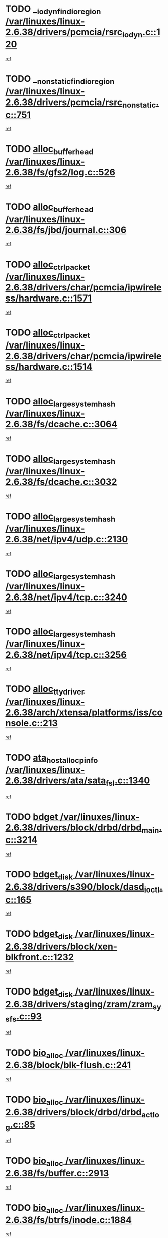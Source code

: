 * TODO [[view:/var/linuxes/linux-2.6.38/drivers/pcmcia/rsrc_iodyn.c::face=ovl-face1::linb=120::colb=9::cole=21][__iodyn_find_io_region /var/linuxes/linux-2.6.38/drivers/pcmcia/rsrc_iodyn.c::120]]
[[view:/var/linuxes/linux-2.6.38/drivers/pcmcia/rsrc_iodyn.c::face=ovl-face2::linb=126::colb=3::cole=15][ref]]
* TODO [[view:/var/linuxes/linux-2.6.38/drivers/pcmcia/rsrc_nonstatic.c::face=ovl-face1::linb=751::colb=9::cole=21][__nonstatic_find_io_region /var/linuxes/linux-2.6.38/drivers/pcmcia/rsrc_nonstatic.c::751]]
[[view:/var/linuxes/linux-2.6.38/drivers/pcmcia/rsrc_nonstatic.c::face=ovl-face2::linb=758::colb=3::cole=15][ref]]
* TODO [[view:/var/linuxes/linux-2.6.38/fs/gfs2/log.c::face=ovl-face1::linb=526::colb=1::cole=3][alloc_buffer_head /var/linuxes/linux-2.6.38/fs/gfs2/log.c::526]]
[[view:/var/linuxes/linux-2.6.38/fs/gfs2/log.c::face=ovl-face2::linb=527::colb=13::cole=15][ref]]
* TODO [[view:/var/linuxes/linux-2.6.38/fs/jbd/journal.c::face=ovl-face1::linb=306::colb=1::cole=7][alloc_buffer_head /var/linuxes/linux-2.6.38/fs/jbd/journal.c::306]]
[[view:/var/linuxes/linux-2.6.38/fs/jbd/journal.c::face=ovl-face2::linb=308::colb=1::cole=7][ref]]
* TODO [[view:/var/linuxes/linux-2.6.38/drivers/char/pcmcia/ipwireless/hardware.c::face=ovl-face1::linb=1571::colb=3::cole=9][alloc_ctrl_packet /var/linuxes/linux-2.6.38/drivers/char/pcmcia/ipwireless/hardware.c::1571]]
[[view:/var/linuxes/linux-2.6.38/drivers/char/pcmcia/ipwireless/hardware.c::face=ovl-face2::linb=1575::colb=3::cole=9][ref]]
* TODO [[view:/var/linuxes/linux-2.6.38/drivers/char/pcmcia/ipwireless/hardware.c::face=ovl-face1::linb=1514::colb=1::cole=11][alloc_ctrl_packet /var/linuxes/linux-2.6.38/drivers/char/pcmcia/ipwireless/hardware.c::1514]]
[[view:/var/linuxes/linux-2.6.38/drivers/char/pcmcia/ipwireless/hardware.c::face=ovl-face2::linb=1518::colb=1::cole=11][ref]]
* TODO [[view:/var/linuxes/linux-2.6.38/fs/dcache.c::face=ovl-face1::linb=3064::colb=1::cole=17][alloc_large_system_hash /var/linuxes/linux-2.6.38/fs/dcache.c::3064]]
[[view:/var/linuxes/linux-2.6.38/fs/dcache.c::face=ovl-face2::linb=3075::colb=22::cole=38][ref]]
* TODO [[view:/var/linuxes/linux-2.6.38/fs/dcache.c::face=ovl-face1::linb=3032::colb=1::cole=17][alloc_large_system_hash /var/linuxes/linux-2.6.38/fs/dcache.c::3032]]
[[view:/var/linuxes/linux-2.6.38/fs/dcache.c::face=ovl-face2::linb=3043::colb=22::cole=38][ref]]
* TODO [[view:/var/linuxes/linux-2.6.38/net/ipv4/udp.c::face=ovl-face1::linb=2130::colb=2::cole=13][alloc_large_system_hash /var/linuxes/linux-2.6.38/net/ipv4/udp.c::2130]]
[[view:/var/linuxes/linux-2.6.38/net/ipv4/udp.c::face=ovl-face2::linb=2151::colb=25::cole=36][ref]]
* TODO [[view:/var/linuxes/linux-2.6.38/net/ipv4/tcp.c::face=ovl-face1::linb=3240::colb=1::cole=19][alloc_large_system_hash /var/linuxes/linux-2.6.38/net/ipv4/tcp.c::3240]]
[[view:/var/linuxes/linux-2.6.38/net/ipv4/tcp.c::face=ovl-face2::linb=3251::colb=25::cole=43][ref]]
* TODO [[view:/var/linuxes/linux-2.6.38/net/ipv4/tcp.c::face=ovl-face1::linb=3256::colb=1::cole=19][alloc_large_system_hash /var/linuxes/linux-2.6.38/net/ipv4/tcp.c::3256]]
[[view:/var/linuxes/linux-2.6.38/net/ipv4/tcp.c::face=ovl-face2::linb=3268::colb=18::cole=36][ref]]
* TODO [[view:/var/linuxes/linux-2.6.38/arch/xtensa/platforms/iss/console.c::face=ovl-face1::linb=213::colb=1::cole=14][alloc_tty_driver /var/linuxes/linux-2.6.38/arch/xtensa/platforms/iss/console.c::213]]
[[view:/var/linuxes/linux-2.6.38/arch/xtensa/platforms/iss/console.c::face=ovl-face2::linb=219::colb=1::cole=14][ref]]
* TODO [[view:/var/linuxes/linux-2.6.38/drivers/ata/sata_fsl.c::face=ovl-face1::linb=1340::colb=1::cole=5][ata_host_alloc_pinfo /var/linuxes/linux-2.6.38/drivers/ata/sata_fsl.c::1340]]
[[view:/var/linuxes/linux-2.6.38/drivers/ata/sata_fsl.c::face=ovl-face2::linb=1343::colb=1::cole=5][ref]]
* TODO [[view:/var/linuxes/linux-2.6.38/drivers/block/drbd/drbd_main.c::face=ovl-face1::linb=3214::colb=1::cole=16][bdget /var/linuxes/linux-2.6.38/drivers/block/drbd/drbd_main.c::3214]]
[[view:/var/linuxes/linux-2.6.38/drivers/block/drbd/drbd_main.c::face=ovl-face2::linb=3216::colb=1::cole=16][ref]]
* TODO [[view:/var/linuxes/linux-2.6.38/drivers/s390/block/dasd_ioctl.c::face=ovl-face1::linb=165::colb=23::cole=27][bdget_disk /var/linuxes/linux-2.6.38/drivers/s390/block/dasd_ioctl.c::165]]
[[view:/var/linuxes/linux-2.6.38/drivers/s390/block/dasd_ioctl.c::face=ovl-face2::linb=166::colb=2::cole=6][ref]]
* TODO [[view:/var/linuxes/linux-2.6.38/drivers/block/xen-blkfront.c::face=ovl-face1::linb=1232::colb=1::cole=5][bdget_disk /var/linuxes/linux-2.6.38/drivers/block/xen-blkfront.c::1232]]
[[view:/var/linuxes/linux-2.6.38/drivers/block/xen-blkfront.c::face=ovl-face2::linb=1235::colb=5::cole=9][ref]]
* TODO [[view:/var/linuxes/linux-2.6.38/drivers/staging/zram/zram_sysfs.c::face=ovl-face1::linb=93::colb=1::cole=5][bdget_disk /var/linuxes/linux-2.6.38/drivers/staging/zram/zram_sysfs.c::93]]
[[view:/var/linuxes/linux-2.6.38/drivers/staging/zram/zram_sysfs.c::face=ovl-face2::linb=96::colb=5::cole=9][ref]]
* TODO [[view:/var/linuxes/linux-2.6.38/block/blk-flush.c::face=ovl-face1::linb=241::colb=1::cole=4][bio_alloc /var/linuxes/linux-2.6.38/block/blk-flush.c::241]]
[[view:/var/linuxes/linux-2.6.38/block/blk-flush.c::face=ovl-face2::linb=242::colb=1::cole=4][ref]]
* TODO [[view:/var/linuxes/linux-2.6.38/drivers/block/drbd/drbd_actlog.c::face=ovl-face1::linb=85::colb=1::cole=4][bio_alloc /var/linuxes/linux-2.6.38/drivers/block/drbd/drbd_actlog.c::85]]
[[view:/var/linuxes/linux-2.6.38/drivers/block/drbd/drbd_actlog.c::face=ovl-face2::linb=86::colb=1::cole=4][ref]]
* TODO [[view:/var/linuxes/linux-2.6.38/fs/buffer.c::face=ovl-face1::linb=2913::colb=1::cole=4][bio_alloc /var/linuxes/linux-2.6.38/fs/buffer.c::2913]]
[[view:/var/linuxes/linux-2.6.38/fs/buffer.c::face=ovl-face2::linb=2915::colb=1::cole=4][ref]]
* TODO [[view:/var/linuxes/linux-2.6.38/fs/btrfs/inode.c::face=ovl-face1::linb=1884::colb=1::cole=4][bio_alloc /var/linuxes/linux-2.6.38/fs/btrfs/inode.c::1884]]
[[view:/var/linuxes/linux-2.6.38/fs/btrfs/inode.c::face=ovl-face2::linb=1885::colb=1::cole=4][ref]]
* TODO [[view:/var/linuxes/linux-2.6.38/fs/xfs/linux-2.6/xfs_buf.c::face=ovl-face1::linb=1336::colb=2::cole=5][bio_alloc /var/linuxes/linux-2.6.38/fs/xfs/linux-2.6/xfs_buf.c::1336]]
[[view:/var/linuxes/linux-2.6.38/fs/xfs/linux-2.6/xfs_buf.c::face=ovl-face2::linb=1338::colb=2::cole=5][ref]]
* TODO [[view:/var/linuxes/linux-2.6.38/fs/xfs/linux-2.6/xfs_buf.c::face=ovl-face1::linb=1357::colb=1::cole=4][bio_alloc /var/linuxes/linux-2.6.38/fs/xfs/linux-2.6/xfs_buf.c::1357]]
[[view:/var/linuxes/linux-2.6.38/fs/xfs/linux-2.6/xfs_buf.c::face=ovl-face2::linb=1358::colb=1::cole=4][ref]]
* TODO [[view:/var/linuxes/linux-2.6.38/fs/xfs/linux-2.6/xfs_aops.c::face=ovl-face1::linb=425::colb=14::cole=17][bio_alloc /var/linuxes/linux-2.6.38/fs/xfs/linux-2.6/xfs_aops.c::425]]
[[view:/var/linuxes/linux-2.6.38/fs/xfs/linux-2.6/xfs_aops.c::face=ovl-face2::linb=428::colb=1::cole=4][ref]]
* TODO [[view:/var/linuxes/linux-2.6.38/fs/jfs/jfs_logmgr.c::face=ovl-face1::linb=1997::colb=1::cole=4][bio_alloc /var/linuxes/linux-2.6.38/fs/jfs/jfs_logmgr.c::1997]]
[[view:/var/linuxes/linux-2.6.38/fs/jfs/jfs_logmgr.c::face=ovl-face2::linb=1999::colb=1::cole=4][ref]]
* TODO [[view:/var/linuxes/linux-2.6.38/fs/jfs/jfs_logmgr.c::face=ovl-face1::linb=2139::colb=1::cole=4][bio_alloc /var/linuxes/linux-2.6.38/fs/jfs/jfs_logmgr.c::2139]]
[[view:/var/linuxes/linux-2.6.38/fs/jfs/jfs_logmgr.c::face=ovl-face2::linb=2140::colb=1::cole=4][ref]]
* TODO [[view:/var/linuxes/linux-2.6.38/fs/jfs/jfs_metapage.c::face=ovl-face1::linb=518::colb=3::cole=6][bio_alloc /var/linuxes/linux-2.6.38/fs/jfs/jfs_metapage.c::518]]
[[view:/var/linuxes/linux-2.6.38/fs/jfs/jfs_metapage.c::face=ovl-face2::linb=519::colb=3::cole=6][ref]]
* TODO [[view:/var/linuxes/linux-2.6.38/fs/jfs/jfs_metapage.c::face=ovl-face1::linb=439::colb=2::cole=5][bio_alloc /var/linuxes/linux-2.6.38/fs/jfs/jfs_metapage.c::439]]
[[view:/var/linuxes/linux-2.6.38/fs/jfs/jfs_metapage.c::face=ovl-face2::linb=440::colb=2::cole=5][ref]]
* TODO [[view:/var/linuxes/linux-2.6.38/fs/gfs2/ops_fstype.c::face=ovl-face1::linb=214::colb=1::cole=4][bio_alloc /var/linuxes/linux-2.6.38/fs/gfs2/ops_fstype.c::214]]
[[view:/var/linuxes/linux-2.6.38/fs/gfs2/ops_fstype.c::face=ovl-face2::linb=215::colb=1::cole=4][ref]]
* TODO [[view:/var/linuxes/linux-2.6.38/fs/direct-io.c::face=ovl-face1::linb=338::colb=1::cole=4][bio_alloc /var/linuxes/linux-2.6.38/fs/direct-io.c::338]]
[[view:/var/linuxes/linux-2.6.38/fs/direct-io.c::face=ovl-face2::linb=340::colb=1::cole=4][ref]]
* TODO [[view:/var/linuxes/linux-2.6.38/fs/hfsplus/wrapper.c::face=ovl-face1::linb=40::colb=1::cole=4][bio_alloc /var/linuxes/linux-2.6.38/fs/hfsplus/wrapper.c::40]]
[[view:/var/linuxes/linux-2.6.38/fs/hfsplus/wrapper.c::face=ovl-face2::linb=41::colb=1::cole=4][ref]]
* TODO [[view:/var/linuxes/linux-2.6.38/kernel/power/block_io.c::face=ovl-face1::linb=34::colb=1::cole=4][bio_alloc /var/linuxes/linux-2.6.38/kernel/power/block_io.c::34]]
[[view:/var/linuxes/linux-2.6.38/kernel/power/block_io.c::face=ovl-face2::linb=35::colb=1::cole=4][ref]]
* TODO [[view:/var/linuxes/linux-2.6.38/mm/bounce.c::face=ovl-face1::linb=203::colb=3::cole=6][bio_alloc /var/linuxes/linux-2.6.38/mm/bounce.c::203]]
[[view:/var/linuxes/linux-2.6.38/mm/bounce.c::face=ovl-face2::linb=204::colb=10::cole=13][ref]]
* TODO [[view:/var/linuxes/linux-2.6.38/drivers/md/dm-io.c::face=ovl-face1::linb=319::colb=2::cole=5][bio_alloc_bioset /var/linuxes/linux-2.6.38/drivers/md/dm-io.c::319]]
[[view:/var/linuxes/linux-2.6.38/drivers/md/dm-io.c::face=ovl-face2::linb=320::colb=2::cole=5][ref]]
* TODO [[view:/var/linuxes/linux-2.6.38/drivers/md/dm.c::face=ovl-face1::linb=1115::colb=1::cole=6][bio_alloc_bioset /var/linuxes/linux-2.6.38/drivers/md/dm.c::1115]]
[[view:/var/linuxes/linux-2.6.38/drivers/md/dm.c::face=ovl-face2::linb=1117::colb=1::cole=6][ref]]
* TODO [[view:/var/linuxes/linux-2.6.38/drivers/md/dm.c::face=ovl-face1::linb=1070::colb=1::cole=6][bio_alloc_bioset /var/linuxes/linux-2.6.38/drivers/md/dm.c::1070]]
[[view:/var/linuxes/linux-2.6.38/drivers/md/dm.c::face=ovl-face2::linb=1072::colb=1::cole=6][ref]]
* TODO [[view:/var/linuxes/linux-2.6.38/drivers/md/dm.c::face=ovl-face1::linb=1039::colb=1::cole=6][bio_alloc_bioset /var/linuxes/linux-2.6.38/drivers/md/dm.c::1039]]
[[view:/var/linuxes/linux-2.6.38/drivers/md/dm.c::face=ovl-face2::linb=1040::colb=1::cole=6][ref]]
* TODO [[view:/var/linuxes/linux-2.6.38/drivers/md/md.c::face=ovl-face1::linb=774::colb=13::cole=16][bio_alloc_mddev /var/linuxes/linux-2.6.38/drivers/md/md.c::774]]
[[view:/var/linuxes/linux-2.6.38/drivers/md/md.c::face=ovl-face2::linb=776::colb=1::cole=4][ref]]
* TODO [[view:/var/linuxes/linux-2.6.38/drivers/md/md.c::face=ovl-face1::linb=402::colb=3::cole=5][bio_alloc_mddev /var/linuxes/linux-2.6.38/drivers/md/md.c::402]]
[[view:/var/linuxes/linux-2.6.38/drivers/md/md.c::face=ovl-face2::linb=403::colb=3::cole=5][ref]]
* TODO [[view:/var/linuxes/linux-2.6.38/drivers/md/md.c::face=ovl-face1::linb=808::colb=13::cole=16][bio_alloc_mddev /var/linuxes/linux-2.6.38/drivers/md/md.c::808]]
[[view:/var/linuxes/linux-2.6.38/drivers/md/md.c::face=ovl-face2::linb=814::colb=1::cole=4][ref]]
* TODO [[view:/var/linuxes/linux-2.6.38/drivers/block/pktcdvd.c::face=ovl-face1::linb=2468::colb=14::cole=24][bio_clone /var/linuxes/linux-2.6.38/drivers/block/pktcdvd.c::2468]]
[[view:/var/linuxes/linux-2.6.38/drivers/block/pktcdvd.c::face=ovl-face2::linb=2473::colb=2::cole=12][ref]]
* TODO [[view:/var/linuxes/linux-2.6.38/drivers/md/faulty.c::face=ovl-face1::linb=213::colb=14::cole=15][bio_clone_mddev /var/linuxes/linux-2.6.38/drivers/md/faulty.c::213]]
[[view:/var/linuxes/linux-2.6.38/drivers/md/faulty.c::face=ovl-face2::linb=214::colb=2::cole=3][ref]]
* TODO [[view:/var/linuxes/linux-2.6.38/drivers/md/raid10.c::face=ovl-face1::linb=895::colb=2::cole=10][bio_clone_mddev /var/linuxes/linux-2.6.38/drivers/md/raid10.c::895]]
[[view:/var/linuxes/linux-2.6.38/drivers/md/raid10.c::face=ovl-face2::linb=899::colb=2::cole=10][ref]]
* TODO [[view:/var/linuxes/linux-2.6.38/drivers/md/raid10.c::face=ovl-face1::linb=964::colb=2::cole=6][bio_clone_mddev /var/linuxes/linux-2.6.38/drivers/md/raid10.c::964]]
[[view:/var/linuxes/linux-2.6.38/drivers/md/raid10.c::face=ovl-face2::linb=967::colb=2::cole=6][ref]]
* TODO [[view:/var/linuxes/linux-2.6.38/drivers/md/raid10.c::face=ovl-face1::linb=1753::colb=4::cole=7][bio_clone_mddev /var/linuxes/linux-2.6.38/drivers/md/raid10.c::1753]]
[[view:/var/linuxes/linux-2.6.38/drivers/md/raid10.c::face=ovl-face2::linb=1756::colb=4::cole=7][ref]]
* TODO [[view:/var/linuxes/linux-2.6.38/drivers/md/raid1.c::face=ovl-face1::linb=847::colb=2::cole=10][bio_clone_mddev /var/linuxes/linux-2.6.38/drivers/md/raid1.c::847]]
[[view:/var/linuxes/linux-2.6.38/drivers/md/raid1.c::face=ovl-face2::linb=851::colb=2::cole=10][ref]]
* TODO [[view:/var/linuxes/linux-2.6.38/drivers/md/raid1.c::face=ovl-face1::linb=936::colb=2::cole=6][bio_clone_mddev /var/linuxes/linux-2.6.38/drivers/md/raid1.c::936]]
[[view:/var/linuxes/linux-2.6.38/drivers/md/raid1.c::face=ovl-face2::linb=939::colb=2::cole=6][ref]]
* TODO [[view:/var/linuxes/linux-2.6.38/drivers/md/raid1.c::face=ovl-face1::linb=1624::colb=4::cole=7][bio_clone_mddev /var/linuxes/linux-2.6.38/drivers/md/raid1.c::1624]]
[[view:/var/linuxes/linux-2.6.38/drivers/md/raid1.c::face=ovl-face2::linb=1634::colb=4::cole=7][ref]]
* TODO [[view:/var/linuxes/linux-2.6.38/drivers/block/drbd/drbd_req.c::face=ovl-face1::linb=1076::colb=2::cole=4][bio_split /var/linuxes/linux-2.6.38/drivers/block/drbd/drbd_req.c::1076]]
[[view:/var/linuxes/linux-2.6.38/drivers/block/drbd/drbd_req.c::face=ovl-face2::linb=1091::colb=41::cole=43][ref]]
* TODO [[view:/var/linuxes/linux-2.6.38/drivers/md/raid0.c::face=ovl-face1::linb=510::colb=3::cole=5][bio_split /var/linuxes/linux-2.6.38/drivers/md/raid0.c::510]]
[[view:/var/linuxes/linux-2.6.38/drivers/md/raid0.c::face=ovl-face2::linb=515::colb=33::cole=35][ref]]
* TODO [[view:/var/linuxes/linux-2.6.38/drivers/md/raid0.c::face=ovl-face1::linb=513::colb=3::cole=5][bio_split /var/linuxes/linux-2.6.38/drivers/md/raid0.c::513]]
[[view:/var/linuxes/linux-2.6.38/drivers/md/raid0.c::face=ovl-face2::linb=515::colb=33::cole=35][ref]]
* TODO [[view:/var/linuxes/linux-2.6.38/drivers/md/raid10.c::face=ovl-face1::linb=829::colb=2::cole=4][bio_split /var/linuxes/linux-2.6.38/drivers/md/raid10.c::829]]
[[view:/var/linuxes/linux-2.6.38/drivers/md/raid10.c::face=ovl-face2::linb=844::colb=27::cole=29][ref]]
* TODO [[view:/var/linuxes/linux-2.6.38/drivers/md/linear.c::face=ovl-face1::linb=332::colb=2::cole=4][bio_split /var/linuxes/linux-2.6.38/drivers/md/linear.c::332]]
[[view:/var/linuxes/linux-2.6.38/drivers/md/linear.c::face=ovl-face2::linb=334::colb=34::cole=36][ref]]
* TODO [[view:/var/linuxes/linux-2.6.38/block/scsi_ioctl.c::face=ovl-face1::linb=545::colb=1::cole=3][blk_get_request /var/linuxes/linux-2.6.38/block/scsi_ioctl.c::545]]
[[view:/var/linuxes/linux-2.6.38/block/scsi_ioctl.c::face=ovl-face2::linb=546::colb=1::cole=3][ref]]
* TODO [[view:/var/linuxes/linux-2.6.38/block/scsi_ioctl.c::face=ovl-face1::linb=459::colb=1::cole=3][blk_get_request /var/linuxes/linux-2.6.38/block/scsi_ioctl.c::459]]
[[view:/var/linuxes/linux-2.6.38/block/scsi_ioctl.c::face=ovl-face2::linb=467::colb=1::cole=3][ref]]
* TODO [[view:/var/linuxes/linux-2.6.38/drivers/ide/ide-disk.c::face=ovl-face1::linb=476::colb=1::cole=3][blk_get_request /var/linuxes/linux-2.6.38/drivers/ide/ide-disk.c::476]]
[[view:/var/linuxes/linux-2.6.38/drivers/ide/ide-disk.c::face=ovl-face2::linb=477::colb=1::cole=3][ref]]
* TODO [[view:/var/linuxes/linux-2.6.38/drivers/ide/ide-tape.c::face=ovl-face1::linb=856::colb=1::cole=3][blk_get_request /var/linuxes/linux-2.6.38/drivers/ide/ide-tape.c::856]]
[[view:/var/linuxes/linux-2.6.38/drivers/ide/ide-tape.c::face=ovl-face2::linb=857::colb=1::cole=3][ref]]
* TODO [[view:/var/linuxes/linux-2.6.38/drivers/ide/ide-cd_ioctl.c::face=ovl-face1::linb=300::colb=1::cole=3][blk_get_request /var/linuxes/linux-2.6.38/drivers/ide/ide-cd_ioctl.c::300]]
[[view:/var/linuxes/linux-2.6.38/drivers/ide/ide-cd_ioctl.c::face=ovl-face2::linb=301::colb=1::cole=3][ref]]
* TODO [[view:/var/linuxes/linux-2.6.38/drivers/ide/ide-taskfile.c::face=ovl-face1::linb=433::colb=1::cole=3][blk_get_request /var/linuxes/linux-2.6.38/drivers/ide/ide-taskfile.c::433]]
[[view:/var/linuxes/linux-2.6.38/drivers/ide/ide-taskfile.c::face=ovl-face2::linb=434::colb=1::cole=3][ref]]
* TODO [[view:/var/linuxes/linux-2.6.38/drivers/ide/ide-pm.c::face=ovl-face1::linb=61::colb=1::cole=3][blk_get_request /var/linuxes/linux-2.6.38/drivers/ide/ide-pm.c::61]]
[[view:/var/linuxes/linux-2.6.38/drivers/ide/ide-pm.c::face=ovl-face2::linb=62::colb=1::cole=3][ref]]
* TODO [[view:/var/linuxes/linux-2.6.38/drivers/ide/ide-pm.c::face=ovl-face1::linb=21::colb=1::cole=3][blk_get_request /var/linuxes/linux-2.6.38/drivers/ide/ide-pm.c::21]]
[[view:/var/linuxes/linux-2.6.38/drivers/ide/ide-pm.c::face=ovl-face2::linb=22::colb=1::cole=3][ref]]
* TODO [[view:/var/linuxes/linux-2.6.38/drivers/ide/ide-cd.c::face=ovl-face1::linb=452::colb=2::cole=4][blk_get_request /var/linuxes/linux-2.6.38/drivers/ide/ide-cd.c::452]]
[[view:/var/linuxes/linux-2.6.38/drivers/ide/ide-cd.c::face=ovl-face2::linb=454::colb=9::cole=11][ref]]
* TODO [[view:/var/linuxes/linux-2.6.38/drivers/ide/ide-devsets.c::face=ovl-face1::linb=168::colb=1::cole=3][blk_get_request /var/linuxes/linux-2.6.38/drivers/ide/ide-devsets.c::168]]
[[view:/var/linuxes/linux-2.6.38/drivers/ide/ide-devsets.c::face=ovl-face2::linb=169::colb=1::cole=3][ref]]
* TODO [[view:/var/linuxes/linux-2.6.38/drivers/ide/ide-park.c::face=ovl-face1::linb=34::colb=1::cole=3][blk_get_request /var/linuxes/linux-2.6.38/drivers/ide/ide-park.c::34]]
[[view:/var/linuxes/linux-2.6.38/drivers/ide/ide-park.c::face=ovl-face2::linb=35::colb=1::cole=3][ref]]
* TODO [[view:/var/linuxes/linux-2.6.38/drivers/ide/ide-atapi.c::face=ovl-face1::linb=94::colb=1::cole=3][blk_get_request /var/linuxes/linux-2.6.38/drivers/ide/ide-atapi.c::94]]
[[view:/var/linuxes/linux-2.6.38/drivers/ide/ide-atapi.c::face=ovl-face2::linb=95::colb=1::cole=3][ref]]
* TODO [[view:/var/linuxes/linux-2.6.38/drivers/ide/ide-ioctls.c::face=ovl-face1::linb=223::colb=1::cole=3][blk_get_request /var/linuxes/linux-2.6.38/drivers/ide/ide-ioctls.c::223]]
[[view:/var/linuxes/linux-2.6.38/drivers/ide/ide-ioctls.c::face=ovl-face2::linb=224::colb=1::cole=3][ref]]
* TODO [[view:/var/linuxes/linux-2.6.38/drivers/ide/ide-ioctls.c::face=ovl-face1::linb=127::colb=2::cole=4][blk_get_request /var/linuxes/linux-2.6.38/drivers/ide/ide-ioctls.c::127]]
[[view:/var/linuxes/linux-2.6.38/drivers/ide/ide-ioctls.c::face=ovl-face2::linb=128::colb=2::cole=4][ref]]
* TODO [[view:/var/linuxes/linux-2.6.38/drivers/block/pktcdvd.c::face=ovl-face1::linb=743::colb=1::cole=3][blk_get_request /var/linuxes/linux-2.6.38/drivers/block/pktcdvd.c::743]]
[[view:/var/linuxes/linux-2.6.38/drivers/block/pktcdvd.c::face=ovl-face2::linb=751::colb=1::cole=3][ref]]
* TODO [[view:/var/linuxes/linux-2.6.38/drivers/block/paride/pd.c::face=ovl-face1::linb=723::colb=1::cole=3][blk_get_request /var/linuxes/linux-2.6.38/drivers/block/paride/pd.c::723]]
[[view:/var/linuxes/linux-2.6.38/drivers/block/paride/pd.c::face=ovl-face2::linb=725::colb=1::cole=3][ref]]
* TODO [[view:/var/linuxes/linux-2.6.38/drivers/scsi/scsi_error.c::face=ovl-face1::linb=1536::colb=1::cole=4][blk_get_request /var/linuxes/linux-2.6.38/drivers/scsi/scsi_error.c::1536]]
[[view:/var/linuxes/linux-2.6.38/drivers/scsi/scsi_error.c::face=ovl-face2::linb=1538::colb=1::cole=4][ref]]
* TODO [[view:/var/linuxes/linux-2.6.38/drivers/scsi/scsi_lib.c::face=ovl-face1::linb=217::colb=1::cole=4][blk_get_request /var/linuxes/linux-2.6.38/drivers/scsi/scsi_lib.c::217]]
[[view:/var/linuxes/linux-2.6.38/drivers/scsi/scsi_lib.c::face=ovl-face2::linb=223::colb=1::cole=4][ref]]
* TODO [[view:/var/linuxes/linux-2.6.38/drivers/net/bna/bna_txrx.c::face=ovl-face1::linb=2907::colb=3::cole=13][bna_ib_get /var/linuxes/linux-2.6.38/drivers/net/bna/bna_txrx.c::2907]]
[[view:/var/linuxes/linux-2.6.38/drivers/net/bna/bna_txrx.c::face=ovl-face2::linb=2996::colb=26::cole=36][ref]]
* TODO [[view:/var/linuxes/linux-2.6.38/drivers/net/bna/bna_txrx.c::face=ovl-face1::linb=2912::colb=3::cole=13][bna_ib_get /var/linuxes/linux-2.6.38/drivers/net/bna/bna_txrx.c::2912]]
[[view:/var/linuxes/linux-2.6.38/drivers/net/bna/bna_txrx.c::face=ovl-face2::linb=2996::colb=26::cole=36][ref]]
* TODO [[view:/var/linuxes/linux-2.6.38/fs/btrfs/inode.c::face=ovl-face1::linb=4234::colb=1::cole=5][btrfs_alloc_path /var/linuxes/linux-2.6.38/fs/btrfs/inode.c::4234]]
[[view:/var/linuxes/linux-2.6.38/fs/btrfs/inode.c::face=ovl-face2::linb=4235::colb=1::cole=5][ref]]
* TODO [[view:/var/linuxes/linux-2.6.38/fs/btrfs/dir-item.c::face=ovl-face1::linb=144::colb=1::cole=5][btrfs_alloc_path /var/linuxes/linux-2.6.38/fs/btrfs/dir-item.c::144]]
[[view:/var/linuxes/linux-2.6.38/fs/btrfs/dir-item.c::face=ovl-face2::linb=145::colb=1::cole=5][ref]]
* TODO [[view:/var/linuxes/linux-2.6.38/fs/btrfs/file-item.c::face=ovl-face1::linb=171::colb=1::cole=5][btrfs_alloc_path /var/linuxes/linux-2.6.38/fs/btrfs/file-item.c::171]]
[[view:/var/linuxes/linux-2.6.38/fs/btrfs/file-item.c::face=ovl-face2::linb=173::colb=2::cole=6][ref]]
* TODO [[view:/var/linuxes/linux-2.6.38/fs/btrfs/file-item.c::face=ovl-face1::linb=171::colb=1::cole=5][btrfs_alloc_path /var/linuxes/linux-2.6.38/fs/btrfs/file-item.c::171]]
[[view:/var/linuxes/linux-2.6.38/fs/btrfs/file-item.c::face=ovl-face2::linb=216::colb=25::cole=29][ref]]
* TODO [[view:/var/linuxes/linux-2.6.38/fs/btrfs/file-item.c::face=ovl-face1::linb=171::colb=1::cole=5][btrfs_alloc_path /var/linuxes/linux-2.6.38/fs/btrfs/file-item.c::171]]
[[view:/var/linuxes/linux-2.6.38/fs/btrfs/file-item.c::face=ovl-face2::linb=217::colb=11::cole=15][ref]]
* TODO [[view:/var/linuxes/linux-2.6.38/fs/btrfs/file-item.c::face=ovl-face1::linb=171::colb=1::cole=5][btrfs_alloc_path /var/linuxes/linux-2.6.38/fs/btrfs/file-item.c::171]]
[[view:/var/linuxes/linux-2.6.38/fs/btrfs/file-item.c::face=ovl-face2::linb=236::colb=21::cole=25][ref]]
* TODO [[view:/var/linuxes/linux-2.6.38/fs/btrfs/inode.c::face=ovl-face1::linb=5577::colb=1::cole=3][btrfs_get_extent /var/linuxes/linux-2.6.38/fs/btrfs/inode.c::5577]]
[[view:/var/linuxes/linux-2.6.38/fs/btrfs/inode.c::face=ovl-face2::linb=5595::colb=39::cole=41][ref]]
* TODO [[view:/var/linuxes/linux-2.6.38/fs/btrfs/inode.c::face=ovl-face1::linb=5577::colb=1::cole=3][btrfs_get_extent /var/linuxes/linux-2.6.38/fs/btrfs/inode.c::5577]]
[[view:/var/linuxes/linux-2.6.38/fs/btrfs/inode.c::face=ovl-face2::linb=5596::colb=5::cole=7][ref]]
* TODO [[view:/var/linuxes/linux-2.6.38/fs/btrfs/ioctl.c::face=ovl-face1::linb=600::colb=2::cole=4][btrfs_get_extent /var/linuxes/linux-2.6.38/fs/btrfs/ioctl.c::600]]
[[view:/var/linuxes/linux-2.6.38/fs/btrfs/ioctl.c::face=ovl-face2::linb=608::colb=5::cole=7][ref]]
* TODO [[view:/var/linuxes/linux-2.6.38/arch/powerpc/mm/numa.c::face=ovl-face1::linb=1057::colb=2::cole=16][careful_zallocation /var/linuxes/linux-2.6.38/arch/powerpc/mm/numa.c::1057]]
[[view:/var/linuxes/linux-2.6.38/arch/powerpc/mm/numa.c::face=ovl-face2::linb=1064::colb=2::cole=16][ref]]
* TODO [[view:/var/linuxes/linux-2.6.38/drivers/parisc/ccio-dma.c::face=ovl-face1::linb=1187::colb=13::cole=16][ccio_get_iommu /var/linuxes/linux-2.6.38/drivers/parisc/ccio-dma.c::1187]]
[[view:/var/linuxes/linux-2.6.38/drivers/parisc/ccio-dma.c::face=ovl-face2::linb=1190::colb=1::cole=4][ref]]
* TODO [[view:/var/linuxes/linux-2.6.38/arch/sh/boards/mach-landisk/gio.c::face=ovl-face1::linb=149::colb=1::cole=7][cdev_alloc /var/linuxes/linux-2.6.38/arch/sh/boards/mach-landisk/gio.c::149]]
[[view:/var/linuxes/linux-2.6.38/arch/sh/boards/mach-landisk/gio.c::face=ovl-face2::linb=150::colb=1::cole=7][ref]]
* TODO [[view:/var/linuxes/linux-2.6.38/drivers/staging/vme/devices/vme_user.c::face=ovl-face1::linb=707::colb=1::cole=14][cdev_alloc /var/linuxes/linux-2.6.38/drivers/staging/vme/devices/vme_user.c::707]]
[[view:/var/linuxes/linux-2.6.38/drivers/staging/vme/devices/vme_user.c::face=ovl-face2::linb=708::colb=1::cole=14][ref]]
* TODO [[view:/var/linuxes/linux-2.6.38/drivers/block/rbd.c::face=ovl-face1::linb=689::colb=1::cole=4][ceph_osdc_alloc_request /var/linuxes/linux-2.6.38/drivers/block/rbd.c::689]]
[[view:/var/linuxes/linux-2.6.38/drivers/block/rbd.c::face=ovl-face2::linb=700::colb=1::cole=4][ref]]
* TODO [[view:/var/linuxes/linux-2.6.38/net/ceph/osd_client.c::face=ovl-face1::linb=443::colb=1::cole=4][ceph_osdc_alloc_request /var/linuxes/linux-2.6.38/net/ceph/osd_client.c::443]]
[[view:/var/linuxes/linux-2.6.38/net/ceph/osd_client.c::face=ovl-face2::linb=452::colb=1::cole=4][ref]]
* TODO [[view:/var/linuxes/linux-2.6.38/net/caif/cfcnfg.c::face=ovl-face1::linb=481::colb=1::cole=5][cfmuxl_remove_dnlayer /var/linuxes/linux-2.6.38/net/caif/cfcnfg.c::481]]
[[view:/var/linuxes/linux-2.6.38/net/caif/cfcnfg.c::face=ovl-face2::linb=482::colb=11::cole=15][ref]]
* TODO [[view:/var/linuxes/linux-2.6.38/drivers/dma/coh901318.c::face=ovl-face1::linb=1016::colb=1::cole=5][coh901318_desc_get /var/linuxes/linux-2.6.38/drivers/dma/coh901318.c::1016]]
[[view:/var/linuxes/linux-2.6.38/drivers/dma/coh901318.c::face=ovl-face2::linb=1017::colb=1::cole=5][ref]]
* TODO [[view:/var/linuxes/linux-2.6.38/drivers/dma/coh901318.c::face=ovl-face1::linb=1140::colb=1::cole=5][coh901318_desc_get /var/linuxes/linux-2.6.38/drivers/dma/coh901318.c::1140]]
[[view:/var/linuxes/linux-2.6.38/drivers/dma/coh901318.c::face=ovl-face2::linb=1141::colb=1::cole=5][ref]]
* TODO [[view:/var/linuxes/linux-2.6.38/fs/btrfs/compression.c::face=ovl-face1::linb=672::colb=3::cole=11][compressed_bio_alloc /var/linuxes/linux-2.6.38/fs/btrfs/compression.c::672]]
[[view:/var/linuxes/linux-2.6.38/fs/btrfs/compression.c::face=ovl-face2::linb=674::colb=3::cole=11][ref]]
* TODO [[view:/var/linuxes/linux-2.6.38/fs/btrfs/compression.c::face=ovl-face1::linb=356::colb=1::cole=4][compressed_bio_alloc /var/linuxes/linux-2.6.38/fs/btrfs/compression.c::356]]
[[view:/var/linuxes/linux-2.6.38/fs/btrfs/compression.c::face=ovl-face2::linb=357::colb=1::cole=4][ref]]
* TODO [[view:/var/linuxes/linux-2.6.38/fs/btrfs/compression.c::face=ovl-face1::linb=396::colb=3::cole=6][compressed_bio_alloc /var/linuxes/linux-2.6.38/fs/btrfs/compression.c::396]]
[[view:/var/linuxes/linux-2.6.38/fs/btrfs/compression.c::face=ovl-face2::linb=397::colb=3::cole=6][ref]]
* TODO [[view:/var/linuxes/linux-2.6.38/tools/perf/util/callchain.c::face=ovl-face1::linb=240::colb=1::cole=4][create_child /var/linuxes/linux-2.6.38/tools/perf/util/callchain.c::240]]
[[view:/var/linuxes/linux-2.6.38/tools/perf/util/callchain.c::face=ovl-face2::linb=243::colb=1::cole=4][ref]]
* TODO [[view:/var/linuxes/linux-2.6.38/tools/perf/util/callchain.c::face=ovl-face1::linb=262::colb=1::cole=4][create_child /var/linuxes/linux-2.6.38/tools/perf/util/callchain.c::262]]
[[view:/var/linuxes/linux-2.6.38/tools/perf/util/callchain.c::face=ovl-face2::linb=267::colb=1::cole=4][ref]]
* TODO [[view:/var/linuxes/linux-2.6.38/arch/parisc/kernel/drivers.c::face=ovl-face1::linb=502::colb=1::cole=4][create_parisc_device /var/linuxes/linux-2.6.38/arch/parisc/kernel/drivers.c::502]]
[[view:/var/linuxes/linux-2.6.38/arch/parisc/kernel/drivers.c::face=ovl-face2::linb=503::colb=5::cole=8][ref]]
* TODO [[view:/var/linuxes/linux-2.6.38/crypto/cryptd.c::face=ovl-face1::linb=860::colb=1::cole=4][crypto_alloc_ahash /var/linuxes/linux-2.6.38/crypto/cryptd.c::860]]
[[view:/var/linuxes/linux-2.6.38/crypto/cryptd.c::face=ovl-face2::linb=863::colb=5::cole=8][ref]]
* TODO [[view:/var/linuxes/linux-2.6.38/sound/pci/cs46xx/dsp_spos.c::face=ovl-face1::linb=1150::colb=2::cole=19][cs46xx_dsp_create_scb /var/linuxes/linux-2.6.38/sound/pci/cs46xx/dsp_spos.c::1150]]
[[view:/var/linuxes/linux-2.6.38/sound/pci/cs46xx/dsp_spos.c::face=ovl-face2::linb=1151::colb=2::cole=19][ref]]
* TODO [[view:/var/linuxes/linux-2.6.38/sound/pci/cs46xx/dsp_spos_scb_lib.c::face=ovl-face1::linb=310::colb=1::cole=4][cs46xx_dsp_create_scb /var/linuxes/linux-2.6.38/sound/pci/cs46xx/dsp_spos_scb_lib.c::310]]
[[view:/var/linuxes/linux-2.6.38/sound/pci/cs46xx/dsp_spos_scb_lib.c::face=ovl-face2::linb=313::colb=1::cole=4][ref]]
* TODO [[view:/var/linuxes/linux-2.6.38/block/blk-core.c::face=ovl-face1::linb=784::colb=3::cole=6][current_io_context /var/linuxes/linux-2.6.38/block/blk-core.c::784]]
[[view:/var/linuxes/linux-2.6.38/block/blk-core.c::face=ovl-face2::linb=861::colb=2::cole=5][ref]]
* TODO [[view:/var/linuxes/linux-2.6.38/drivers/media/video/cx231xx/cx231xx-417.c::face=ovl-face1::linb=2179::colb=1::cole=16][cx231xx_video_dev_alloc /var/linuxes/linux-2.6.38/drivers/media/video/cx231xx/cx231xx-417.c::2179]]
[[view:/var/linuxes/linux-2.6.38/drivers/media/video/cx231xx/cx231xx-417.c::face=ovl-face2::linb=2189::colb=19::cole=34][ref]]
* TODO [[view:/var/linuxes/linux-2.6.38/drivers/mtd/maps/fortunet.c::face=ovl-face1::linb=242::colb=4::cole=25][do_map_probe /var/linuxes/linux-2.6.38/drivers/mtd/maps/fortunet.c::242]]
[[view:/var/linuxes/linux-2.6.38/drivers/mtd/maps/fortunet.c::face=ovl-face2::linb=245::colb=3::cole=24][ref]]
* TODO [[view:/var/linuxes/linux-2.6.38/drivers/block/drbd/drbd_nl.c::face=ovl-face1::linb=440::colb=2::cole=6][drbd_new_device /var/linuxes/linux-2.6.38/drivers/block/drbd/drbd_nl.c::440]]
[[view:/var/linuxes/linux-2.6.38/drivers/block/drbd/drbd_nl.c::face=ovl-face2::linb=445::colb=10::cole=14][ref]]
* TODO [[view:/var/linuxes/linux-2.6.38/drivers/gpu/drm/nouveau/nv17_tv.c::face=ovl-face1::linb=257::colb=3::cole=7][drm_cvt_mode /var/linuxes/linux-2.6.38/drivers/gpu/drm/nouveau/nv17_tv.c::257]]
[[view:/var/linuxes/linux-2.6.38/drivers/gpu/drm/nouveau/nv17_tv.c::face=ovl-face2::linb=266::colb=3::cole=7][ref]]
* TODO [[view:/var/linuxes/linux-2.6.38/drivers/gpu/drm/nouveau/nv17_tv.c::face=ovl-face1::linb=257::colb=3::cole=7][drm_cvt_mode /var/linuxes/linux-2.6.38/drivers/gpu/drm/nouveau/nv17_tv.c::257]]
[[view:/var/linuxes/linux-2.6.38/drivers/gpu/drm/nouveau/nv17_tv.c::face=ovl-face2::linb=273::colb=3::cole=7][ref]]
* TODO [[view:/var/linuxes/linux-2.6.38/drivers/gpu/drm/nouveau/nv17_tv.c::face=ovl-face1::linb=257::colb=3::cole=7][drm_cvt_mode /var/linuxes/linux-2.6.38/drivers/gpu/drm/nouveau/nv17_tv.c::257]]
[[view:/var/linuxes/linux-2.6.38/drivers/gpu/drm/nouveau/nv17_tv.c::face=ovl-face2::linb=278::colb=2::cole=6][ref]]
* TODO [[view:/var/linuxes/linux-2.6.38/drivers/gpu/drm/drm_fb_helper.c::face=ovl-face1::linb=1149::colb=2::cole=6][drm_cvt_mode /var/linuxes/linux-2.6.38/drivers/gpu/drm/drm_fb_helper.c::1149]]
[[view:/var/linuxes/linux-2.6.38/drivers/gpu/drm/drm_fb_helper.c::face=ovl-face2::linb=1161::colb=11::cole=15][ref]]
* TODO [[view:/var/linuxes/linux-2.6.38/drivers/gpu/drm/radeon/radeon_connectors.c::face=ovl-face1::linb=227::colb=2::cole=6][drm_cvt_mode /var/linuxes/linux-2.6.38/drivers/gpu/drm/radeon/radeon_connectors.c::227]]
[[view:/var/linuxes/linux-2.6.38/drivers/gpu/drm/radeon/radeon_connectors.c::face=ovl-face2::linb=228::colb=2::cole=6][ref]]
* TODO [[view:/var/linuxes/linux-2.6.38/drivers/gpu/drm/radeon/radeon_connectors.c::face=ovl-face1::linb=717::colb=2::cole=9][drm_cvt_mode /var/linuxes/linux-2.6.38/drivers/gpu/drm/radeon/radeon_connectors.c::717]]
[[view:/var/linuxes/linux-2.6.38/drivers/gpu/drm/radeon/radeon_connectors.c::face=ovl-face2::linb=718::colb=2::cole=9][ref]]
* TODO [[view:/var/linuxes/linux-2.6.38/drivers/gpu/drm/drm_edid.c::face=ovl-face1::linb=701::colb=2::cole=6][drm_cvt_mode /var/linuxes/linux-2.6.38/drivers/gpu/drm/drm_edid.c::701]]
[[view:/var/linuxes/linux-2.6.38/drivers/gpu/drm/drm_edid.c::face=ovl-face2::linb=703::colb=2::cole=6][ref]]
* TODO [[view:/var/linuxes/linux-2.6.38/drivers/gpu/drm/drm_fb_helper.c::face=ovl-face1::linb=1155::colb=2::cole=6][drm_gtf_mode /var/linuxes/linux-2.6.38/drivers/gpu/drm/drm_fb_helper.c::1155]]
[[view:/var/linuxes/linux-2.6.38/drivers/gpu/drm/drm_fb_helper.c::face=ovl-face2::linb=1161::colb=11::cole=15][ref]]
* TODO [[view:/var/linuxes/linux-2.6.38/drivers/gpu/drm/nouveau/nv17_tv.c::face=ovl-face1::linb=253::colb=3::cole=7][drm_mode_duplicate /var/linuxes/linux-2.6.38/drivers/gpu/drm/nouveau/nv17_tv.c::253]]
[[view:/var/linuxes/linux-2.6.38/drivers/gpu/drm/nouveau/nv17_tv.c::face=ovl-face2::linb=254::colb=3::cole=7][ref]]
* TODO [[view:/var/linuxes/linux-2.6.38/drivers/gpu/drm/nouveau/nv17_tv.c::face=ovl-face1::linb=204::colb=2::cole=6][drm_mode_duplicate /var/linuxes/linux-2.6.38/drivers/gpu/drm/nouveau/nv17_tv.c::204]]
[[view:/var/linuxes/linux-2.6.38/drivers/gpu/drm/nouveau/nv17_tv.c::face=ovl-face2::linb=206::colb=2::cole=6][ref]]
* TODO [[view:/var/linuxes/linux-2.6.38/drivers/gpu/drm/nouveau/nv17_tv.c::face=ovl-face1::linb=204::colb=2::cole=6][drm_mode_duplicate /var/linuxes/linux-2.6.38/drivers/gpu/drm/nouveau/nv17_tv.c::204]]
[[view:/var/linuxes/linux-2.6.38/drivers/gpu/drm/nouveau/nv17_tv.c::face=ovl-face2::linb=207::colb=3::cole=7][ref]]
* TODO [[view:/var/linuxes/linux-2.6.38/drivers/gpu/drm/nouveau/nv17_tv.c::face=ovl-face1::linb=204::colb=2::cole=6][drm_mode_duplicate /var/linuxes/linux-2.6.38/drivers/gpu/drm/nouveau/nv17_tv.c::204]]
[[view:/var/linuxes/linux-2.6.38/drivers/gpu/drm/nouveau/nv17_tv.c::face=ovl-face2::linb=208::colb=3::cole=7][ref]]
* TODO [[view:/var/linuxes/linux-2.6.38/drivers/gpu/drm/radeon/radeon_connectors.c::face=ovl-face1::linb=213::colb=2::cole=6][drm_mode_duplicate /var/linuxes/linux-2.6.38/drivers/gpu/drm/radeon/radeon_connectors.c::213]]
[[view:/var/linuxes/linux-2.6.38/drivers/gpu/drm/radeon/radeon_connectors.c::face=ovl-face2::linb=214::colb=2::cole=6][ref]]
* TODO [[view:/var/linuxes/linux-2.6.38/drivers/gpu/drm/i2c/ch7006_drv.c::face=ovl-face1::linb=253::colb=1::cole=21][drm_property_create /var/linuxes/linux-2.6.38/drivers/gpu/drm/i2c/ch7006_drv.c::253]]
[[view:/var/linuxes/linux-2.6.38/drivers/gpu/drm/i2c/ch7006_drv.c::face=ovl-face2::linb=255::colb=1::cole=21][ref]]
* TODO [[view:/var/linuxes/linux-2.6.38/drivers/gpu/drm/drm_crtc.c::face=ovl-face1::linb=689::colb=1::cole=41][drm_property_create /var/linuxes/linux-2.6.38/drivers/gpu/drm/drm_crtc.c::689]]
[[view:/var/linuxes/linux-2.6.38/drivers/gpu/drm/drm_crtc.c::face=ovl-face2::linb=692::colb=1::cole=41][ref]]
* TODO [[view:/var/linuxes/linux-2.6.38/drivers/gpu/drm/drm_crtc.c::face=ovl-face1::linb=695::colb=1::cole=42][drm_property_create /var/linuxes/linux-2.6.38/drivers/gpu/drm/drm_crtc.c::695]]
[[view:/var/linuxes/linux-2.6.38/drivers/gpu/drm/drm_crtc.c::face=ovl-face2::linb=698::colb=1::cole=42][ref]]
* TODO [[view:/var/linuxes/linux-2.6.38/drivers/gpu/drm/drm_crtc.c::face=ovl-face1::linb=701::colb=1::cole=40][drm_property_create /var/linuxes/linux-2.6.38/drivers/gpu/drm/drm_crtc.c::701]]
[[view:/var/linuxes/linux-2.6.38/drivers/gpu/drm/drm_crtc.c::face=ovl-face2::linb=704::colb=1::cole=40][ref]]
* TODO [[view:/var/linuxes/linux-2.6.38/drivers/gpu/drm/drm_crtc.c::face=ovl-face1::linb=707::colb=1::cole=43][drm_property_create /var/linuxes/linux-2.6.38/drivers/gpu/drm/drm_crtc.c::707]]
[[view:/var/linuxes/linux-2.6.38/drivers/gpu/drm/drm_crtc.c::face=ovl-face2::linb=710::colb=1::cole=43][ref]]
* TODO [[view:/var/linuxes/linux-2.6.38/drivers/gpu/drm/drm_crtc.c::face=ovl-face1::linb=720::colb=1::cole=40][drm_property_create /var/linuxes/linux-2.6.38/drivers/gpu/drm/drm_crtc.c::720]]
[[view:/var/linuxes/linux-2.6.38/drivers/gpu/drm/drm_crtc.c::face=ovl-face2::linb=723::colb=1::cole=40][ref]]
* TODO [[view:/var/linuxes/linux-2.6.38/drivers/gpu/drm/drm_crtc.c::face=ovl-face1::linb=726::colb=1::cole=38][drm_property_create /var/linuxes/linux-2.6.38/drivers/gpu/drm/drm_crtc.c::726]]
[[view:/var/linuxes/linux-2.6.38/drivers/gpu/drm/drm_crtc.c::face=ovl-face2::linb=729::colb=1::cole=38][ref]]
* TODO [[view:/var/linuxes/linux-2.6.38/drivers/gpu/drm/drm_crtc.c::face=ovl-face1::linb=732::colb=1::cole=47][drm_property_create /var/linuxes/linux-2.6.38/drivers/gpu/drm/drm_crtc.c::732]]
[[view:/var/linuxes/linux-2.6.38/drivers/gpu/drm/drm_crtc.c::face=ovl-face2::linb=735::colb=1::cole=47][ref]]
* TODO [[view:/var/linuxes/linux-2.6.38/drivers/gpu/drm/drm_crtc.c::face=ovl-face1::linb=738::colb=1::cole=38][drm_property_create /var/linuxes/linux-2.6.38/drivers/gpu/drm/drm_crtc.c::738]]
[[view:/var/linuxes/linux-2.6.38/drivers/gpu/drm/drm_crtc.c::face=ovl-face2::linb=741::colb=1::cole=38][ref]]
* TODO [[view:/var/linuxes/linux-2.6.38/drivers/gpu/drm/drm_crtc.c::face=ovl-face1::linb=744::colb=1::cole=40][drm_property_create /var/linuxes/linux-2.6.38/drivers/gpu/drm/drm_crtc.c::744]]
[[view:/var/linuxes/linux-2.6.38/drivers/gpu/drm/drm_crtc.c::face=ovl-face2::linb=747::colb=1::cole=40][ref]]
* TODO [[view:/var/linuxes/linux-2.6.38/drivers/gpu/drm/drm_crtc.c::face=ovl-face1::linb=750::colb=1::cole=33][drm_property_create /var/linuxes/linux-2.6.38/drivers/gpu/drm/drm_crtc.c::750]]
[[view:/var/linuxes/linux-2.6.38/drivers/gpu/drm/drm_crtc.c::face=ovl-face2::linb=753::colb=1::cole=33][ref]]
* TODO [[view:/var/linuxes/linux-2.6.38/drivers/gpu/drm/drm_crtc.c::face=ovl-face1::linb=2375::colb=1::cole=25][drm_property_create_blob /var/linuxes/linux-2.6.38/drivers/gpu/drm/drm_crtc.c::2375]]
[[view:/var/linuxes/linux-2.6.38/drivers/gpu/drm/drm_crtc.c::face=ovl-face2::linb=2380::colb=12::cole=36][ref]]
* TODO [[view:/var/linuxes/linux-2.6.38/arch/x86/kernel/e820.c::face=ovl-face1::linb=679::colb=2::cole=7][early_ioremap /var/linuxes/linux-2.6.38/arch/x86/kernel/e820.c::679]]
[[view:/var/linuxes/linux-2.6.38/arch/x86/kernel/e820.c::face=ovl-face2::linb=680::colb=31::cole=36][ref]]
* TODO [[view:/var/linuxes/linux-2.6.38/arch/x86/kernel/mpparse.c::face=ovl-face1::linb=448::colb=1::cole=4][early_ioremap /var/linuxes/linux-2.6.38/arch/x86/kernel/mpparse.c::448]]
[[view:/var/linuxes/linux-2.6.38/arch/x86/kernel/mpparse.c::face=ovl-face2::linb=449::colb=8::cole=11][ref]]
* TODO [[view:/var/linuxes/linux-2.6.38/fs/btrfs/extent_io.c::face=ovl-face1::linb=3382::colb=2::cole=6][extent_buffer_page /var/linuxes/linux-2.6.38/fs/btrfs/extent_io.c::3382]]
[[view:/var/linuxes/linux-2.6.38/fs/btrfs/extent_io.c::face=ovl-face2::linb=3394::colb=17::cole=21][ref]]
* TODO [[view:/var/linuxes/linux-2.6.38/drivers/video/fbmon.c::face=ovl-face1::linb=956::colb=1::cole=14][fb_create_modedb /var/linuxes/linux-2.6.38/drivers/video/fbmon.c::956]]
[[view:/var/linuxes/linux-2.6.38/drivers/video/fbmon.c::face=ovl-face2::linb=964::colb=6::cole=19][ref]]
* TODO [[view:/var/linuxes/linux-2.6.38/drivers/usb/host/fhci-sched.c::face=ovl-face1::linb=714::colb=2::cole=4][fhci_get_empty_ed /var/linuxes/linux-2.6.38/drivers/usb/host/fhci-sched.c::714]]
[[view:/var/linuxes/linux-2.6.38/drivers/usb/host/fhci-sched.c::face=ovl-face2::linb=715::colb=2::cole=4][ref]]
* TODO [[view:/var/linuxes/linux-2.6.38/drivers/base/memory.c::face=ovl-face1::linb=522::colb=1::cole=4][find_memory_block /var/linuxes/linux-2.6.38/drivers/base/memory.c::522]]
[[view:/var/linuxes/linux-2.6.38/drivers/base/memory.c::face=ovl-face2::linb=524::colb=1::cole=4][ref]]
* TODO [[view:/var/linuxes/linux-2.6.38/drivers/pci/hotplug/cpqphp_ctrl.c::face=ovl-face1::linb=2848::colb=5::cole=12][get_io_resource /var/linuxes/linux-2.6.38/drivers/pci/hotplug/cpqphp_ctrl.c::2848]]
[[view:/var/linuxes/linux-2.6.38/drivers/pci/hotplug/cpqphp_ctrl.c::face=ovl-face2::linb=2850::colb=9::cole=16][ref]]
* TODO [[view:/var/linuxes/linux-2.6.38/drivers/pci/hotplug/cpqphp_ctrl.c::face=ovl-face1::linb=2848::colb=5::cole=12][get_io_resource /var/linuxes/linux-2.6.38/drivers/pci/hotplug/cpqphp_ctrl.c::2848]]
[[view:/var/linuxes/linux-2.6.38/drivers/pci/hotplug/cpqphp_ctrl.c::face=ovl-face2::linb=2850::colb=24::cole=31][ref]]
* TODO [[view:/var/linuxes/linux-2.6.38/drivers/pci/hotplug/cpqphp_ctrl.c::face=ovl-face1::linb=2848::colb=5::cole=12][get_io_resource /var/linuxes/linux-2.6.38/drivers/pci/hotplug/cpqphp_ctrl.c::2848]]
[[view:/var/linuxes/linux-2.6.38/drivers/pci/hotplug/cpqphp_ctrl.c::face=ovl-face2::linb=2850::colb=41::cole=48][ref]]
* TODO [[view:/var/linuxes/linux-2.6.38/arch/powerpc/platforms/cell/cbe_thermal.c::face=ovl-face1::linb=106::colb=1::cole=9][get_pmd_regs /var/linuxes/linux-2.6.38/arch/powerpc/platforms/cell/cbe_thermal.c::106]]
[[view:/var/linuxes/linux-2.6.38/arch/powerpc/platforms/cell/cbe_thermal.c::face=ovl-face2::linb=108::colb=42::cole=50][ref]]
* TODO [[view:/var/linuxes/linux-2.6.38/fs/gfs2/dir.c::face=ovl-face1::linb=999::colb=3::cole=6][gfs2_dirent_alloc /var/linuxes/linux-2.6.38/fs/gfs2/dir.c::999]]
[[view:/var/linuxes/linux-2.6.38/fs/gfs2/dir.c::face=ovl-face2::linb=1005::colb=3::cole=6][ref]]
* TODO [[view:/var/linuxes/linux-2.6.38/fs/gfs2/meta_io.c::face=ovl-face1::linb=219::colb=8::cole=10][gfs2_getbuf /var/linuxes/linux-2.6.38/fs/gfs2/meta_io.c::219]]
[[view:/var/linuxes/linux-2.6.38/fs/gfs2/meta_io.c::face=ovl-face2::linb=226::colb=1::cole=3][ref]]
* TODO [[view:/var/linuxes/linux-2.6.38/fs/gfs2/inode.c::face=ovl-face1::linb=611::colb=1::cole=5][gfs2_meta_new /var/linuxes/linux-2.6.38/fs/gfs2/inode.c::611]]
[[view:/var/linuxes/linux-2.6.38/fs/gfs2/inode.c::face=ovl-face2::linb=615::colb=28::cole=32][ref]]
* TODO [[view:/var/linuxes/linux-2.6.38/fs/gfs2/xattr.c::face=ovl-face1::linb=1005::colb=2::cole=7][gfs2_meta_new /var/linuxes/linux-2.6.38/fs/gfs2/xattr.c::1005]]
[[view:/var/linuxes/linux-2.6.38/fs/gfs2/xattr.c::face=ovl-face2::linb=1010::colb=21::cole=26][ref]]
* TODO [[view:/var/linuxes/linux-2.6.38/fs/gfs2/xattr.c::face=ovl-face1::linb=685::colb=3::cole=5][gfs2_meta_new /var/linuxes/linux-2.6.38/fs/gfs2/xattr.c::685]]
[[view:/var/linuxes/linux-2.6.38/fs/gfs2/xattr.c::face=ovl-face2::linb=693::colb=10::cole=12][ref]]
* TODO [[view:/var/linuxes/linux-2.6.38/fs/gfs2/lops.c::face=ovl-face1::linb=281::colb=2::cole=7][gfs2_meta_new /var/linuxes/linux-2.6.38/fs/gfs2/lops.c::281]]
[[view:/var/linuxes/linux-2.6.38/fs/gfs2/lops.c::face=ovl-face2::linb=282::colb=9::cole=14][ref]]
* TODO [[view:/var/linuxes/linux-2.6.38/fs/gfs2/lops.c::face=ovl-face1::linb=678::colb=2::cole=7][gfs2_meta_new /var/linuxes/linux-2.6.38/fs/gfs2/lops.c::678]]
[[view:/var/linuxes/linux-2.6.38/fs/gfs2/lops.c::face=ovl-face2::linb=679::colb=9::cole=14][ref]]
* TODO [[view:/var/linuxes/linux-2.6.38/fs/gfs2/dir.c::face=ovl-face1::linb=319::colb=3::cole=5][gfs2_meta_ra /var/linuxes/linux-2.6.38/fs/gfs2/dir.c::319]]
[[view:/var/linuxes/linux-2.6.38/fs/gfs2/dir.c::face=ovl-face2::linb=332::colb=14::cole=16][ref]]
* TODO [[view:/var/linuxes/linux-2.6.38/fs/hfsplus/super.c::face=ovl-face1::linb=479::colb=3::cole=18][hfsplus_new_inode /var/linuxes/linux-2.6.38/fs/hfsplus/super.c::479]]
[[view:/var/linuxes/linux-2.6.38/fs/hfsplus/super.c::face=ovl-face2::linb=480::colb=22::cole=37][ref]]
* TODO [[view:/var/linuxes/linux-2.6.38/fs/hpfs/namei.c::face=ovl-face1::linb=83::colb=1::cole=3][hpfs_add_de /var/linuxes/linux-2.6.38/fs/hpfs/namei.c::83]]
[[view:/var/linuxes/linux-2.6.38/fs/hpfs/namei.c::face=ovl-face2::linb=84::colb=1::cole=3][ref]]
* TODO [[view:/var/linuxes/linux-2.6.38/fs/hpfs/namei.c::face=ovl-face1::linb=83::colb=1::cole=3][hpfs_add_de /var/linuxes/linux-2.6.38/fs/hpfs/namei.c::83]]
[[view:/var/linuxes/linux-2.6.38/fs/hpfs/namei.c::face=ovl-face2::linb=84::colb=21::cole=23][ref]]
* TODO [[view:/var/linuxes/linux-2.6.38/fs/hpfs/namei.c::face=ovl-face1::linb=83::colb=1::cole=3][hpfs_add_de /var/linuxes/linux-2.6.38/fs/hpfs/namei.c::83]]
[[view:/var/linuxes/linux-2.6.38/fs/hpfs/namei.c::face=ovl-face2::linb=84::colb=38::cole=40][ref]]
* TODO [[view:/var/linuxes/linux-2.6.38/drivers/pci/hotplug/acpiphp_ibm.c::face=ovl-face1::linb=230::colb=1::cole=9][ibm_slot_from_id /var/linuxes/linux-2.6.38/drivers/pci/hotplug/acpiphp_ibm.c::230]]
[[view:/var/linuxes/linux-2.6.38/drivers/pci/hotplug/acpiphp_ibm.c::face=ovl-face2::linb=232::colb=5::cole=13][ref]]
* TODO [[view:/var/linuxes/linux-2.6.38/drivers/pci/hotplug/acpiphp_ibm.c::face=ovl-face1::linb=230::colb=1::cole=9][ibm_slot_from_id /var/linuxes/linux-2.6.38/drivers/pci/hotplug/acpiphp_ibm.c::230]]
[[view:/var/linuxes/linux-2.6.38/drivers/pci/hotplug/acpiphp_ibm.c::face=ovl-face2::linb=232::colb=35::cole=43][ref]]
* TODO [[view:/var/linuxes/linux-2.6.38/drivers/pci/hotplug/acpiphp_ibm.c::face=ovl-face1::linb=190::colb=1::cole=9][ibm_slot_from_id /var/linuxes/linux-2.6.38/drivers/pci/hotplug/acpiphp_ibm.c::190]]
[[view:/var/linuxes/linux-2.6.38/drivers/pci/hotplug/acpiphp_ibm.c::face=ovl-face2::linb=193::colb=3::cole=11][ref]]
* TODO [[view:/var/linuxes/linux-2.6.38/drivers/pci/hotplug/acpiphp_ibm.c::face=ovl-face1::linb=190::colb=1::cole=9][ibm_slot_from_id /var/linuxes/linux-2.6.38/drivers/pci/hotplug/acpiphp_ibm.c::190]]
[[view:/var/linuxes/linux-2.6.38/drivers/pci/hotplug/acpiphp_ibm.c::face=ovl-face2::linb=193::colb=28::cole=36][ref]]
* TODO [[view:/var/linuxes/linux-2.6.38/drivers/atm/nicstar.c::face=ovl-face1::linb=1173::colb=4::cole=15][idr_find /var/linuxes/linux-2.6.38/drivers/atm/nicstar.c::1173]]
[[view:/var/linuxes/linux-2.6.38/drivers/atm/nicstar.c::face=ovl-face2::linb=1177::colb=6::cole=17][ref]]
* TODO [[view:/var/linuxes/linux-2.6.38/drivers/gpu/drm/drm_fops.c::face=ovl-face1::linb=252::colb=1::cole=12][idr_find /var/linuxes/linux-2.6.38/drivers/gpu/drm/drm_fops.c::252]]
[[view:/var/linuxes/linux-2.6.38/drivers/gpu/drm/drm_fops.c::face=ovl-face2::linb=276::colb=6::cole=17][ref]]
* TODO [[view:/var/linuxes/linux-2.6.38/drivers/staging/rtl8192e/r8192E_core.c::face=ovl-face1::linb=3474::colb=1::cole=4][ieee80211_get_beacon /var/linuxes/linux-2.6.38/drivers/staging/rtl8192e/r8192E_core.c::3474]]
[[view:/var/linuxes/linux-2.6.38/drivers/staging/rtl8192e/r8192E_core.c::face=ovl-face2::linb=3475::colb=24::cole=27][ref]]
* TODO [[view:/var/linuxes/linux-2.6.38/net/mac80211/util.c::face=ovl-face1::linb=1053::colb=1::cole=4][ieee80211_probereq_get /var/linuxes/linux-2.6.38/net/mac80211/util.c::1053]]
[[view:/var/linuxes/linux-2.6.38/net/mac80211/util.c::face=ovl-face2::linb=1058::colb=35::cole=38][ref]]
* TODO [[view:/var/linuxes/linux-2.6.38/fs/efs/inode.c::face=ovl-face1::linb=60::colb=1::cole=6][iget_locked /var/linuxes/linux-2.6.38/fs/efs/inode.c::60]]
[[view:/var/linuxes/linux-2.6.38/fs/efs/inode.c::face=ovl-face2::linb=63::colb=7::cole=12][ref]]
* TODO [[view:/var/linuxes/linux-2.6.38/fs/bfs/inode.c::face=ovl-face1::linb=42::colb=1::cole=6][iget_locked /var/linuxes/linux-2.6.38/fs/bfs/inode.c::42]]
[[view:/var/linuxes/linux-2.6.38/fs/bfs/inode.c::face=ovl-face2::linb=45::colb=7::cole=12][ref]]
* TODO [[view:/var/linuxes/linux-2.6.38/fs/befs/linuxvfs.c::face=ovl-face1::linb=318::colb=1::cole=6][iget_locked /var/linuxes/linux-2.6.38/fs/befs/linuxvfs.c::318]]
[[view:/var/linuxes/linux-2.6.38/fs/befs/linuxvfs.c::face=ovl-face2::linb=321::colb=7::cole=12][ref]]
* TODO [[view:/var/linuxes/linux-2.6.38/drivers/staging/iio/accel/adis16240_trigger.c::face=ovl-face1::linb=84::colb=1::cole=9][iio_allocate_trigger /var/linuxes/linux-2.6.38/drivers/staging/iio/accel/adis16240_trigger.c::84]]
[[view:/var/linuxes/linux-2.6.38/drivers/staging/iio/accel/adis16240_trigger.c::face=ovl-face2::linb=85::colb=1::cole=9][ref]]
* TODO [[view:/var/linuxes/linux-2.6.38/drivers/staging/iio/accel/adis16201_trigger.c::face=ovl-face1::linb=84::colb=1::cole=9][iio_allocate_trigger /var/linuxes/linux-2.6.38/drivers/staging/iio/accel/adis16201_trigger.c::84]]
[[view:/var/linuxes/linux-2.6.38/drivers/staging/iio/accel/adis16201_trigger.c::face=ovl-face2::linb=85::colb=1::cole=9][ref]]
* TODO [[view:/var/linuxes/linux-2.6.38/drivers/staging/iio/accel/adis16203_trigger.c::face=ovl-face1::linb=84::colb=1::cole=9][iio_allocate_trigger /var/linuxes/linux-2.6.38/drivers/staging/iio/accel/adis16203_trigger.c::84]]
[[view:/var/linuxes/linux-2.6.38/drivers/staging/iio/accel/adis16203_trigger.c::face=ovl-face2::linb=85::colb=1::cole=9][ref]]
* TODO [[view:/var/linuxes/linux-2.6.38/drivers/staging/iio/accel/adis16209_trigger.c::face=ovl-face1::linb=84::colb=1::cole=9][iio_allocate_trigger /var/linuxes/linux-2.6.38/drivers/staging/iio/accel/adis16209_trigger.c::84]]
[[view:/var/linuxes/linux-2.6.38/drivers/staging/iio/accel/adis16209_trigger.c::face=ovl-face2::linb=85::colb=1::cole=9][ref]]
* TODO [[view:/var/linuxes/linux-2.6.38/drivers/staging/iio/accel/adis16204_trigger.c::face=ovl-face1::linb=84::colb=1::cole=9][iio_allocate_trigger /var/linuxes/linux-2.6.38/drivers/staging/iio/accel/adis16204_trigger.c::84]]
[[view:/var/linuxes/linux-2.6.38/drivers/staging/iio/accel/adis16204_trigger.c::face=ovl-face2::linb=85::colb=1::cole=9][ref]]
* TODO [[view:/var/linuxes/linux-2.6.38/drivers/staging/iio/imu/adis16300_trigger.c::face=ovl-face1::linb=87::colb=1::cole=9][iio_allocate_trigger /var/linuxes/linux-2.6.38/drivers/staging/iio/imu/adis16300_trigger.c::87]]
[[view:/var/linuxes/linux-2.6.38/drivers/staging/iio/imu/adis16300_trigger.c::face=ovl-face2::linb=88::colb=1::cole=9][ref]]
* TODO [[view:/var/linuxes/linux-2.6.38/drivers/staging/iio/imu/adis16400_trigger.c::face=ovl-face1::linb=87::colb=1::cole=9][iio_allocate_trigger /var/linuxes/linux-2.6.38/drivers/staging/iio/imu/adis16400_trigger.c::87]]
[[view:/var/linuxes/linux-2.6.38/drivers/staging/iio/imu/adis16400_trigger.c::face=ovl-face2::linb=88::colb=1::cole=9][ref]]
* TODO [[view:/var/linuxes/linux-2.6.38/drivers/staging/iio/imu/adis16350_trigger.c::face=ovl-face1::linb=87::colb=1::cole=9][iio_allocate_trigger /var/linuxes/linux-2.6.38/drivers/staging/iio/imu/adis16350_trigger.c::87]]
[[view:/var/linuxes/linux-2.6.38/drivers/staging/iio/imu/adis16350_trigger.c::face=ovl-face2::linb=88::colb=1::cole=9][ref]]
* TODO [[view:/var/linuxes/linux-2.6.38/drivers/staging/iio/gyro/adis16260_trigger.c::face=ovl-face1::linb=84::colb=1::cole=9][iio_allocate_trigger /var/linuxes/linux-2.6.38/drivers/staging/iio/gyro/adis16260_trigger.c::84]]
[[view:/var/linuxes/linux-2.6.38/drivers/staging/iio/gyro/adis16260_trigger.c::face=ovl-face2::linb=85::colb=1::cole=9][ref]]
* TODO [[view:/var/linuxes/linux-2.6.38/drivers/staging/iio/meter/ade7758_trigger.c::face=ovl-face1::linb=87::colb=1::cole=9][iio_allocate_trigger /var/linuxes/linux-2.6.38/drivers/staging/iio/meter/ade7758_trigger.c::87]]
[[view:/var/linuxes/linux-2.6.38/drivers/staging/iio/meter/ade7758_trigger.c::face=ovl-face2::linb=88::colb=1::cole=9][ref]]
* TODO [[view:/var/linuxes/linux-2.6.38/arch/powerpc/sysdev/cpm2.c::face=ovl-face1::linb=64::colb=1::cole=10][ioremap /var/linuxes/linux-2.6.38/arch/powerpc/sysdev/cpm2.c::64]]
[[view:/var/linuxes/linux-2.6.38/arch/powerpc/sysdev/cpm2.c::face=ovl-face2::linb=75::colb=9::cole=18][ref]]
* TODO [[view:/var/linuxes/linux-2.6.38/arch/powerpc/sysdev/cpm2.c::face=ovl-face1::linb=66::colb=1::cole=10][ioremap /var/linuxes/linux-2.6.38/arch/powerpc/sysdev/cpm2.c::66]]
[[view:/var/linuxes/linux-2.6.38/arch/powerpc/sysdev/cpm2.c::face=ovl-face2::linb=75::colb=9::cole=18][ref]]
* TODO [[view:/var/linuxes/linux-2.6.38/arch/powerpc/platforms/chrp/pci.c::face=ovl-face1::linb=145::colb=1::cole=6][ioremap /var/linuxes/linux-2.6.38/arch/powerpc/platforms/chrp/pci.c::145]]
[[view:/var/linuxes/linux-2.6.38/arch/powerpc/platforms/chrp/pci.c::face=ovl-face2::linb=148::colb=17::cole=22][ref]]
* TODO [[view:/var/linuxes/linux-2.6.38/arch/mips/sgi-ip32/crime.c::face=ovl-face1::linb=32::colb=1::cole=6][ioremap /var/linuxes/linux-2.6.38/arch/mips/sgi-ip32/crime.c::32]]
[[view:/var/linuxes/linux-2.6.38/arch/mips/sgi-ip32/crime.c::face=ovl-face2::linb=35::colb=6::cole=11][ref]]
* TODO [[view:/var/linuxes/linux-2.6.38/arch/mips/kernel/cevt-txx9.c::face=ovl-face1::linb=161::colb=1::cole=7][ioremap /var/linuxes/linux-2.6.38/arch/mips/kernel/cevt-txx9.c::161]]
[[view:/var/linuxes/linux-2.6.38/arch/mips/kernel/cevt-txx9.c::face=ovl-face2::linb=163::colb=26::cole=32][ref]]
* TODO [[view:/var/linuxes/linux-2.6.38/arch/mips/kernel/cevt-txx9.c::face=ovl-face1::linb=57::colb=1::cole=7][ioremap /var/linuxes/linux-2.6.38/arch/mips/kernel/cevt-txx9.c::57]]
[[view:/var/linuxes/linux-2.6.38/arch/mips/kernel/cevt-txx9.c::face=ovl-face2::linb=58::colb=25::cole=31][ref]]
* TODO [[view:/var/linuxes/linux-2.6.38/arch/mips/kernel/cevt-txx9.c::face=ovl-face1::linb=183::colb=1::cole=7][ioremap /var/linuxes/linux-2.6.38/arch/mips/kernel/cevt-txx9.c::183]]
[[view:/var/linuxes/linux-2.6.38/arch/mips/kernel/cevt-txx9.c::face=ovl-face2::linb=185::colb=48::cole=54][ref]]
* TODO [[view:/var/linuxes/linux-2.6.38/arch/mips/kernel/irq_txx9.c::face=ovl-face1::linb=153::colb=1::cole=12][ioremap /var/linuxes/linux-2.6.38/arch/mips/kernel/irq_txx9.c::153]]
[[view:/var/linuxes/linux-2.6.38/arch/mips/kernel/irq_txx9.c::face=ovl-face2::linb=162::colb=18::cole=29][ref]]
* TODO [[view:/var/linuxes/linux-2.6.38/arch/mips/txx9/generic/setup.c::face=ovl-face1::linb=453::colb=30::cole=36][ioremap /var/linuxes/linux-2.6.38/arch/mips/txx9/generic/setup.c::453]]
[[view:/var/linuxes/linux-2.6.38/arch/mips/txx9/generic/setup.c::face=ovl-face2::linb=456::colb=51::cole=57][ref]]
* TODO [[view:/var/linuxes/linux-2.6.38/arch/arm/mach-davinci/tnetv107x.c::face=ovl-face1::linb=702::colb=1::cole=5][ioremap /var/linuxes/linux-2.6.38/arch/arm/mach-davinci/tnetv107x.c::702]]
[[view:/var/linuxes/linux-2.6.38/arch/arm/mach-davinci/tnetv107x.c::face=ovl-face2::linb=705::colb=23::cole=27][ref]]
* TODO [[view:/var/linuxes/linux-2.6.38/arch/arm/plat-omap/debug-leds.c::face=ovl-face1::linb=269::colb=1::cole=5][ioremap /var/linuxes/linux-2.6.38/arch/arm/plat-omap/debug-leds.c::269]]
[[view:/var/linuxes/linux-2.6.38/arch/arm/plat-omap/debug-leds.c::face=ovl-face2::linb=270::colb=19::cole=23][ref]]
* TODO [[view:/var/linuxes/linux-2.6.38/drivers/video/platinumfb.c::face=ovl-face1::linb=586::colb=1::cole=21][ioremap /var/linuxes/linux-2.6.38/drivers/video/platinumfb.c::586]]
[[view:/var/linuxes/linux-2.6.38/drivers/video/platinumfb.c::face=ovl-face2::linb=593::colb=11::cole=31][ref]]
* TODO [[view:/var/linuxes/linux-2.6.38/drivers/video/platinumfb.c::face=ovl-face1::linb=590::colb=1::cole=17][ioremap /var/linuxes/linux-2.6.38/drivers/video/platinumfb.c::590]]
[[view:/var/linuxes/linux-2.6.38/drivers/video/platinumfb.c::face=ovl-face2::linb=619::colb=8::cole=24][ref]]
* TODO [[view:/var/linuxes/linux-2.6.38/drivers/mtd/maps/wr_sbc82xx_flash.c::face=ovl-face1::linb=84::colb=1::cole=3][ioremap /var/linuxes/linux-2.6.38/drivers/mtd/maps/wr_sbc82xx_flash.c::84]]
[[view:/var/linuxes/linux-2.6.38/drivers/mtd/maps/wr_sbc82xx_flash.c::face=ovl-face2::linb=90::colb=6::cole=8][ref]]
* TODO [[view:/var/linuxes/linux-2.6.38/drivers/scsi/aacraid/rkt.c::face=ovl-face1::linb=81::colb=13::cole=26][ioremap /var/linuxes/linux-2.6.38/drivers/scsi/aacraid/rkt.c::81]]
[[view:/var/linuxes/linux-2.6.38/drivers/scsi/aacraid/rkt.c::face=ovl-face2::linb=84::colb=19::cole=32][ref]]
* TODO [[view:/var/linuxes/linux-2.6.38/drivers/scsi/aacraid/rx.c::face=ovl-face1::linb=453::colb=13::cole=25][ioremap /var/linuxes/linux-2.6.38/drivers/scsi/aacraid/rx.c::453]]
[[view:/var/linuxes/linux-2.6.38/drivers/scsi/aacraid/rx.c::face=ovl-face2::linb=456::colb=19::cole=31][ref]]
* TODO [[view:/var/linuxes/linux-2.6.38/drivers/firmware/pcdp.c::face=ovl-face1::linb=98::colb=1::cole=5][ioremap /var/linuxes/linux-2.6.38/drivers/firmware/pcdp.c::98]]
[[view:/var/linuxes/linux-2.6.38/drivers/firmware/pcdp.c::face=ovl-face2::linb=99::colb=42::cole=46][ref]]
* TODO [[view:/var/linuxes/linux-2.6.38/drivers/macintosh/macio-adb.c::face=ovl-face1::linb=109::colb=1::cole=4][ioremap /var/linuxes/linux-2.6.38/drivers/macintosh/macio-adb.c::109]]
[[view:/var/linuxes/linux-2.6.38/drivers/macintosh/macio-adb.c::face=ovl-face2::linb=111::colb=8::cole=11][ref]]
* TODO [[view:/var/linuxes/linux-2.6.38/sound/ppc/pmac.c::face=ovl-face1::linb=1269::colb=1::cole=12][ioremap /var/linuxes/linux-2.6.38/sound/ppc/pmac.c::1269]]
[[view:/var/linuxes/linux-2.6.38/sound/ppc/pmac.c::face=ovl-face2::linb=1302::colb=12::cole=23][ref]]
* TODO [[view:/var/linuxes/linux-2.6.38/arch/mips/ar7/clock.c::face=ovl-face1::linb=337::colb=26::cole=32][ioremap_nocache /var/linuxes/linux-2.6.38/arch/mips/ar7/clock.c::337]]
[[view:/var/linuxes/linux-2.6.38/arch/mips/ar7/clock.c::face=ovl-face2::linb=355::colb=33::cole=39][ref]]
* TODO [[view:/var/linuxes/linux-2.6.38/arch/mips/ar7/clock.c::face=ovl-face1::linb=337::colb=26::cole=32][ioremap_nocache /var/linuxes/linux-2.6.38/arch/mips/ar7/clock.c::337]]
[[view:/var/linuxes/linux-2.6.38/arch/mips/ar7/clock.c::face=ovl-face2::linb=377::colb=34::cole=40][ref]]
* TODO [[view:/var/linuxes/linux-2.6.38/arch/mips/ar7/clock.c::face=ovl-face1::linb=337::colb=26::cole=32][ioremap_nocache /var/linuxes/linux-2.6.38/arch/mips/ar7/clock.c::337]]
[[view:/var/linuxes/linux-2.6.38/arch/mips/ar7/clock.c::face=ovl-face2::linb=396::colb=34::cole=40][ref]]
* TODO [[view:/var/linuxes/linux-2.6.38/arch/mips/ar7/clock.c::face=ovl-face1::linb=253::colb=26::cole=32][ioremap_nocache /var/linuxes/linux-2.6.38/arch/mips/ar7/clock.c::253]]
[[view:/var/linuxes/linux-2.6.38/arch/mips/ar7/clock.c::face=ovl-face2::linb=258::colb=3::cole=9][ref]]
* TODO [[view:/var/linuxes/linux-2.6.38/drivers/infiniband/hw/ipath/ipath_file_ops.c::face=ovl-face1::linb=1721::colb=25::cole=27][ipath_lookup /var/linuxes/linux-2.6.38/drivers/infiniband/hw/ipath/ipath_file_ops.c::1721]]
[[view:/var/linuxes/linux-2.6.38/drivers/infiniband/hw/ipath/ipath_file_ops.c::face=ovl-face2::linb=1725::colb=12::cole=14][ref]]
* TODO [[view:/var/linuxes/linux-2.6.38/drivers/infiniband/hw/ipath/ipath_file_ops.c::face=ovl-face1::linb=1776::colb=24::cole=26][ipath_lookup /var/linuxes/linux-2.6.38/drivers/infiniband/hw/ipath/ipath_file_ops.c::1776]]
[[view:/var/linuxes/linux-2.6.38/drivers/infiniband/hw/ipath/ipath_file_ops.c::face=ovl-face2::linb=1780::colb=18::cole=20][ref]]
* TODO [[view:/var/linuxes/linux-2.6.38/drivers/infiniband/hw/ipath/ipath_eeprom.c::face=ovl-face1::linb=714::colb=23::cole=26][ipath_lookup /var/linuxes/linux-2.6.38/drivers/infiniband/hw/ipath/ipath_eeprom.c::714]]
[[view:/var/linuxes/linux-2.6.38/drivers/infiniband/hw/ipath/ipath_eeprom.c::face=ovl-face2::linb=716::colb=10::cole=13][ref]]
* TODO [[view:/var/linuxes/linux-2.6.38/drivers/infiniband/hw/ipath/ipath_eeprom.c::face=ovl-face1::linb=714::colb=23::cole=26][ipath_lookup /var/linuxes/linux-2.6.38/drivers/infiniband/hw/ipath/ipath_eeprom.c::714]]
[[view:/var/linuxes/linux-2.6.38/drivers/infiniband/hw/ipath/ipath_eeprom.c::face=ovl-face2::linb=716::colb=39::cole=42][ref]]
* TODO [[view:/var/linuxes/linux-2.6.38/net/ipv6/addrconf.c::face=ovl-face1::linb=2272::colb=1::cole=4][ipv6_add_addr /var/linuxes/linux-2.6.38/net/ipv6/addrconf.c::2272]]
[[view:/var/linuxes/linux-2.6.38/net/ipv6/addrconf.c::face=ovl-face2::linb=2274::colb=16::cole=19][ref]]
* TODO [[view:/var/linuxes/linux-2.6.38/net/ipv6/addrconf.c::face=ovl-face1::linb=2366::colb=1::cole=4][ipv6_add_addr /var/linuxes/linux-2.6.38/net/ipv6/addrconf.c::2366]]
[[view:/var/linuxes/linux-2.6.38/net/ipv6/addrconf.c::face=ovl-face2::linb=2368::colb=25::cole=28][ref]]
* TODO [[view:/var/linuxes/linux-2.6.38/net/ipv6/addrconf.c::face=ovl-face1::linb=2366::colb=1::cole=4][ipv6_add_addr /var/linuxes/linux-2.6.38/net/ipv6/addrconf.c::2366]]
[[view:/var/linuxes/linux-2.6.38/net/ipv6/addrconf.c::face=ovl-face2::linb=2368::colb=36::cole=39][ref]]
* TODO [[view:/var/linuxes/linux-2.6.38/net/ipv6/addrconf.c::face=ovl-face1::linb=2166::colb=1::cole=4][ipv6_add_addr /var/linuxes/linux-2.6.38/net/ipv6/addrconf.c::2166]]
[[view:/var/linuxes/linux-2.6.38/net/ipv6/addrconf.c::face=ovl-face2::linb=2169::colb=16::cole=19][ref]]
* TODO [[view:/var/linuxes/linux-2.6.38/net/irda/iriap.c::face=ovl-face1::linb=471::colb=2::cole=7][irias_new_integer_value /var/linuxes/linux-2.6.38/net/irda/iriap.c::471]]
[[view:/var/linuxes/linux-2.6.38/net/irda/iriap.c::face=ovl-face2::linb=474::colb=45::cole=50][ref]]
* TODO [[view:/var/linuxes/linux-2.6.38/arch/sh/boards/mach-se/7206/irq.c::face=ovl-face1::linb=95::colb=18::cole=22][irq_to_desc /var/linuxes/linux-2.6.38/arch/sh/boards/mach-se/7206/irq.c::95]]
[[view:/var/linuxes/linux-2.6.38/arch/sh/boards/mach-se/7206/irq.c::face=ovl-face2::linb=97::colb=7::cole=11][ref]]
* TODO [[view:/var/linuxes/linux-2.6.38/arch/sh/kernel/irq.c::face=ovl-face1::linb=301::colb=18::cole=22][irq_to_desc /var/linuxes/linux-2.6.38/arch/sh/kernel/irq.c::301]]
[[view:/var/linuxes/linux-2.6.38/arch/sh/kernel/irq.c::face=ovl-face2::linb=307::colb=20::cole=24][ref]]
* TODO [[view:/var/linuxes/linux-2.6.38/arch/powerpc/sysdev/cpm2_pic.c::face=ovl-face1::linb=122::colb=1::cole=5][irq_to_desc /var/linuxes/linux-2.6.38/arch/powerpc/sysdev/cpm2_pic.c::122]]
[[view:/var/linuxes/linux-2.6.38/arch/powerpc/sysdev/cpm2_pic.c::face=ovl-face2::linb=123::colb=7::cole=11][ref]]
* TODO [[view:/var/linuxes/linux-2.6.38/arch/powerpc/sysdev/cpm2_pic.c::face=ovl-face1::linb=122::colb=1::cole=5][irq_to_desc /var/linuxes/linux-2.6.38/arch/powerpc/sysdev/cpm2_pic.c::122]]
[[view:/var/linuxes/linux-2.6.38/arch/powerpc/sysdev/cpm2_pic.c::face=ovl-face2::linb=124::colb=6::cole=10][ref]]
* TODO [[view:/var/linuxes/linux-2.6.38/arch/powerpc/sysdev/cpm2_pic.c::face=ovl-face1::linb=143::colb=18::cole=22][irq_to_desc /var/linuxes/linux-2.6.38/arch/powerpc/sysdev/cpm2_pic.c::143]]
[[view:/var/linuxes/linux-2.6.38/arch/powerpc/sysdev/cpm2_pic.c::face=ovl-face2::linb=165::colb=1::cole=5][ref]]
* TODO [[view:/var/linuxes/linux-2.6.38/arch/powerpc/sysdev/mpc8xx_pic.c::face=ovl-face1::linb=75::colb=18::cole=22][irq_to_desc /var/linuxes/linux-2.6.38/arch/powerpc/sysdev/mpc8xx_pic.c::75]]
[[view:/var/linuxes/linux-2.6.38/arch/powerpc/sysdev/mpc8xx_pic.c::face=ovl-face2::linb=77::colb=1::cole=5][ref]]
* TODO [[view:/var/linuxes/linux-2.6.38/arch/powerpc/sysdev/ipic.c::face=ovl-face1::linb=608::colb=18::cole=22][irq_to_desc /var/linuxes/linux-2.6.38/arch/powerpc/sysdev/ipic.c::608]]
[[view:/var/linuxes/linux-2.6.38/arch/powerpc/sysdev/ipic.c::face=ovl-face2::linb=628::colb=1::cole=5][ref]]
* TODO [[view:/var/linuxes/linux-2.6.38/arch/powerpc/sysdev/xilinx_intc.c::face=ovl-face1::linb=82::colb=18::cole=22][irq_to_desc /var/linuxes/linux-2.6.38/arch/powerpc/sysdev/xilinx_intc.c::82]]
[[view:/var/linuxes/linux-2.6.38/arch/powerpc/sysdev/xilinx_intc.c::face=ovl-face2::linb=84::colb=1::cole=5][ref]]
* TODO [[view:/var/linuxes/linux-2.6.38/arch/powerpc/sysdev/mpic.c::face=ovl-face1::linb=855::colb=18::cole=22][irq_to_desc /var/linuxes/linux-2.6.38/arch/powerpc/sysdev/mpic.c::855]]
[[view:/var/linuxes/linux-2.6.38/arch/powerpc/sysdev/mpic.c::face=ovl-face2::linb=870::colb=1::cole=5][ref]]
* TODO [[view:/var/linuxes/linux-2.6.38/arch/powerpc/sysdev/uic.c::face=ovl-face1::linb=104::colb=18::cole=22][irq_to_desc /var/linuxes/linux-2.6.38/arch/powerpc/sysdev/uic.c::104]]
[[view:/var/linuxes/linux-2.6.38/arch/powerpc/sysdev/uic.c::face=ovl-face2::linb=123::colb=7::cole=11][ref]]
* TODO [[view:/var/linuxes/linux-2.6.38/arch/powerpc/sysdev/uic.c::face=ovl-face1::linb=132::colb=18::cole=22][irq_to_desc /var/linuxes/linux-2.6.38/arch/powerpc/sysdev/uic.c::132]]
[[view:/var/linuxes/linux-2.6.38/arch/powerpc/sysdev/uic.c::face=ovl-face2::linb=169::colb=1::cole=5][ref]]
* TODO [[view:/var/linuxes/linux-2.6.38/arch/powerpc/sysdev/uic.c::face=ovl-face1::linb=60::colb=18::cole=22][irq_to_desc /var/linuxes/linux-2.6.38/arch/powerpc/sysdev/uic.c::60]]
[[view:/var/linuxes/linux-2.6.38/arch/powerpc/sysdev/uic.c::face=ovl-face2::linb=69::colb=5::cole=9][ref]]
* TODO [[view:/var/linuxes/linux-2.6.38/arch/powerpc/kernel/irq.c::face=ovl-face1::linb=358::colb=1::cole=5][irq_to_desc /var/linuxes/linux-2.6.38/arch/powerpc/kernel/irq.c::358]]
[[view:/var/linuxes/linux-2.6.38/arch/powerpc/kernel/irq.c::face=ovl-face2::linb=372::colb=35::cole=39][ref]]
* TODO [[view:/var/linuxes/linux-2.6.38/arch/powerpc/platforms/cell/spider-pic.c::face=ovl-face1::linb=122::colb=18::cole=22][irq_to_desc /var/linuxes/linux-2.6.38/arch/powerpc/platforms/cell/spider-pic.c::122]]
[[view:/var/linuxes/linux-2.6.38/arch/powerpc/platforms/cell/spider-pic.c::face=ovl-face2::linb=151::colb=1::cole=5][ref]]
* TODO [[view:/var/linuxes/linux-2.6.38/arch/powerpc/platforms/cell/beat_interrupt.c::face=ovl-face1::linb=139::colb=18::cole=22][irq_to_desc /var/linuxes/linux-2.6.38/arch/powerpc/platforms/cell/beat_interrupt.c::139]]
[[view:/var/linuxes/linux-2.6.38/arch/powerpc/platforms/cell/beat_interrupt.c::face=ovl-face2::linb=146::colb=1::cole=5][ref]]
* TODO [[view:/var/linuxes/linux-2.6.38/arch/powerpc/platforms/powermac/pic.c::face=ovl-face1::linb=292::colb=18::cole=22][irq_to_desc /var/linuxes/linux-2.6.38/arch/powerpc/platforms/powermac/pic.c::292]]
[[view:/var/linuxes/linux-2.6.38/arch/powerpc/platforms/powermac/pic.c::face=ovl-face2::linb=303::colb=2::cole=6][ref]]
* TODO [[view:/var/linuxes/linux-2.6.38/arch/powerpc/platforms/8xx/m8xx_setup.c::face=ovl-face1::linb=224::colb=19::cole=24][irq_to_desc /var/linuxes/linux-2.6.38/arch/powerpc/platforms/8xx/m8xx_setup.c::224]]
[[view:/var/linuxes/linux-2.6.38/arch/powerpc/platforms/8xx/m8xx_setup.c::face=ovl-face2::linb=227::colb=2::cole=7][ref]]
* TODO [[view:/var/linuxes/linux-2.6.38/arch/powerpc/platforms/52xx/media5200.c::face=ovl-face1::linb=117::colb=18::cole=22][irq_to_desc /var/linuxes/linux-2.6.38/arch/powerpc/platforms/52xx/media5200.c::117]]
[[view:/var/linuxes/linux-2.6.38/arch/powerpc/platforms/52xx/media5200.c::face=ovl-face2::linb=123::colb=1::cole=5][ref]]
* TODO [[view:/var/linuxes/linux-2.6.38/arch/mips/cavium-octeon/octeon-irq.c::face=ovl-face1::linb=807::colb=2::cole=6][irq_to_desc /var/linuxes/linux-2.6.38/arch/mips/cavium-octeon/octeon-irq.c::807]]
[[view:/var/linuxes/linux-2.6.38/arch/mips/cavium-octeon/octeon-irq.c::face=ovl-face2::linb=812::colb=3::cole=7][ref]]
* TODO [[view:/var/linuxes/linux-2.6.38/arch/mips/cavium-octeon/octeon-irq.c::face=ovl-face1::linb=807::colb=2::cole=6][irq_to_desc /var/linuxes/linux-2.6.38/arch/mips/cavium-octeon/octeon-irq.c::807]]
[[view:/var/linuxes/linux-2.6.38/arch/mips/cavium-octeon/octeon-irq.c::face=ovl-face2::linb=836::colb=26::cole=30][ref]]
* TODO [[view:/var/linuxes/linux-2.6.38/arch/mips/cavium-octeon/octeon-irq.c::face=ovl-face1::linb=244::colb=18::cole=22][irq_to_desc /var/linuxes/linux-2.6.38/arch/mips/cavium-octeon/octeon-irq.c::244]]
[[view:/var/linuxes/linux-2.6.38/arch/mips/cavium-octeon/octeon-irq.c::face=ovl-face2::linb=246::colb=6::cole=10][ref]]
* TODO [[view:/var/linuxes/linux-2.6.38/arch/mips/cavium-octeon/octeon-irq.c::face=ovl-face1::linb=302::colb=18::cole=22][irq_to_desc /var/linuxes/linux-2.6.38/arch/mips/cavium-octeon/octeon-irq.c::302]]
[[view:/var/linuxes/linux-2.6.38/arch/mips/cavium-octeon/octeon-irq.c::face=ovl-face2::linb=306::colb=13::cole=17][ref]]
* TODO [[view:/var/linuxes/linux-2.6.38/arch/mips/cavium-octeon/octeon-irq.c::face=ovl-face1::linb=329::colb=18::cole=22][irq_to_desc /var/linuxes/linux-2.6.38/arch/mips/cavium-octeon/octeon-irq.c::329]]
[[view:/var/linuxes/linux-2.6.38/arch/mips/cavium-octeon/octeon-irq.c::face=ovl-face2::linb=330::colb=19::cole=23][ref]]
* TODO [[view:/var/linuxes/linux-2.6.38/arch/mips/cavium-octeon/octeon-irq.c::face=ovl-face1::linb=374::colb=18::cole=22][irq_to_desc /var/linuxes/linux-2.6.38/arch/mips/cavium-octeon/octeon-irq.c::374]]
[[view:/var/linuxes/linux-2.6.38/arch/mips/cavium-octeon/octeon-irq.c::face=ovl-face2::linb=375::colb=19::cole=23][ref]]
* TODO [[view:/var/linuxes/linux-2.6.38/arch/mips/cavium-octeon/octeon-irq.c::face=ovl-face1::linb=517::colb=18::cole=22][irq_to_desc /var/linuxes/linux-2.6.38/arch/mips/cavium-octeon/octeon-irq.c::517]]
[[view:/var/linuxes/linux-2.6.38/arch/mips/cavium-octeon/octeon-irq.c::face=ovl-face2::linb=519::colb=6::cole=10][ref]]
* TODO [[view:/var/linuxes/linux-2.6.38/arch/mips/cavium-octeon/octeon-irq.c::face=ovl-face1::linb=574::colb=18::cole=22][irq_to_desc /var/linuxes/linux-2.6.38/arch/mips/cavium-octeon/octeon-irq.c::574]]
[[view:/var/linuxes/linux-2.6.38/arch/mips/cavium-octeon/octeon-irq.c::face=ovl-face2::linb=575::colb=19::cole=23][ref]]
* TODO [[view:/var/linuxes/linux-2.6.38/arch/mips/cavium-octeon/octeon-irq.c::face=ovl-face1::linb=619::colb=18::cole=22][irq_to_desc /var/linuxes/linux-2.6.38/arch/mips/cavium-octeon/octeon-irq.c::619]]
[[view:/var/linuxes/linux-2.6.38/arch/mips/cavium-octeon/octeon-irq.c::face=ovl-face2::linb=620::colb=19::cole=23][ref]]
* TODO [[view:/var/linuxes/linux-2.6.38/arch/mips/cavium-octeon/octeon-irq.c::face=ovl-face1::linb=534::colb=18::cole=22][irq_to_desc /var/linuxes/linux-2.6.38/arch/mips/cavium-octeon/octeon-irq.c::534]]
[[view:/var/linuxes/linux-2.6.38/arch/mips/cavium-octeon/octeon-irq.c::face=ovl-face2::linb=536::colb=6::cole=10][ref]]
* TODO [[view:/var/linuxes/linux-2.6.38/arch/mips/cavium-octeon/octeon-irq.c::face=ovl-face1::linb=42::colb=18::cole=22][irq_to_desc /var/linuxes/linux-2.6.38/arch/mips/cavium-octeon/octeon-irq.c::42]]
[[view:/var/linuxes/linux-2.6.38/arch/mips/cavium-octeon/octeon-irq.c::face=ovl-face2::linb=49::colb=15::cole=19][ref]]
* TODO [[view:/var/linuxes/linux-2.6.38/arch/mips/jz4740/gpio.c::face=ovl-face1::linb=381::colb=18::cole=22][irq_to_desc /var/linuxes/linux-2.6.38/arch/mips/jz4740/gpio.c::381]]
[[view:/var/linuxes/linux-2.6.38/arch/mips/jz4740/gpio.c::face=ovl-face2::linb=417::colb=7::cole=11][ref]]
* TODO [[view:/var/linuxes/linux-2.6.38/arch/mips/jz4740/gpio.c::face=ovl-face1::linb=363::colb=18::cole=22][irq_to_desc /var/linuxes/linux-2.6.38/arch/mips/jz4740/gpio.c::363]]
[[view:/var/linuxes/linux-2.6.38/arch/mips/jz4740/gpio.c::face=ovl-face2::linb=366::colb=1::cole=5][ref]]
* TODO [[view:/var/linuxes/linux-2.6.38/arch/mips/jz4740/gpio.c::face=ovl-face1::linb=351::colb=18::cole=22][irq_to_desc /var/linuxes/linux-2.6.38/arch/mips/jz4740/gpio.c::351]]
[[view:/var/linuxes/linux-2.6.38/arch/mips/jz4740/gpio.c::face=ovl-face2::linb=355::colb=1::cole=5][ref]]
* TODO [[view:/var/linuxes/linux-2.6.38/arch/xtensa/variants/s6000/gpio.c::face=ovl-face1::linb=132::colb=1::cole=5][irq_to_desc /var/linuxes/linux-2.6.38/arch/xtensa/variants/s6000/gpio.c::132]]
[[view:/var/linuxes/linux-2.6.38/arch/xtensa/variants/s6000/gpio.c::face=ovl-face2::linb=133::colb=1::cole=5][ref]]
* TODO [[view:/var/linuxes/linux-2.6.38/arch/ia64/sn/kernel/irq.c::face=ovl-face1::linb=398::colb=1::cole=5][irq_to_desc /var/linuxes/linux-2.6.38/arch/ia64/sn/kernel/irq.c::398]]
[[view:/var/linuxes/linux-2.6.38/arch/ia64/sn/kernel/irq.c::face=ovl-face2::linb=403::colb=1::cole=5][ref]]
* TODO [[view:/var/linuxes/linux-2.6.38/arch/arm/plat-omap/gpio.c::face=ovl-face1::linb=759::colb=19::cole=23][irq_to_desc /var/linuxes/linux-2.6.38/arch/arm/plat-omap/gpio.c::759]]
[[view:/var/linuxes/linux-2.6.38/arch/arm/plat-omap/gpio.c::face=ovl-face2::linb=761::colb=2::cole=6][ref]]
* TODO [[view:/var/linuxes/linux-2.6.38/arch/arm/plat-omap/gpio.c::face=ovl-face1::linb=1273::colb=18::cole=22][irq_to_desc /var/linuxes/linux-2.6.38/arch/arm/plat-omap/gpio.c::1273]]
[[view:/var/linuxes/linux-2.6.38/arch/arm/plat-omap/gpio.c::face=ovl-face2::linb=1274::colb=15::cole=19][ref]]
* TODO [[view:/var/linuxes/linux-2.6.38/arch/arm/plat-omap/gpio.c::face=ovl-face1::linb=1675::colb=19::cole=20][irq_to_desc /var/linuxes/linux-2.6.38/arch/arm/plat-omap/gpio.c::1675]]
[[view:/var/linuxes/linux-2.6.38/arch/arm/plat-omap/gpio.c::face=ovl-face2::linb=1677::colb=21::cole=22][ref]]
* TODO [[view:/var/linuxes/linux-2.6.38/arch/arm/plat-samsung/irq-vic-timer.c::face=ovl-face1::linb=80::colb=18::cole=22][irq_to_desc /var/linuxes/linux-2.6.38/arch/arm/plat-samsung/irq-vic-timer.c::80]]
[[view:/var/linuxes/linux-2.6.38/arch/arm/plat-samsung/irq-vic-timer.c::face=ovl-face2::linb=89::colb=1::cole=5][ref]]
* TODO [[view:/var/linuxes/linux-2.6.38/arch/arm/plat-samsung/irq-uart.c::face=ovl-face1::linb=110::colb=18::cole=22][irq_to_desc /var/linuxes/linux-2.6.38/arch/arm/plat-samsung/irq-uart.c::110]]
[[view:/var/linuxes/linux-2.6.38/arch/arm/plat-samsung/irq-uart.c::face=ovl-face2::linb=127::colb=1::cole=5][ref]]
* TODO [[view:/var/linuxes/linux-2.6.38/arch/arm/plat-samsung/wakeup-mask.c::face=ovl-face1::linb=36::colb=2::cole=6][irq_to_desc /var/linuxes/linux-2.6.38/arch/arm/plat-samsung/wakeup-mask.c::36]]
[[view:/var/linuxes/linux-2.6.38/arch/arm/plat-samsung/wakeup-mask.c::face=ovl-face2::linb=39::colb=6::cole=10][ref]]
* TODO [[view:/var/linuxes/linux-2.6.38/arch/arm/kernel/irq.c::face=ovl-face1::linb=155::colb=1::cole=5][irq_to_desc /var/linuxes/linux-2.6.38/arch/arm/kernel/irq.c::155]]
[[view:/var/linuxes/linux-2.6.38/arch/arm/kernel/irq.c::face=ovl-face2::linb=156::colb=24::cole=28][ref]]
* TODO [[view:/var/linuxes/linux-2.6.38/arch/arm/kernel/irq.c::face=ovl-face1::linb=82::colb=2::cole=6][irq_to_desc /var/linuxes/linux-2.6.38/arch/arm/kernel/irq.c::82]]
[[view:/var/linuxes/linux-2.6.38/arch/arm/kernel/irq.c::face=ovl-face2::linb=83::colb=25::cole=29][ref]]
* TODO [[view:/var/linuxes/linux-2.6.38/arch/arm/plat-nomadik/gpio.c::face=ovl-face1::linb=462::colb=18::cole=22][irq_to_desc /var/linuxes/linux-2.6.38/arch/arm/plat-nomadik/gpio.c::462]]
[[view:/var/linuxes/linux-2.6.38/arch/arm/plat-nomadik/gpio.c::face=ovl-face2::linb=463::colb=18::cole=22][ref]]
* TODO [[view:/var/linuxes/linux-2.6.38/arch/x86/kernel/irq.c::face=ovl-face1::linb=370::colb=3::cole=7][irq_to_desc /var/linuxes/linux-2.6.38/arch/x86/kernel/irq.c::370]]
[[view:/var/linuxes/linux-2.6.38/arch/x86/kernel/irq.c::face=ovl-face2::linb=371::colb=11::cole=15][ref]]
* TODO [[view:/var/linuxes/linux-2.6.38/arch/x86/kernel/apic/io_apic.c::face=ovl-face1::linb=3887::colb=2::cole=6][irq_to_desc /var/linuxes/linux-2.6.38/arch/x86/kernel/apic/io_apic.c::3887]]
[[view:/var/linuxes/linux-2.6.38/arch/x86/kernel/apic/io_apic.c::face=ovl-face2::linb=3892::colb=6::cole=10][ref]]
* TODO [[view:/var/linuxes/linux-2.6.38/arch/m32r/kernel/irq.c::face=ovl-face1::linb=43::colb=19::cole=23][irq_to_desc /var/linuxes/linux-2.6.38/arch/m32r/kernel/irq.c::43]]
[[view:/var/linuxes/linux-2.6.38/arch/m32r/kernel/irq.c::face=ovl-face2::linb=45::colb=25::cole=29][ref]]
* TODO [[view:/var/linuxes/linux-2.6.38/arch/mn10300/kernel/cevt-mn10300.c::face=ovl-face1::linb=114::colb=2::cole=6][irq_to_desc /var/linuxes/linux-2.6.38/arch/mn10300/kernel/cevt-mn10300.c::114]]
[[view:/var/linuxes/linux-2.6.38/arch/mn10300/kernel/cevt-mn10300.c::face=ovl-face2::linb=115::colb=15::cole=19][ref]]
* TODO [[view:/var/linuxes/linux-2.6.38/arch/blackfin/kernel/ipipe.c::face=ovl-face1::linb=168::colb=18::cole=22][irq_to_desc /var/linuxes/linux-2.6.38/arch/blackfin/kernel/ipipe.c::168]]
[[view:/var/linuxes/linux-2.6.38/arch/blackfin/kernel/ipipe.c::face=ovl-face2::linb=171::colb=1::cole=5][ref]]
* TODO [[view:/var/linuxes/linux-2.6.38/arch/blackfin/mach-common/ints-priority.c::face=ovl-face1::linb=216::colb=18::cole=22][irq_to_desc /var/linuxes/linux-2.6.38/arch/blackfin/mach-common/ints-priority.c::216]]
[[view:/var/linuxes/linux-2.6.38/arch/blackfin/mach-common/ints-priority.c::face=ovl-face2::linb=217::colb=40::cole=44][ref]]
* TODO [[view:/var/linuxes/linux-2.6.38/drivers/sh/intc/core.c::face=ovl-face1::linb=408::colb=3::cole=7][irq_to_desc /var/linuxes/linux-2.6.38/drivers/sh/intc/core.c::408]]
[[view:/var/linuxes/linux-2.6.38/drivers/sh/intc/core.c::face=ovl-face2::linb=418::colb=7::cole=11][ref]]
* TODO [[view:/var/linuxes/linux-2.6.38/drivers/sh/intc/core.c::face=ovl-face1::linb=430::colb=3::cole=7][irq_to_desc /var/linuxes/linux-2.6.38/drivers/sh/intc/core.c::430]]
[[view:/var/linuxes/linux-2.6.38/drivers/sh/intc/core.c::face=ovl-face2::linb=436::colb=8::cole=12][ref]]
* TODO [[view:/var/linuxes/linux-2.6.38/drivers/char/random.c::face=ovl-face1::linb=589::colb=1::cole=5][irq_to_desc /var/linuxes/linux-2.6.38/drivers/char/random.c::589]]
[[view:/var/linuxes/linux-2.6.38/drivers/char/random.c::face=ovl-face2::linb=591::colb=8::cole=12][ref]]
* TODO [[view:/var/linuxes/linux-2.6.38/drivers/char/random.c::face=ovl-face1::linb=599::colb=1::cole=5][irq_to_desc /var/linuxes/linux-2.6.38/drivers/char/random.c::599]]
[[view:/var/linuxes/linux-2.6.38/drivers/char/random.c::face=ovl-face2::linb=601::colb=1::cole=5][ref]]
* TODO [[view:/var/linuxes/linux-2.6.38/drivers/mfd/htc-egpio.c::face=ovl-face1::linb=117::colb=2::cole=6][irq_to_desc /var/linuxes/linux-2.6.38/drivers/mfd/htc-egpio.c::117]]
[[view:/var/linuxes/linux-2.6.38/drivers/mfd/htc-egpio.c::face=ovl-face2::linb=118::colb=2::cole=6][ref]]
* TODO [[view:/var/linuxes/linux-2.6.38/drivers/mfd/asic3.c::face=ovl-face1::linb=191::colb=5::cole=9][irq_to_desc /var/linuxes/linux-2.6.38/drivers/mfd/asic3.c::191]]
[[view:/var/linuxes/linux-2.6.38/drivers/mfd/asic3.c::face=ovl-face2::linb=192::colb=5::cole=9][ref]]
* TODO [[view:/var/linuxes/linux-2.6.38/drivers/mfd/asic3.c::face=ovl-face1::linb=204::colb=4::cole=8][irq_to_desc /var/linuxes/linux-2.6.38/drivers/mfd/asic3.c::204]]
[[view:/var/linuxes/linux-2.6.38/drivers/mfd/asic3.c::face=ovl-face2::linb=205::colb=4::cole=8][ref]]
* TODO [[view:/var/linuxes/linux-2.6.38/drivers/mfd/htc-i2cpld.c::face=ovl-face1::linb=202::colb=3::cole=7][irq_to_desc /var/linuxes/linux-2.6.38/drivers/mfd/htc-i2cpld.c::202]]
[[view:/var/linuxes/linux-2.6.38/drivers/mfd/htc-i2cpld.c::face=ovl-face2::linb=203::colb=11::cole=15][ref]]
* TODO [[view:/var/linuxes/linux-2.6.38/drivers/gpio/gpiolib.c::face=ovl-face1::linb=1662::colb=20::cole=24][irq_to_desc /var/linuxes/linux-2.6.38/drivers/gpio/gpiolib.c::1662]]
[[view:/var/linuxes/linux-2.6.38/drivers/gpio/gpiolib.c::face=ovl-face2::linb=1670::colb=19::cole=23][ref]]
* TODO [[view:/var/linuxes/linux-2.6.38/kernel/irq/proc.c::face=ovl-face1::linb=37::colb=18::cole=22][irq_to_desc /var/linuxes/linux-2.6.38/kernel/irq/proc.c::37]]
[[view:/var/linuxes/linux-2.6.38/kernel/irq/proc.c::face=ovl-face2::linb=44::colb=24::cole=28][ref]]
* TODO [[view:/var/linuxes/linux-2.6.38/kernel/irq/proc.c::face=ovl-face1::linb=23::colb=18::cole=22][irq_to_desc /var/linuxes/linux-2.6.38/kernel/irq/proc.c::23]]
[[view:/var/linuxes/linux-2.6.38/kernel/irq/proc.c::face=ovl-face2::linb=24::colb=30::cole=34][ref]]
* TODO [[view:/var/linuxes/linux-2.6.38/kernel/irq/proc.c::face=ovl-face1::linb=186::colb=18::cole=22][irq_to_desc /var/linuxes/linux-2.6.38/kernel/irq/proc.c::186]]
[[view:/var/linuxes/linux-2.6.38/kernel/irq/proc.c::face=ovl-face2::linb=188::colb=23::cole=27][ref]]
* TODO [[view:/var/linuxes/linux-2.6.38/kernel/irq/proc.c::face=ovl-face1::linb=207::colb=18::cole=22][irq_to_desc /var/linuxes/linux-2.6.38/kernel/irq/proc.c::207]]
[[view:/var/linuxes/linux-2.6.38/kernel/irq/proc.c::face=ovl-face2::linb=210::colb=5::cole=9][ref]]
* TODO [[view:/var/linuxes/linux-2.6.38/kernel/irq/proc.c::face=ovl-face1::linb=207::colb=18::cole=22][irq_to_desc /var/linuxes/linux-2.6.38/kernel/irq/proc.c::207]]
[[view:/var/linuxes/linux-2.6.38/kernel/irq/proc.c::face=ovl-face2::linb=210::colb=22::cole=26][ref]]
* TODO [[view:/var/linuxes/linux-2.6.38/kernel/irq/proc.c::face=ovl-face1::linb=207::colb=18::cole=22][irq_to_desc /var/linuxes/linux-2.6.38/kernel/irq/proc.c::207]]
[[view:/var/linuxes/linux-2.6.38/kernel/irq/proc.c::face=ovl-face2::linb=211::colb=22::cole=26][ref]]
* TODO [[view:/var/linuxes/linux-2.6.38/kernel/irq/proc.c::face=ovl-face1::linb=231::colb=18::cole=22][irq_to_desc /var/linuxes/linux-2.6.38/kernel/irq/proc.c::231]]
[[view:/var/linuxes/linux-2.6.38/kernel/irq/proc.c::face=ovl-face2::linb=236::colb=24::cole=28][ref]]
* TODO [[view:/var/linuxes/linux-2.6.38/kernel/irq/proc.c::face=ovl-face1::linb=251::colb=18::cole=22][irq_to_desc /var/linuxes/linux-2.6.38/kernel/irq/proc.c::251]]
[[view:/var/linuxes/linux-2.6.38/kernel/irq/proc.c::face=ovl-face2::linb=253::colb=6::cole=10][ref]]
* TODO [[view:/var/linuxes/linux-2.6.38/kernel/irq/proc.c::face=ovl-face1::linb=323::colb=19::cole=23][irq_to_desc /var/linuxes/linux-2.6.38/kernel/irq/proc.c::323]]
[[view:/var/linuxes/linux-2.6.38/kernel/irq/proc.c::face=ovl-face2::linb=325::colb=39::cole=43][ref]]
* TODO [[view:/var/linuxes/linux-2.6.38/kernel/irq/chip.c::face=ovl-face1::linb=420::colb=18::cole=22][irq_to_desc /var/linuxes/linux-2.6.38/kernel/irq/chip.c::420]]
[[view:/var/linuxes/linux-2.6.38/kernel/irq/chip.c::face=ovl-face2::linb=426::colb=20::cole=24][ref]]
* TODO [[view:/var/linuxes/linux-2.6.38/kernel/irq/irqdesc.c::face=ovl-face1::linb=410::colb=18::cole=22][irq_to_desc /var/linuxes/linux-2.6.38/kernel/irq/irqdesc.c::410]]
[[view:/var/linuxes/linux-2.6.38/kernel/irq/irqdesc.c::face=ovl-face2::linb=413::colb=24::cole=28][ref]]
* TODO [[view:/var/linuxes/linux-2.6.38/kernel/irq/irqdesc.c::face=ovl-face1::linb=162::colb=18::cole=22][irq_to_desc /var/linuxes/linux-2.6.38/kernel/irq/irqdesc.c::162]]
[[view:/var/linuxes/linux-2.6.38/kernel/irq/irqdesc.c::face=ovl-face2::linb=171::colb=13::cole=17][ref]]
* TODO [[view:/var/linuxes/linux-2.6.38/kernel/irq/manage.c::face=ovl-face1::linb=74::colb=18::cole=22][irq_to_desc /var/linuxes/linux-2.6.38/kernel/irq/manage.c::74]]
[[view:/var/linuxes/linux-2.6.38/kernel/irq/manage.c::face=ovl-face2::linb=76::colb=23::cole=27][ref]]
* TODO [[view:/var/linuxes/linux-2.6.38/kernel/irq/manage.c::face=ovl-face1::linb=74::colb=18::cole=22][irq_to_desc /var/linuxes/linux-2.6.38/kernel/irq/manage.c::74]]
[[view:/var/linuxes/linux-2.6.38/kernel/irq/manage.c::face=ovl-face2::linb=76::colb=41::cole=45][ref]]
* TODO [[view:/var/linuxes/linux-2.6.38/kernel/irq/manage.c::face=ovl-face1::linb=74::colb=18::cole=22][irq_to_desc /var/linuxes/linux-2.6.38/kernel/irq/manage.c::74]]
[[view:/var/linuxes/linux-2.6.38/kernel/irq/manage.c::face=ovl-face2::linb=77::colb=6::cole=10][ref]]
* TODO [[view:/var/linuxes/linux-2.6.38/kernel/irq/manage.c::face=ovl-face1::linb=197::colb=18::cole=22][irq_to_desc /var/linuxes/linux-2.6.38/kernel/irq/manage.c::197]]
[[view:/var/linuxes/linux-2.6.38/kernel/irq/manage.c::face=ovl-face2::linb=201::colb=24::cole=28][ref]]
* TODO [[view:/var/linuxes/linux-2.6.38/kernel/irq/manage.c::face=ovl-face1::linb=111::colb=18::cole=22][irq_to_desc /var/linuxes/linux-2.6.38/kernel/irq/manage.c::111]]
[[view:/var/linuxes/linux-2.6.38/kernel/irq/manage.c::face=ovl-face2::linb=112::colb=25::cole=29][ref]]
* TODO [[view:/var/linuxes/linux-2.6.38/kernel/irq/manage.c::face=ovl-face1::linb=584::colb=18::cole=22][irq_to_desc /var/linuxes/linux-2.6.38/kernel/irq/manage.c::584]]
[[view:/var/linuxes/linux-2.6.38/kernel/irq/manage.c::face=ovl-face2::linb=585::colb=21::cole=25][ref]]
* TODO [[view:/var/linuxes/linux-2.6.38/kernel/irq/manage.c::face=ovl-face1::linb=364::colb=18::cole=22][irq_to_desc /var/linuxes/linux-2.6.38/kernel/irq/manage.c::364]]
[[view:/var/linuxes/linux-2.6.38/kernel/irq/manage.c::face=ovl-face2::linb=371::colb=24::cole=28][ref]]
* TODO [[view:/var/linuxes/linux-2.6.38/kernel/irq/manage.c::face=ovl-face1::linb=341::colb=18::cole=22][irq_to_desc /var/linuxes/linux-2.6.38/kernel/irq/manage.c::341]]
[[view:/var/linuxes/linux-2.6.38/kernel/irq/manage.c::face=ovl-face2::linb=344::colb=5::cole=9][ref]]
* TODO [[view:/var/linuxes/linux-2.6.38/kernel/irq/resend.c::face=ovl-face1::linb=39::colb=2::cole=6][irq_to_desc /var/linuxes/linux-2.6.38/kernel/irq/resend.c::39]]
[[view:/var/linuxes/linux-2.6.38/kernel/irq/resend.c::face=ovl-face2::linb=41::colb=2::cole=6][ref]]
* TODO [[view:/var/linuxes/linux-2.6.38/kernel/irq/migration.c::face=ovl-face1::linb=9::colb=18::cole=22][irq_to_desc /var/linuxes/linux-2.6.38/kernel/irq/migration.c::9]]
[[view:/var/linuxes/linux-2.6.38/kernel/irq/migration.c::face=ovl-face2::linb=10::colb=25::cole=29][ref]]
* TODO [[view:/var/linuxes/linux-2.6.38/kernel/irq/migration.c::face=ovl-face1::linb=58::colb=18::cole=22][irq_to_desc /var/linuxes/linux-2.6.38/kernel/irq/migration.c::58]]
[[view:/var/linuxes/linux-2.6.38/kernel/irq/migration.c::face=ovl-face2::linb=61::colb=14::cole=18][ref]]
* TODO [[view:/var/linuxes/linux-2.6.38/drivers/telephony/ixj.c::face=ovl-face1::linb=7105::colb=6::cole=7][ixj_alloc /var/linuxes/linux-2.6.38/drivers/telephony/ixj.c::7105]]
[[view:/var/linuxes/linux-2.6.38/drivers/telephony/ixj.c::face=ovl-face2::linb=7107::colb=1::cole=2][ref]]
* TODO [[view:/var/linuxes/linux-2.6.38/arch/alpha/kernel/module.c::face=ovl-face1::linb=75::colb=1::cole=2][kmalloc /var/linuxes/linux-2.6.38/arch/alpha/kernel/module.c::75]]
[[view:/var/linuxes/linux-2.6.38/arch/alpha/kernel/module.c::face=ovl-face2::linb=76::colb=1::cole=2][ref]]
* TODO [[view:/var/linuxes/linux-2.6.38/arch/cris/arch-v32/mm/intmem.c::face=ovl-face1::linb=66::colb=4::cole=9][kmalloc /var/linuxes/linux-2.6.38/arch/cris/arch-v32/mm/intmem.c::66]]
[[view:/var/linuxes/linux-2.6.38/arch/cris/arch-v32/mm/intmem.c::face=ovl-face2::linb=67::colb=4::cole=9][ref]]
* TODO [[view:/var/linuxes/linux-2.6.38/arch/cris/arch-v32/mm/intmem.c::face=ovl-face1::linb=76::colb=5::cole=8][kmalloc /var/linuxes/linux-2.6.38/arch/cris/arch-v32/mm/intmem.c::76]]
[[view:/var/linuxes/linux-2.6.38/arch/cris/arch-v32/mm/intmem.c::face=ovl-face2::linb=77::colb=5::cole=8][ref]]
* TODO [[view:/var/linuxes/linux-2.6.38/arch/cris/arch-v32/mm/intmem.c::face=ovl-face1::linb=37::colb=2::cole=7][kmalloc /var/linuxes/linux-2.6.38/arch/cris/arch-v32/mm/intmem.c::37]]
[[view:/var/linuxes/linux-2.6.38/arch/cris/arch-v32/mm/intmem.c::face=ovl-face2::linb=42::colb=2::cole=7][ref]]
* TODO [[view:/var/linuxes/linux-2.6.38/drivers/media/dvb/frontends/stv090x.c::face=ovl-face1::linb=4589::colb=2::cole=17][kmalloc /var/linuxes/linux-2.6.38/drivers/media/dvb/frontends/stv090x.c::4589]]
[[view:/var/linuxes/linux-2.6.38/drivers/media/dvb/frontends/stv090x.c::face=ovl-face2::linb=4592::colb=2::cole=17][ref]]
* TODO [[view:/var/linuxes/linux-2.6.38/drivers/hid/hid-roccat-koneplus.c::face=ovl-face1::linb=222::colb=1::cole=4][kmalloc /var/linuxes/linux-2.6.38/drivers/hid/hid-roccat-koneplus.c::222]]
[[view:/var/linuxes/linux-2.6.38/drivers/hid/hid-roccat-koneplus.c::face=ovl-face2::linb=230::colb=10::cole=13][ref]]
* TODO [[view:/var/linuxes/linux-2.6.38/drivers/md/dm-region-hash.c::face=ovl-face1::linb=293::colb=2::cole=6][kmalloc /var/linuxes/linux-2.6.38/drivers/md/dm-region-hash.c::293]]
[[view:/var/linuxes/linux-2.6.38/drivers/md/dm-region-hash.c::face=ovl-face2::linb=295::colb=1::cole=5][ref]]
* TODO [[view:/var/linuxes/linux-2.6.38/drivers/net/wireless/orinoco/main.c::face=ovl-face1::linb=1357::colb=1::cole=3][kmalloc /var/linuxes/linux-2.6.38/drivers/net/wireless/orinoco/main.c::1357]]
[[view:/var/linuxes/linux-2.6.38/drivers/net/wireless/orinoco/main.c::face=ovl-face2::linb=1358::colb=1::cole=3][ref]]
* TODO [[view:/var/linuxes/linux-2.6.38/drivers/net/wireless/orinoco/main.c::face=ovl-face1::linb=1340::colb=1::cole=3][kmalloc /var/linuxes/linux-2.6.38/drivers/net/wireless/orinoco/main.c::1340]]
[[view:/var/linuxes/linux-2.6.38/drivers/net/wireless/orinoco/main.c::face=ovl-face2::linb=1341::colb=1::cole=3][ref]]
* TODO [[view:/var/linuxes/linux-2.6.38/drivers/staging/brcm80211/util/linux_osl.c::face=ovl-face1::linb=43::colb=1::cole=4][kmalloc /var/linuxes/linux-2.6.38/drivers/staging/brcm80211/util/linux_osl.c::43]]
[[view:/var/linuxes/linux-2.6.38/drivers/staging/brcm80211/util/linux_osl.c::face=ovl-face2::linb=48::colb=1::cole=4][ref]]
* TODO [[view:/var/linuxes/linux-2.6.38/drivers/staging/et131x/et1310_rx.c::face=ovl-face1::linb=114::colb=1::cole=16][kmalloc /var/linuxes/linux-2.6.38/drivers/staging/et131x/et1310_rx.c::114]]
[[view:/var/linuxes/linux-2.6.38/drivers/staging/et131x/et1310_rx.c::face=ovl-face2::linb=316::colb=3::cole=18][ref]]
* TODO [[view:/var/linuxes/linux-2.6.38/drivers/staging/et131x/et1310_rx.c::face=ovl-face1::linb=116::colb=1::cole=16][kmalloc /var/linuxes/linux-2.6.38/drivers/staging/et131x/et1310_rx.c::116]]
[[view:/var/linuxes/linux-2.6.38/drivers/staging/et131x/et1310_rx.c::face=ovl-face2::linb=267::colb=3::cole=18][ref]]
* TODO [[view:/var/linuxes/linux-2.6.38/drivers/staging/comedi/drivers/das16.c::face=ovl-face1::linb=1541::colb=2::cole=30][kmalloc /var/linuxes/linux-2.6.38/drivers/staging/comedi/drivers/das16.c::1541]]
[[view:/var/linuxes/linux-2.6.38/drivers/staging/comedi/drivers/das16.c::face=ovl-face2::linb=1545::colb=2::cole=30][ref]]
* TODO [[view:/var/linuxes/linux-2.6.38/drivers/staging/comedi/drivers/das16.c::face=ovl-face1::linb=1554::colb=2::cole=30][kmalloc /var/linuxes/linux-2.6.38/drivers/staging/comedi/drivers/das16.c::1554]]
[[view:/var/linuxes/linux-2.6.38/drivers/staging/comedi/drivers/das16.c::face=ovl-face2::linb=1558::colb=2::cole=30][ref]]
* TODO [[view:/var/linuxes/linux-2.6.38/fs/btrfs/inode.c::face=ovl-face1::linb=289::colb=1::cole=13][kmalloc /var/linuxes/linux-2.6.38/fs/btrfs/inode.c::289]]
[[view:/var/linuxes/linux-2.6.38/fs/btrfs/inode.c::face=ovl-face2::linb=290::colb=1::cole=13][ref]]
* TODO [[view:/var/linuxes/linux-2.6.38/fs/btrfs/inode.c::face=ovl-face1::linb=2018::colb=1::cole=8][kmalloc /var/linuxes/linux-2.6.38/fs/btrfs/inode.c::2018]]
[[view:/var/linuxes/linux-2.6.38/fs/btrfs/inode.c::face=ovl-face2::linb=2019::colb=1::cole=8][ref]]
* TODO [[view:/var/linuxes/linux-2.6.38/fs/btrfs/inode.c::face=ovl-face1::linb=950::colb=2::cole=11][kmalloc /var/linuxes/linux-2.6.38/fs/btrfs/inode.c::950]]
[[view:/var/linuxes/linux-2.6.38/fs/btrfs/inode.c::face=ovl-face2::linb=951::colb=2::cole=11][ref]]
* TODO [[view:/var/linuxes/linux-2.6.38/fs/btrfs/compression.c::face=ovl-face1::linb=342::colb=1::cole=3][kmalloc /var/linuxes/linux-2.6.38/fs/btrfs/compression.c::342]]
[[view:/var/linuxes/linux-2.6.38/fs/btrfs/compression.c::face=ovl-face2::linb=343::colb=13::cole=15][ref]]
* TODO [[view:/var/linuxes/linux-2.6.38/fs/ubifs/log.c::face=ovl-face1::linb=409::colb=7::cole=9][kmalloc /var/linuxes/linux-2.6.38/fs/ubifs/log.c::409]]
[[view:/var/linuxes/linux-2.6.38/fs/ubifs/log.c::face=ovl-face2::linb=413::colb=1::cole=3][ref]]
* TODO [[view:/var/linuxes/linux-2.6.38/mm/slab.c::face=ovl-face1::linb=1574::colb=2::cole=5][kmalloc /var/linuxes/linux-2.6.38/mm/slab.c::1574]]
[[view:/var/linuxes/linux-2.6.38/mm/slab.c::face=ovl-face2::linb=1582::colb=18::cole=21][ref]]
* TODO [[view:/var/linuxes/linux-2.6.38/mm/slab.c::face=ovl-face1::linb=1586::colb=2::cole=5][kmalloc /var/linuxes/linux-2.6.38/mm/slab.c::1586]]
[[view:/var/linuxes/linux-2.6.38/mm/slab.c::face=ovl-face2::linb=1595::colb=18::cole=21][ref]]
* TODO [[view:/var/linuxes/linux-2.6.38/fs/xfs/xfs_itable.c::face=ovl-face1::linb=642::colb=1::cole=7][kmem_alloc /var/linuxes/linux-2.6.38/fs/xfs/xfs_itable.c::642]]
[[view:/var/linuxes/linux-2.6.38/fs/xfs/xfs_itable.c::face=ovl-face2::linb=688::colb=2::cole=8][ref]]
* TODO [[view:/var/linuxes/linux-2.6.38/fs/xfs/quota/xfs_qm.c::face=ovl-face1::linb=1394::colb=1::cole=4][kmem_alloc /var/linuxes/linux-2.6.38/fs/xfs/quota/xfs_qm.c::1394]]
[[view:/var/linuxes/linux-2.6.38/fs/xfs/quota/xfs_qm.c::face=ovl-face2::linb=1421::colb=13::cole=16][ref]]
* TODO [[view:/var/linuxes/linux-2.6.38/fs/xfs/xfs_da_btree.c::face=ovl-face1::linb=2259::colb=2::cole=7][kmem_alloc /var/linuxes/linux-2.6.38/fs/xfs/xfs_da_btree.c::2259]]
[[view:/var/linuxes/linux-2.6.38/fs/xfs/xfs_da_btree.c::face=ovl-face2::linb=2260::colb=1::cole=6][ref]]
* TODO [[view:/var/linuxes/linux-2.6.38/fs/xfs/xfs_da_btree.c::face=ovl-face1::linb=1978::colb=3::cole=7][kmem_alloc /var/linuxes/linux-2.6.38/fs/xfs/xfs_da_btree.c::1978]]
[[view:/var/linuxes/linux-2.6.38/fs/xfs/xfs_da_btree.c::face=ovl-face2::linb=2006::colb=17::cole=21][ref]]
* TODO [[view:/var/linuxes/linux-2.6.38/fs/xfs/xfs_da_btree.c::face=ovl-face1::linb=1978::colb=3::cole=7][kmem_alloc /var/linuxes/linux-2.6.38/fs/xfs/xfs_da_btree.c::1978]]
[[view:/var/linuxes/linux-2.6.38/fs/xfs/xfs_da_btree.c::face=ovl-face2::linb=2007::colb=17::cole=21][ref]]
* TODO [[view:/var/linuxes/linux-2.6.38/fs/xfs/xfs_da_btree.c::face=ovl-face1::linb=1978::colb=3::cole=7][kmem_alloc /var/linuxes/linux-2.6.38/fs/xfs/xfs_da_btree.c::1978]]
[[view:/var/linuxes/linux-2.6.38/fs/xfs/xfs_da_btree.c::face=ovl-face2::linb=2008::colb=17::cole=21][ref]]
* TODO [[view:/var/linuxes/linux-2.6.38/fs/xfs/xfs_da_btree.c::face=ovl-face1::linb=1978::colb=3::cole=7][kmem_alloc /var/linuxes/linux-2.6.38/fs/xfs/xfs_da_btree.c::1978]]
[[view:/var/linuxes/linux-2.6.38/fs/xfs/xfs_da_btree.c::face=ovl-face2::linb=2009::colb=6::cole=10][ref]]
* TODO [[view:/var/linuxes/linux-2.6.38/fs/xfs/xfs_da_btree.c::face=ovl-face1::linb=1978::colb=3::cole=7][kmem_alloc /var/linuxes/linux-2.6.38/fs/xfs/xfs_da_btree.c::1978]]
[[view:/var/linuxes/linux-2.6.38/fs/xfs/xfs_da_btree.c::face=ovl-face2::linb=2028::colb=35::cole=39][ref]]
* TODO [[view:/var/linuxes/linux-2.6.38/fs/xfs/xfs_da_btree.c::face=ovl-face1::linb=1610::colb=2::cole=6][kmem_alloc /var/linuxes/linux-2.6.38/fs/xfs/xfs_da_btree.c::1610]]
[[view:/var/linuxes/linux-2.6.38/fs/xfs/xfs_da_btree.c::face=ovl-face2::linb=1625::colb=7::cole=11][ref]]
* TODO [[view:/var/linuxes/linux-2.6.38/fs/xfs/xfs_da_btree.c::face=ovl-face1::linb=1610::colb=2::cole=6][kmem_alloc /var/linuxes/linux-2.6.38/fs/xfs/xfs_da_btree.c::1610]]
[[view:/var/linuxes/linux-2.6.38/fs/xfs/xfs_da_btree.c::face=ovl-face2::linb=1626::colb=7::cole=11][ref]]
* TODO [[view:/var/linuxes/linux-2.6.38/fs/xfs/xfs_da_btree.c::face=ovl-face1::linb=1610::colb=2::cole=6][kmem_alloc /var/linuxes/linux-2.6.38/fs/xfs/xfs_da_btree.c::1610]]
[[view:/var/linuxes/linux-2.6.38/fs/xfs/xfs_da_btree.c::face=ovl-face2::linb=1636::colb=9::cole=13][ref]]
* TODO [[view:/var/linuxes/linux-2.6.38/fs/xfs/xfs_da_btree.c::face=ovl-face1::linb=1610::colb=2::cole=6][kmem_alloc /var/linuxes/linux-2.6.38/fs/xfs/xfs_da_btree.c::1610]]
[[view:/var/linuxes/linux-2.6.38/fs/xfs/xfs_da_btree.c::face=ovl-face2::linb=1637::colb=21::cole=25][ref]]
* TODO [[view:/var/linuxes/linux-2.6.38/fs/xfs/xfs_da_btree.c::face=ovl-face1::linb=1610::colb=2::cole=6][kmem_alloc /var/linuxes/linux-2.6.38/fs/xfs/xfs_da_btree.c::1610]]
[[view:/var/linuxes/linux-2.6.38/fs/xfs/xfs_da_btree.c::face=ovl-face2::linb=1638::colb=5::cole=9][ref]]
* TODO [[view:/var/linuxes/linux-2.6.38/fs/xfs/xfs_da_btree.c::face=ovl-face1::linb=1610::colb=2::cole=6][kmem_alloc /var/linuxes/linux-2.6.38/fs/xfs/xfs_da_btree.c::1610]]
[[view:/var/linuxes/linux-2.6.38/fs/xfs/xfs_da_btree.c::face=ovl-face2::linb=1638::colb=34::cole=38][ref]]
* TODO [[view:/var/linuxes/linux-2.6.38/fs/xfs/xfs_dir2_leaf.c::face=ovl-face1::linb=799::colb=1::cole=4][kmem_alloc /var/linuxes/linux-2.6.38/fs/xfs/xfs_dir2_leaf.c::799]]
[[view:/var/linuxes/linux-2.6.38/fs/xfs/xfs_dir2_leaf.c::face=ovl-face2::linb=837::colb=18::cole=21][ref]]
* TODO [[view:/var/linuxes/linux-2.6.38/fs/xfs/xfs_dir2_leaf.c::face=ovl-face1::linb=799::colb=1::cole=4][kmem_alloc /var/linuxes/linux-2.6.38/fs/xfs/xfs_dir2_leaf.c::799]]
[[view:/var/linuxes/linux-2.6.38/fs/xfs/xfs_dir2_leaf.c::face=ovl-face2::linb=894::colb=5::cole=8][ref]]
* TODO [[view:/var/linuxes/linux-2.6.38/fs/xfs/xfs_dir2_leaf.c::face=ovl-face1::linb=799::colb=1::cole=4][kmem_alloc /var/linuxes/linux-2.6.38/fs/xfs/xfs_dir2_leaf.c::799]]
[[view:/var/linuxes/linux-2.6.38/fs/xfs/xfs_dir2_leaf.c::face=ovl-face2::linb=895::colb=5::cole=8][ref]]
* TODO [[view:/var/linuxes/linux-2.6.38/fs/xfs/xfs_dir2_leaf.c::face=ovl-face1::linb=799::colb=1::cole=4][kmem_alloc /var/linuxes/linux-2.6.38/fs/xfs/xfs_dir2_leaf.c::799]]
[[view:/var/linuxes/linux-2.6.38/fs/xfs/xfs_dir2_leaf.c::face=ovl-face2::linb=905::colb=9::cole=12][ref]]
* TODO [[view:/var/linuxes/linux-2.6.38/fs/xfs/xfs_dir2_leaf.c::face=ovl-face1::linb=799::colb=1::cole=4][kmem_alloc /var/linuxes/linux-2.6.38/fs/xfs/xfs_dir2_leaf.c::799]]
[[view:/var/linuxes/linux-2.6.38/fs/xfs/xfs_dir2_leaf.c::face=ovl-face2::linb=933::colb=33::cole=36][ref]]
* TODO [[view:/var/linuxes/linux-2.6.38/fs/xfs/xfs_inode.c::face=ovl-face1::linb=3953::colb=1::cole=4][kmem_alloc /var/linuxes/linux-2.6.38/fs/xfs/xfs_inode.c::3953]]
[[view:/var/linuxes/linux-2.6.38/fs/xfs/xfs_inode.c::face=ovl-face2::linb=3962::colb=1::cole=4][ref]]
* TODO [[view:/var/linuxes/linux-2.6.38/fs/xfs/xfs_dir2.c::face=ovl-face1::linb=567::colb=2::cole=6][kmem_alloc /var/linuxes/linux-2.6.38/fs/xfs/xfs_dir2.c::567]]
[[view:/var/linuxes/linux-2.6.38/fs/xfs/xfs_dir2.c::face=ovl-face2::linb=592::colb=7::cole=11][ref]]
* TODO [[view:/var/linuxes/linux-2.6.38/fs/xfs/xfs_dir2.c::face=ovl-face1::linb=567::colb=2::cole=6][kmem_alloc /var/linuxes/linux-2.6.38/fs/xfs/xfs_dir2.c::567]]
[[view:/var/linuxes/linux-2.6.38/fs/xfs/xfs_dir2.c::face=ovl-face2::linb=593::colb=7::cole=11][ref]]
* TODO [[view:/var/linuxes/linux-2.6.38/fs/xfs/xfs_dir2.c::face=ovl-face1::linb=567::colb=2::cole=6][kmem_alloc /var/linuxes/linux-2.6.38/fs/xfs/xfs_dir2.c::567]]
[[view:/var/linuxes/linux-2.6.38/fs/xfs/xfs_dir2.c::face=ovl-face2::linb=607::colb=9::cole=13][ref]]
* TODO [[view:/var/linuxes/linux-2.6.38/fs/xfs/xfs_dir2.c::face=ovl-face1::linb=567::colb=2::cole=6][kmem_alloc /var/linuxes/linux-2.6.38/fs/xfs/xfs_dir2.c::567]]
[[view:/var/linuxes/linux-2.6.38/fs/xfs/xfs_dir2.c::face=ovl-face2::linb=611::colb=21::cole=25][ref]]
* TODO [[view:/var/linuxes/linux-2.6.38/fs/xfs/xfs_dir2.c::face=ovl-face1::linb=567::colb=2::cole=6][kmem_alloc /var/linuxes/linux-2.6.38/fs/xfs/xfs_dir2.c::567]]
[[view:/var/linuxes/linux-2.6.38/fs/xfs/xfs_dir2.c::face=ovl-face2::linb=612::colb=5::cole=9][ref]]
* TODO [[view:/var/linuxes/linux-2.6.38/fs/xfs/xfs_dir2.c::face=ovl-face1::linb=567::colb=2::cole=6][kmem_alloc /var/linuxes/linux-2.6.38/fs/xfs/xfs_dir2.c::567]]
[[view:/var/linuxes/linux-2.6.38/fs/xfs/xfs_dir2.c::face=ovl-face2::linb=612::colb=34::cole=38][ref]]
* TODO [[view:/var/linuxes/linux-2.6.38/fs/xfs/linux-2.6/xfs_sync.c::face=ovl-face1::linb=451::colb=1::cole=5][kmem_alloc /var/linuxes/linux-2.6.38/fs/xfs/linux-2.6/xfs_sync.c::451]]
[[view:/var/linuxes/linux-2.6.38/fs/xfs/linux-2.6/xfs_sync.c::face=ovl-face2::linb=452::colb=17::cole=21][ref]]
* TODO [[view:/var/linuxes/linux-2.6.38/fs/xfs/xfs_rtalloc.c::face=ovl-face1::linb=1930::colb=1::cole=4][kmem_alloc /var/linuxes/linux-2.6.38/fs/xfs/xfs_rtalloc.c::1930]]
[[view:/var/linuxes/linux-2.6.38/fs/xfs/xfs_rtalloc.c::face=ovl-face2::linb=1945::colb=10::cole=13][ref]]
* TODO [[view:/var/linuxes/linux-2.6.38/fs/xfs/xfs_log_recover.c::face=ovl-face1::linb=1648::colb=1::cole=4][kmem_alloc /var/linuxes/linux-2.6.38/fs/xfs/xfs_log_recover.c::1648]]
[[view:/var/linuxes/linux-2.6.38/fs/xfs/xfs_log_recover.c::face=ovl-face2::linb=1649::colb=1::cole=4][ref]]
* TODO [[view:/var/linuxes/linux-2.6.38/fs/xfs/xfs_log_recover.c::face=ovl-face1::linb=2183::colb=2::cole=6][kmem_alloc /var/linuxes/linux-2.6.38/fs/xfs/xfs_log_recover.c::2183]]
[[view:/var/linuxes/linux-2.6.38/fs/xfs/xfs_log_recover.c::face=ovl-face2::linb=2194::colb=38::cole=42][ref]]
* TODO [[view:/var/linuxes/linux-2.6.38/fs/xfs/xfs_log_recover.c::face=ovl-face1::linb=2183::colb=2::cole=6][kmem_alloc /var/linuxes/linux-2.6.38/fs/xfs/xfs_log_recover.c::2183]]
[[view:/var/linuxes/linux-2.6.38/fs/xfs/xfs_log_recover.c::face=ovl-face2::linb=2195::colb=5::cole=9][ref]]
* TODO [[view:/var/linuxes/linux-2.6.38/fs/xfs/xfs_dir2_sf.c::face=ovl-face1::linb=179::colb=1::cole=6][kmem_alloc /var/linuxes/linux-2.6.38/fs/xfs/xfs_dir2_sf.c::179]]
[[view:/var/linuxes/linux-2.6.38/fs/xfs/xfs_dir2_sf.c::face=ovl-face2::linb=208::colb=15::cole=20][ref]]
* TODO [[view:/var/linuxes/linux-2.6.38/mm/slub.c::face=ovl-face1::linb=2555::colb=1::cole=2][kmem_cache_alloc /var/linuxes/linux-2.6.38/mm/slub.c::2555]]
[[view:/var/linuxes/linux-2.6.38/mm/slub.c::face=ovl-face2::linb=2565::colb=11::cole=12][ref]]
* TODO [[view:/var/linuxes/linux-2.6.38/mm/slab.c::face=ovl-face1::linb=2658::colb=2::cole=7][kmem_cache_alloc_node /var/linuxes/linux-2.6.38/mm/slab.c::2658]]
[[view:/var/linuxes/linux-2.6.38/mm/slab.c::face=ovl-face2::linb=2666::colb=22::cole=27][ref]]
* TODO [[view:/var/linuxes/linux-2.6.38/fs/gfs2/meta_io.c::face=ovl-face1::linb=292::colb=1::cole=3][kmem_cache_zalloc /var/linuxes/linux-2.6.38/fs/gfs2/meta_io.c::292]]
[[view:/var/linuxes/linux-2.6.38/fs/gfs2/meta_io.c::face=ovl-face2::linb=293::colb=1::cole=3][ref]]
* TODO [[view:/var/linuxes/linux-2.6.38/fs/jffs2/malloc.c::face=ovl-face1::linb=287::colb=1::cole=3][kmem_cache_zalloc /var/linuxes/linux-2.6.38/fs/jffs2/malloc.c::287]]
[[view:/var/linuxes/linux-2.6.38/fs/jffs2/malloc.c::face=ovl-face2::linb=290::colb=1::cole=3][ref]]
* TODO [[view:/var/linuxes/linux-2.6.38/fs/jffs2/malloc.c::face=ovl-face1::linb=305::colb=1::cole=4][kmem_cache_zalloc /var/linuxes/linux-2.6.38/fs/jffs2/malloc.c::305]]
[[view:/var/linuxes/linux-2.6.38/fs/jffs2/malloc.c::face=ovl-face2::linb=308::colb=1::cole=4][ref]]
* TODO [[view:/var/linuxes/linux-2.6.38/fs/xfs/xfs_log_cil.c::face=ovl-face1::linb=419::colb=1::cole=8][kmem_zalloc /var/linuxes/linux-2.6.38/fs/xfs/xfs_log_cil.c::419]]
[[view:/var/linuxes/linux-2.6.38/fs/xfs/xfs_log_cil.c::face=ovl-face2::linb=420::colb=1::cole=8][ref]]
* TODO [[view:/var/linuxes/linux-2.6.38/fs/xfs/xfs_extfree_item.c::face=ovl-face1::linb=509::colb=2::cole=6][kmem_zalloc /var/linuxes/linux-2.6.38/fs/xfs/xfs_extfree_item.c::509]]
[[view:/var/linuxes/linux-2.6.38/fs/xfs/xfs_extfree_item.c::face=ovl-face2::linb=514::colb=24::cole=28][ref]]
* TODO [[view:/var/linuxes/linux-2.6.38/fs/xfs/xfs_extfree_item.c::face=ovl-face1::linb=249::colb=2::cole=6][kmem_zalloc /var/linuxes/linux-2.6.38/fs/xfs/xfs_extfree_item.c::249]]
[[view:/var/linuxes/linux-2.6.38/fs/xfs/xfs_extfree_item.c::face=ovl-face2::linb=254::colb=24::cole=28][ref]]
* TODO [[view:/var/linuxes/linux-2.6.38/fs/xfs/quota/xfs_dquot_item.c::face=ovl-face1::linb=521::colb=1::cole=3][kmem_zalloc /var/linuxes/linux-2.6.38/fs/xfs/quota/xfs_dquot_item.c::521]]
[[view:/var/linuxes/linux-2.6.38/fs/xfs/quota/xfs_dquot_item.c::face=ovl-face2::linb=523::colb=24::cole=26][ref]]
* TODO [[view:/var/linuxes/linux-2.6.38/fs/xfs/quota/xfs_qm.c::face=ovl-face1::linb=124::colb=1::cole=4][kmem_zalloc /var/linuxes/linux-2.6.38/fs/xfs/quota/xfs_qm.c::124]]
[[view:/var/linuxes/linux-2.6.38/fs/xfs/quota/xfs_qm.c::face=ovl-face2::linb=125::colb=1::cole=4][ref]]
* TODO [[view:/var/linuxes/linux-2.6.38/fs/xfs/quota/xfs_qm_syscalls.c::face=ovl-face1::linb=1083::colb=1::cole=2][kmem_zalloc /var/linuxes/linux-2.6.38/fs/xfs/quota/xfs_qm_syscalls.c::1083]]
[[view:/var/linuxes/linux-2.6.38/fs/xfs/quota/xfs_qm_syscalls.c::face=ovl-face2::linb=1084::colb=1::cole=2][ref]]
* TODO [[view:/var/linuxes/linux-2.6.38/fs/xfs/linux-2.6/xfs_buf.c::face=ovl-face1::linb=1719::colb=1::cole=4][kmem_zalloc /var/linuxes/linux-2.6.38/fs/xfs/linux-2.6/xfs_buf.c::1719]]
[[view:/var/linuxes/linux-2.6.38/fs/xfs/linux-2.6/xfs_buf.c::face=ovl-face2::linb=1721::colb=1::cole=4][ref]]
* TODO [[view:/var/linuxes/linux-2.6.38/fs/xfs/xfs_trans.c::face=ovl-face1::linb=1732::colb=2::cole=8][kmem_zalloc /var/linuxes/linux-2.6.38/fs/xfs/xfs_trans.c::1732]]
[[view:/var/linuxes/linux-2.6.38/fs/xfs/xfs_trans.c::face=ovl-face2::linb=1737::colb=2::cole=8][ref]]
* TODO [[view:/var/linuxes/linux-2.6.38/fs/xfs/xfs_log_recover.c::face=ovl-face1::linb=1442::colb=1::cole=5][kmem_zalloc /var/linuxes/linux-2.6.38/fs/xfs/xfs_log_recover.c::1442]]
[[view:/var/linuxes/linux-2.6.38/fs/xfs/xfs_log_recover.c::face=ovl-face2::linb=1443::colb=17::cole=21][ref]]
* TODO [[view:/var/linuxes/linux-2.6.38/fs/xfs/xfs_log_recover.c::face=ovl-face1::linb=1545::colb=2::cole=14][kmem_zalloc /var/linuxes/linux-2.6.38/fs/xfs/xfs_log_recover.c::1545]]
[[view:/var/linuxes/linux-2.6.38/fs/xfs/xfs_log_recover.c::face=ovl-face2::linb=1551::colb=1::cole=13][ref]]
* TODO [[view:/var/linuxes/linux-2.6.38/fs/xfs/xfs_log_recover.c::face=ovl-face1::linb=1427::colb=1::cole=6][kmem_zalloc /var/linuxes/linux-2.6.38/fs/xfs/xfs_log_recover.c::1427]]
[[view:/var/linuxes/linux-2.6.38/fs/xfs/xfs_log_recover.c::face=ovl-face2::linb=1428::colb=1::cole=6][ref]]
* TODO [[view:/var/linuxes/linux-2.6.38/fs/xfs/xfs_da_btree.c::face=ovl-face1::linb=2257::colb=2::cole=7][kmem_zone_alloc /var/linuxes/linux-2.6.38/fs/xfs/xfs_da_btree.c::2257]]
[[view:/var/linuxes/linux-2.6.38/fs/xfs/xfs_da_btree.c::face=ovl-face2::linb=2260::colb=1::cole=6][ref]]
* TODO [[view:/var/linuxes/linux-2.6.38/fs/xfs/xfs_bmap.c::face=ovl-face1::linb=3743::colb=1::cole=4][kmem_zone_alloc /var/linuxes/linux-2.6.38/fs/xfs/xfs_bmap.c::3743]]
[[view:/var/linuxes/linux-2.6.38/fs/xfs/xfs_bmap.c::face=ovl-face2::linb=3744::colb=1::cole=4][ref]]
* TODO [[view:/var/linuxes/linux-2.6.38/fs/xfs/xfs_extfree_item.c::face=ovl-face1::linb=511::colb=2::cole=6][kmem_zone_zalloc /var/linuxes/linux-2.6.38/fs/xfs/xfs_extfree_item.c::511]]
[[view:/var/linuxes/linux-2.6.38/fs/xfs/xfs_extfree_item.c::face=ovl-face2::linb=514::colb=24::cole=28][ref]]
* TODO [[view:/var/linuxes/linux-2.6.38/fs/xfs/xfs_extfree_item.c::face=ovl-face1::linb=251::colb=2::cole=6][kmem_zone_zalloc /var/linuxes/linux-2.6.38/fs/xfs/xfs_extfree_item.c::251]]
[[view:/var/linuxes/linux-2.6.38/fs/xfs/xfs_extfree_item.c::face=ovl-face2::linb=254::colb=24::cole=28][ref]]
* TODO [[view:/var/linuxes/linux-2.6.38/fs/xfs/xfs_bmap_btree.c::face=ovl-face1::linb=867::colb=1::cole=4][kmem_zone_zalloc /var/linuxes/linux-2.6.38/fs/xfs/xfs_bmap_btree.c::867]]
[[view:/var/linuxes/linux-2.6.38/fs/xfs/xfs_bmap_btree.c::face=ovl-face2::linb=869::colb=1::cole=4][ref]]
* TODO [[view:/var/linuxes/linux-2.6.38/fs/xfs/xfs_alloc_btree.c::face=ovl-face1::linb=434::colb=1::cole=4][kmem_zone_zalloc /var/linuxes/linux-2.6.38/fs/xfs/xfs_alloc_btree.c::434]]
[[view:/var/linuxes/linux-2.6.38/fs/xfs/xfs_alloc_btree.c::face=ovl-face2::linb=436::colb=1::cole=4][ref]]
* TODO [[view:/var/linuxes/linux-2.6.38/fs/xfs/xfs_inode.c::face=ovl-face1::linb=425::colb=1::cole=10][kmem_zone_zalloc /var/linuxes/linux-2.6.38/fs/xfs/xfs_inode.c::425]]
[[view:/var/linuxes/linux-2.6.38/fs/xfs/xfs_inode.c::face=ovl-face2::linb=426::colb=1::cole=10][ref]]
* TODO [[view:/var/linuxes/linux-2.6.38/fs/xfs/xfs_ialloc_btree.c::face=ovl-face1::linb=316::colb=1::cole=4][kmem_zone_zalloc /var/linuxes/linux-2.6.38/fs/xfs/xfs_ialloc_btree.c::316]]
[[view:/var/linuxes/linux-2.6.38/fs/xfs/xfs_ialloc_btree.c::face=ovl-face2::linb=318::colb=1::cole=4][ref]]
* TODO [[view:/var/linuxes/linux-2.6.38/fs/xfs/xfs_trans.c::face=ovl-face1::linb=594::colb=1::cole=3][kmem_zone_zalloc /var/linuxes/linux-2.6.38/fs/xfs/xfs_trans.c::594]]
[[view:/var/linuxes/linux-2.6.38/fs/xfs/xfs_trans.c::face=ovl-face2::linb=595::colb=1::cole=3][ref]]
* TODO [[view:/var/linuxes/linux-2.6.38/fs/xfs/xfs_trans.c::face=ovl-face1::linb=1159::colb=1::cole=5][kmem_zone_zalloc /var/linuxes/linux-2.6.38/fs/xfs/xfs_trans.c::1159]]
[[view:/var/linuxes/linux-2.6.38/fs/xfs/xfs_trans.c::face=ovl-face2::linb=1161::colb=1::cole=5][ref]]
* TODO [[view:/var/linuxes/linux-2.6.38/fs/xfs/xfs_trans.c::face=ovl-face1::linb=635::colb=1::cole=4][kmem_zone_zalloc /var/linuxes/linux-2.6.38/fs/xfs/xfs_trans.c::635]]
[[view:/var/linuxes/linux-2.6.38/fs/xfs/xfs_trans.c::face=ovl-face2::linb=640::colb=1::cole=4][ref]]
* TODO [[view:/var/linuxes/linux-2.6.38/fs/xfs/xfs_bmap.c::face=ovl-face1::linb=3649::colb=1::cole=10][kmem_zone_zalloc /var/linuxes/linux-2.6.38/fs/xfs/xfs_bmap.c::3649]]
[[view:/var/linuxes/linux-2.6.38/fs/xfs/xfs_bmap.c::face=ovl-face2::linb=3650::colb=1::cole=10][ref]]
* TODO [[view:/var/linuxes/linux-2.6.38/arch/s390/kernel/ipl.c::face=ovl-face1::linb=1219::colb=1::cole=15][kset_create_and_add /var/linuxes/linux-2.6.38/arch/s390/kernel/ipl.c::1219]]
[[view:/var/linuxes/linux-2.6.38/arch/s390/kernel/ipl.c::face=ovl-face2::linb=1226::colb=26::cole=40][ref]]
* TODO [[view:/var/linuxes/linux-2.6.38/arch/x86/kvm/mmu.c::face=ovl-face1::linb=2484::colb=2::cole=4][kvm_mmu_get_page /var/linuxes/linux-2.6.38/arch/x86/kvm/mmu.c::2484]]
[[view:/var/linuxes/linux-2.6.38/arch/x86/kvm/mmu.c::face=ovl-face2::linb=2486::colb=4::cole=6][ref]]
* TODO [[view:/var/linuxes/linux-2.6.38/arch/x86/kvm/mmu.c::face=ovl-face1::linb=2496::colb=3::cole=5][kvm_mmu_get_page /var/linuxes/linux-2.6.38/arch/x86/kvm/mmu.c::2496]]
[[view:/var/linuxes/linux-2.6.38/arch/x86/kvm/mmu.c::face=ovl-face2::linb=2500::colb=15::cole=17][ref]]
* TODO [[view:/var/linuxes/linux-2.6.38/arch/x86/kvm/mmu.c::face=ovl-face1::linb=2535::colb=2::cole=4][kvm_mmu_get_page /var/linuxes/linux-2.6.38/arch/x86/kvm/mmu.c::2535]]
[[view:/var/linuxes/linux-2.6.38/arch/x86/kvm/mmu.c::face=ovl-face2::linb=2537::colb=14::cole=16][ref]]
* TODO [[view:/var/linuxes/linux-2.6.38/arch/x86/kvm/mmu.c::face=ovl-face1::linb=2569::colb=2::cole=4][kvm_mmu_get_page /var/linuxes/linux-2.6.38/arch/x86/kvm/mmu.c::2569]]
[[view:/var/linuxes/linux-2.6.38/arch/x86/kvm/mmu.c::face=ovl-face2::linb=2572::colb=14::cole=16][ref]]
* TODO [[view:/var/linuxes/linux-2.6.38/arch/powerpc/kvm/book3s_32_mmu_host.c::face=ovl-face1::linb=237::colb=1::cole=4][kvmppc_mmu_hpte_cache_next /var/linuxes/linux-2.6.38/arch/powerpc/kvm/book3s_32_mmu_host.c::237]]
[[view:/var/linuxes/linux-2.6.38/arch/powerpc/kvm/book3s_32_mmu_host.c::face=ovl-face2::linb=245::colb=1::cole=4][ref]]
* TODO [[view:/var/linuxes/linux-2.6.38/arch/powerpc/kvm/book3s_64_mmu_host.c::face=ovl-face1::linb=146::colb=21::cole=24][kvmppc_mmu_hpte_cache_next /var/linuxes/linux-2.6.38/arch/powerpc/kvm/book3s_64_mmu_host.c::146]]
[[view:/var/linuxes/linux-2.6.38/arch/powerpc/kvm/book3s_64_mmu_host.c::face=ovl-face2::linb=157::colb=2::cole=5][ref]]
* TODO [[view:/var/linuxes/linux-2.6.38/arch/powerpc/kernel/smp-tbsync.c::face=ovl-face1::linb=120::colb=1::cole=7][kzalloc /var/linuxes/linux-2.6.38/arch/powerpc/kernel/smp-tbsync.c::120]]
[[view:/var/linuxes/linux-2.6.38/arch/powerpc/kernel/smp-tbsync.c::face=ovl-face2::linb=124::colb=9::cole=15][ref]]
* TODO [[view:/var/linuxes/linux-2.6.38/arch/tile/kernel/setup.c::face=ovl-face1::linb=1440::colb=18::cole=21][kzalloc /var/linuxes/linux-2.6.38/arch/tile/kernel/setup.c::1440]]
[[view:/var/linuxes/linux-2.6.38/arch/tile/kernel/setup.c::face=ovl-face2::linb=1442::colb=1::cole=4][ref]]
* TODO [[view:/var/linuxes/linux-2.6.38/arch/tile/kernel/setup.c::face=ovl-face1::linb=1457::colb=18::cole=21][kzalloc /var/linuxes/linux-2.6.38/arch/tile/kernel/setup.c::1457]]
[[view:/var/linuxes/linux-2.6.38/arch/tile/kernel/setup.c::face=ovl-face2::linb=1459::colb=1::cole=4][ref]]
* TODO [[view:/var/linuxes/linux-2.6.38/arch/arm/mach-at91/at91sam9g45_devices.c::face=ovl-face1::linb=428::colb=1::cole=12][kzalloc /var/linuxes/linux-2.6.38/arch/arm/mach-at91/at91sam9g45_devices.c::428]]
[[view:/var/linuxes/linux-2.6.38/arch/arm/mach-at91/at91sam9g45_devices.c::face=ovl-face2::linb=429::colb=12::cole=23][ref]]
* TODO [[view:/var/linuxes/linux-2.6.38/arch/arm/mach-omap2/sr_device.c::face=ovl-face1::linb=52::colb=1::cole=13][kzalloc /var/linuxes/linux-2.6.38/arch/arm/mach-omap2/sr_device.c::52]]
[[view:/var/linuxes/linux-2.6.38/arch/arm/mach-omap2/sr_device.c::face=ovl-face2::linb=72::colb=2::cole=14][ref]]
* TODO [[view:/var/linuxes/linux-2.6.38/drivers/media/video/pvrusb2/pvrusb2-std.c::face=ovl-face1::linb=371::colb=1::cole=8][kzalloc /var/linuxes/linux-2.6.38/drivers/media/video/pvrusb2/pvrusb2-std.c::371]]
[[view:/var/linuxes/linux-2.6.38/drivers/media/video/pvrusb2/pvrusb2-std.c::face=ovl-face2::linb=373::colb=37::cole=44][ref]]
* TODO [[view:/var/linuxes/linux-2.6.38/drivers/s390/char/raw3270.c::face=ovl-face1::linb=823::colb=1::cole=3][kzalloc /var/linuxes/linux-2.6.38/drivers/s390/char/raw3270.c::823]]
[[view:/var/linuxes/linux-2.6.38/drivers/s390/char/raw3270.c::face=ovl-face2::linb=828::colb=33::cole=35][ref]]
* TODO [[view:/var/linuxes/linux-2.6.38/drivers/s390/char/con3270.c::face=ovl-face1::linb=602::colb=1::cole=7][kzalloc /var/linuxes/linux-2.6.38/drivers/s390/char/con3270.c::602]]
[[view:/var/linuxes/linux-2.6.38/drivers/s390/char/con3270.c::face=ovl-face2::linb=603::colb=1::cole=7][ref]]
* TODO [[view:/var/linuxes/linux-2.6.38/drivers/s390/char/con3215.c::face=ovl-face1::linb=884::colb=2::cole=5][kzalloc /var/linuxes/linux-2.6.38/drivers/s390/char/con3215.c::884]]
[[view:/var/linuxes/linux-2.6.38/drivers/s390/char/con3215.c::face=ovl-face2::linb=885::colb=2::cole=5][ref]]
* TODO [[view:/var/linuxes/linux-2.6.38/drivers/tty/vt/vt.c::face=ovl-face1::linb=2928::colb=24::cole=26][kzalloc /var/linuxes/linux-2.6.38/drivers/tty/vt/vt.c::2928]]
[[view:/var/linuxes/linux-2.6.38/drivers/tty/vt/vt.c::face=ovl-face2::linb=2930::colb=17::cole=19][ref]]
* TODO [[view:/var/linuxes/linux-2.6.38/drivers/video/mbx/mbxdebugfs.c::face=ovl-face1::linb=221::colb=1::cole=4][kzalloc /var/linuxes/linux-2.6.38/drivers/video/mbx/mbxdebugfs.c::221]]
[[view:/var/linuxes/linux-2.6.38/drivers/video/mbx/mbxdebugfs.c::face=ovl-face2::linb=224::colb=1::cole=4][ref]]
* TODO [[view:/var/linuxes/linux-2.6.38/drivers/mtd/sm_ftl.c::face=ovl-face1::linb=71::colb=1::cole=17][kzalloc /var/linuxes/linux-2.6.38/drivers/mtd/sm_ftl.c::71]]
[[view:/var/linuxes/linux-2.6.38/drivers/mtd/sm_ftl.c::face=ovl-face2::linb=74::colb=18::cole=34][ref]]
* TODO [[view:/var/linuxes/linux-2.6.38/drivers/mtd/sm_ftl.c::face=ovl-face1::linb=89::colb=1::cole=11][kzalloc /var/linuxes/linux-2.6.38/drivers/mtd/sm_ftl.c::89]]
[[view:/var/linuxes/linux-2.6.38/drivers/mtd/sm_ftl.c::face=ovl-face2::linb=90::colb=1::cole=11][ref]]
* TODO [[view:/var/linuxes/linux-2.6.38/drivers/scsi/scsi_lib.c::face=ovl-face1::linb=1993::colb=2::cole=7][kzalloc /var/linuxes/linux-2.6.38/drivers/scsi/scsi_lib.c::1993]]
[[view:/var/linuxes/linux-2.6.38/drivers/scsi/scsi_lib.c::face=ovl-face2::linb=2002::colb=6::cole=11][ref]]
* TODO [[view:/var/linuxes/linux-2.6.38/drivers/cpufreq/cpufreq_stats.c::face=ovl-face1::linb=193::colb=1::cole=5][kzalloc /var/linuxes/linux-2.6.38/drivers/cpufreq/cpufreq_stats.c::193]]
[[view:/var/linuxes/linux-2.6.38/drivers/cpufreq/cpufreq_stats.c::face=ovl-face2::linb=207::colb=1::cole=5][ref]]
* TODO [[view:/var/linuxes/linux-2.6.38/drivers/isdn/hardware/mISDN/hfcsusb.c::face=ovl-face1::linb=275::colb=1::cole=4][kzalloc /var/linuxes/linux-2.6.38/drivers/isdn/hardware/mISDN/hfcsusb.c::275]]
[[view:/var/linuxes/linux-2.6.38/drivers/isdn/hardware/mISDN/hfcsusb.c::face=ovl-face2::linb=277::colb=1::cole=4][ref]]
* TODO [[view:/var/linuxes/linux-2.6.38/drivers/input/serio/hil_mlc.c::face=ovl-face1::linb=933::colb=2::cole=11][kzalloc /var/linuxes/linux-2.6.38/drivers/input/serio/hil_mlc.c::933]]
[[view:/var/linuxes/linux-2.6.38/drivers/input/serio/hil_mlc.c::face=ovl-face2::linb=940::colb=11::cole=20][ref]]
* TODO [[view:/var/linuxes/linux-2.6.38/drivers/gpu/drm/i915/intel_bios.c::face=ovl-face1::linb=180::colb=1::cole=10][kzalloc /var/linuxes/linux-2.6.38/drivers/gpu/drm/i915/intel_bios.c::180]]
[[view:/var/linuxes/linux-2.6.38/drivers/gpu/drm/i915/intel_bios.c::face=ovl-face2::linb=194::colb=6::cole=15][ref]]
* TODO [[view:/var/linuxes/linux-2.6.38/drivers/gpu/drm/i915/intel_bios.c::face=ovl-face1::linb=180::colb=1::cole=10][kzalloc /var/linuxes/linux-2.6.38/drivers/gpu/drm/i915/intel_bios.c::180]]
[[view:/var/linuxes/linux-2.6.38/drivers/gpu/drm/i915/intel_bios.c::face=ovl-face2::linb=195::colb=2::cole=11][ref]]
* TODO [[view:/var/linuxes/linux-2.6.38/drivers/gpu/drm/i915/intel_bios.c::face=ovl-face1::linb=180::colb=1::cole=10][kzalloc /var/linuxes/linux-2.6.38/drivers/gpu/drm/i915/intel_bios.c::180]]
[[view:/var/linuxes/linux-2.6.38/drivers/gpu/drm/i915/intel_bios.c::face=ovl-face2::linb=196::colb=2::cole=11][ref]]
* TODO [[view:/var/linuxes/linux-2.6.38/drivers/gpu/drm/i915/intel_bios.c::face=ovl-face1::linb=180::colb=1::cole=10][kzalloc /var/linuxes/linux-2.6.38/drivers/gpu/drm/i915/intel_bios.c::180]]
[[view:/var/linuxes/linux-2.6.38/drivers/gpu/drm/i915/intel_bios.c::face=ovl-face2::linb=197::colb=2::cole=11][ref]]
* TODO [[view:/var/linuxes/linux-2.6.38/drivers/gpu/drm/i915/intel_bios.c::face=ovl-face1::linb=180::colb=1::cole=10][kzalloc /var/linuxes/linux-2.6.38/drivers/gpu/drm/i915/intel_bios.c::180]]
[[view:/var/linuxes/linux-2.6.38/drivers/gpu/drm/i915/intel_bios.c::face=ovl-face2::linb=198::colb=2::cole=11][ref]]
* TODO [[view:/var/linuxes/linux-2.6.38/drivers/gpu/drm/i915/intel_bios.c::face=ovl-face1::linb=180::colb=1::cole=10][kzalloc /var/linuxes/linux-2.6.38/drivers/gpu/drm/i915/intel_bios.c::180]]
[[view:/var/linuxes/linux-2.6.38/drivers/gpu/drm/i915/intel_bios.c::face=ovl-face2::linb=199::colb=2::cole=11][ref]]
* TODO [[view:/var/linuxes/linux-2.6.38/drivers/gpu/drm/i915/intel_bios.c::face=ovl-face1::linb=180::colb=1::cole=10][kzalloc /var/linuxes/linux-2.6.38/drivers/gpu/drm/i915/intel_bios.c::180]]
[[view:/var/linuxes/linux-2.6.38/drivers/gpu/drm/i915/intel_bios.c::face=ovl-face2::linb=200::colb=2::cole=11][ref]]
* TODO [[view:/var/linuxes/linux-2.6.38/drivers/gpu/drm/i915/intel_bios.c::face=ovl-face1::linb=180::colb=1::cole=10][kzalloc /var/linuxes/linux-2.6.38/drivers/gpu/drm/i915/intel_bios.c::180]]
[[view:/var/linuxes/linux-2.6.38/drivers/gpu/drm/i915/intel_bios.c::face=ovl-face2::linb=201::colb=2::cole=11][ref]]
* TODO [[view:/var/linuxes/linux-2.6.38/drivers/gpu/drm/i915/intel_bios.c::face=ovl-face1::linb=180::colb=1::cole=10][kzalloc /var/linuxes/linux-2.6.38/drivers/gpu/drm/i915/intel_bios.c::180]]
[[view:/var/linuxes/linux-2.6.38/drivers/gpu/drm/i915/intel_bios.c::face=ovl-face2::linb=202::colb=2::cole=11][ref]]
* TODO [[view:/var/linuxes/linux-2.6.38/drivers/gpu/drm/ttm/ttm_page_alloc.c::face=ovl-face1::linb=792::colb=1::cole=9][kzalloc /var/linuxes/linux-2.6.38/drivers/gpu/drm/ttm/ttm_page_alloc.c::792]]
[[view:/var/linuxes/linux-2.6.38/drivers/gpu/drm/ttm/ttm_page_alloc.c::face=ovl-face2::linb=794::colb=28::cole=36][ref]]
* TODO [[view:/var/linuxes/linux-2.6.38/drivers/gpu/drm/radeon/atom.c::face=ovl-face1::linb=1238::colb=22::cole=25][kzalloc /var/linuxes/linux-2.6.38/drivers/gpu/drm/radeon/atom.c::1238]]
[[view:/var/linuxes/linux-2.6.38/drivers/gpu/drm/radeon/atom.c::face=ovl-face2::linb=1244::colb=1::cole=4][ref]]
* TODO [[view:/var/linuxes/linux-2.6.38/drivers/net/wireless/libertas/cfg.c::face=ovl-face1::linb=1063::colb=33::cole=36][kzalloc /var/linuxes/linux-2.6.38/drivers/net/wireless/libertas/cfg.c::1063]]
[[view:/var/linuxes/linux-2.6.38/drivers/net/wireless/libertas/cfg.c::face=ovl-face2::linb=1069::colb=13::cole=16][ref]]
* TODO [[view:/var/linuxes/linux-2.6.38/drivers/staging/slicoss/slicoss.c::face=ovl-face1::linb=3817::colb=2::cole=10][kzalloc /var/linuxes/linux-2.6.38/drivers/staging/slicoss/slicoss.c::3817]]
[[view:/var/linuxes/linux-2.6.38/drivers/staging/slicoss/slicoss.c::face=ovl-face2::linb=3820::colb=2::cole=10][ref]]
* TODO [[view:/var/linuxes/linux-2.6.38/drivers/usb/wusbcore/wa-xfer.c::face=ovl-face1::linb=653::colb=8::cole=22][kzalloc /var/linuxes/linux-2.6.38/drivers/usb/wusbcore/wa-xfer.c::653]]
[[view:/var/linuxes/linux-2.6.38/drivers/usb/wusbcore/wa-xfer.c::face=ovl-face2::linb=698::colb=9::cole=23][ref]]
* TODO [[view:/var/linuxes/linux-2.6.38/fs/reiserfs/journal.c::face=ovl-face1::linb=2529::colb=1::cole=3][kzalloc /var/linuxes/linux-2.6.38/fs/reiserfs/journal.c::2529]]
[[view:/var/linuxes/linux-2.6.38/fs/reiserfs/journal.c::face=ovl-face2::linb=2531::colb=17::cole=19][ref]]
* TODO [[view:/var/linuxes/linux-2.6.38/fs/gfs2/log.c::face=ovl-face1::linb=703::colb=1::cole=3][kzalloc /var/linuxes/linux-2.6.38/fs/gfs2/log.c::703]]
[[view:/var/linuxes/linux-2.6.38/fs/gfs2/log.c::face=ovl-face2::linb=704::colb=17::cole=19][ref]]
* TODO [[view:/var/linuxes/linux-2.6.38/mm/vmalloc.c::face=ovl-face1::linb=1123::colb=2::cole=4][kzalloc /var/linuxes/linux-2.6.38/mm/vmalloc.c::1123]]
[[view:/var/linuxes/linux-2.6.38/mm/vmalloc.c::face=ovl-face2::linb=1124::colb=2::cole=4][ref]]
* TODO [[view:/var/linuxes/linux-2.6.38/net/bluetooth/l2cap.c::face=ovl-face1::linb=558::colb=4::cole=8][kzalloc /var/linuxes/linux-2.6.38/net/bluetooth/l2cap.c::558]]
[[view:/var/linuxes/linux-2.6.38/net/bluetooth/l2cap.c::face=ovl-face2::linb=560::colb=4::cole=8][ref]]
* TODO [[view:/var/linuxes/linux-2.6.38/net/bluetooth/l2cap.c::face=ovl-face1::linb=3971::colb=2::cole=5][kzalloc /var/linuxes/linux-2.6.38/net/bluetooth/l2cap.c::3971]]
[[view:/var/linuxes/linux-2.6.38/net/bluetooth/l2cap.c::face=ovl-face2::linb=3972::colb=2::cole=5][ref]]
* TODO [[view:/var/linuxes/linux-2.6.38/security/tomoyo/domain.c::face=ovl-face1::linb=378::colb=1::cole=6][kzalloc /var/linuxes/linux-2.6.38/security/tomoyo/domain.c::378]]
[[view:/var/linuxes/linux-2.6.38/security/tomoyo/domain.c::face=ovl-face2::linb=389::colb=18::cole=23][ref]]
* TODO [[view:/var/linuxes/linux-2.6.38/sound/pci/als300.c::face=ovl-face1::linb=418::colb=35::cole=39][kzalloc /var/linuxes/linux-2.6.38/sound/pci/als300.c::418]]
[[view:/var/linuxes/linux-2.6.38/sound/pci/als300.c::face=ovl-face2::linb=425::colb=1::cole=5][ref]]
* TODO [[view:/var/linuxes/linux-2.6.38/sound/pci/als300.c::face=ovl-face1::linb=387::colb=35::cole=39][kzalloc /var/linuxes/linux-2.6.38/sound/pci/als300.c::387]]
[[view:/var/linuxes/linux-2.6.38/sound/pci/als300.c::face=ovl-face2::linb=394::colb=1::cole=5][ref]]
* TODO [[view:/var/linuxes/linux-2.6.38/fs/logfs/readwrite.c::face=ovl-face1::linb=2188::colb=1::cole=5][logfs_get_write_page /var/linuxes/linux-2.6.38/fs/logfs/readwrite.c::2188]]
[[view:/var/linuxes/linux-2.6.38/fs/logfs/readwrite.c::face=ovl-face2::linb=2196::colb=29::cole=33][ref]]
* TODO [[view:/var/linuxes/linux-2.6.38/drivers/md/md.c::face=ovl-face1::linb=5998::colb=10::cole=15][mddev_find /var/linuxes/linux-2.6.38/drivers/md/md.c::5998]]
[[view:/var/linuxes/linux-2.6.38/drivers/md/md.c::face=ovl-face2::linb=6001::colb=5::cole=10][ref]]
* TODO [[view:/var/linuxes/linux-2.6.38/drivers/staging/comedi/drivers/ni_mio_common.c::face=ovl-face1::linb=4629::colb=1::cole=21][ni_gpct_device_construct /var/linuxes/linux-2.6.38/drivers/staging/comedi/drivers/ni_mio_common.c::4629]]
[[view:/var/linuxes/linux-2.6.38/drivers/staging/comedi/drivers/ni_mio_common.c::face=ovl-face2::linb=4654::colb=16::cole=36][ref]]
* TODO [[view:/var/linuxes/linux-2.6.38/drivers/net/netxen/netxen_nic_init.c::face=ovl-face1::linb=861::colb=2::cole=14][nx_get_data_desc /var/linuxes/linux-2.6.38/drivers/net/netxen/netxen_nic_init.c::861]]
[[view:/var/linuxes/linux-2.6.38/drivers/net/netxen/netxen_nic_init.c::face=ovl-face2::linb=863::colb=35::cole=47][ref]]
* TODO [[view:/var/linuxes/linux-2.6.38/drivers/net/netxen/netxen_nic_init.c::face=ovl-face1::linb=861::colb=2::cole=14][nx_get_data_desc /var/linuxes/linux-2.6.38/drivers/net/netxen/netxen_nic_init.c::861]]
[[view:/var/linuxes/linux-2.6.38/drivers/net/netxen/netxen_nic_init.c::face=ovl-face2::linb=864::colb=16::cole=28][ref]]
* TODO [[view:/var/linuxes/linux-2.6.38/drivers/net/can/mscan/mpc5xxx_can.c::face=ovl-face1::linb=89::colb=1::cole=4][of_iomap /var/linuxes/linux-2.6.38/drivers/net/can/mscan/mpc5xxx_can.c::89]]
[[view:/var/linuxes/linux-2.6.38/drivers/net/can/mscan/mpc5xxx_can.c::face=ovl-face2::linb=91::colb=11::cole=14][ref]]
* TODO [[view:/var/linuxes/linux-2.6.38/drivers/scsi/osst.c::face=ovl-face1::linb=4568::colb=3::cole=8][osst_do_scsi /var/linuxes/linux-2.6.38/drivers/scsi/osst.c::4568]]
[[view:/var/linuxes/linux-2.6.38/drivers/scsi/osst.c::face=ovl-face2::linb=4571::colb=32::cole=37][ref]]
* TODO [[view:/var/linuxes/linux-2.6.38/drivers/scsi/osst.c::face=ovl-face1::linb=4585::colb=3::cole=8][osst_do_scsi /var/linuxes/linux-2.6.38/drivers/scsi/osst.c::4585]]
[[view:/var/linuxes/linux-2.6.38/drivers/scsi/osst.c::face=ovl-face2::linb=4587::colb=8::cole=13][ref]]
* TODO [[view:/var/linuxes/linux-2.6.38/drivers/scsi/osst.c::face=ovl-face1::linb=4585::colb=3::cole=8][osst_do_scsi /var/linuxes/linux-2.6.38/drivers/scsi/osst.c::4585]]
[[view:/var/linuxes/linux-2.6.38/drivers/scsi/osst.c::face=ovl-face2::linb=4588::colb=8::cole=13][ref]]
* TODO [[view:/var/linuxes/linux-2.6.38/drivers/scsi/osst.c::face=ovl-face1::linb=4694::colb=3::cole=8][osst_do_scsi /var/linuxes/linux-2.6.38/drivers/scsi/osst.c::4694]]
[[view:/var/linuxes/linux-2.6.38/drivers/scsi/osst.c::face=ovl-face2::linb=4696::colb=8::cole=13][ref]]
* TODO [[view:/var/linuxes/linux-2.6.38/drivers/scsi/osst.c::face=ovl-face1::linb=4694::colb=3::cole=8][osst_do_scsi /var/linuxes/linux-2.6.38/drivers/scsi/osst.c::4694]]
[[view:/var/linuxes/linux-2.6.38/drivers/scsi/osst.c::face=ovl-face2::linb=4697::colb=8::cole=13][ref]]
* TODO [[view:/var/linuxes/linux-2.6.38/drivers/scsi/osst.c::face=ovl-face1::linb=2921::colb=3::cole=8][osst_do_scsi /var/linuxes/linux-2.6.38/drivers/scsi/osst.c::2921]]
[[view:/var/linuxes/linux-2.6.38/drivers/scsi/osst.c::face=ovl-face2::linb=2926::colb=5::cole=10][ref]]
* TODO [[view:/var/linuxes/linux-2.6.38/drivers/scsi/osst.c::face=ovl-face1::linb=2921::colb=3::cole=8][osst_do_scsi /var/linuxes/linux-2.6.38/drivers/scsi/osst.c::2921]]
[[view:/var/linuxes/linux-2.6.38/drivers/scsi/osst.c::face=ovl-face2::linb=2926::colb=21::cole=26][ref]]
* TODO [[view:/var/linuxes/linux-2.6.38/drivers/scsi/osst.c::face=ovl-face1::linb=2921::colb=3::cole=8][osst_do_scsi /var/linuxes/linux-2.6.38/drivers/scsi/osst.c::2921]]
[[view:/var/linuxes/linux-2.6.38/drivers/scsi/osst.c::face=ovl-face2::linb=2926::colb=38::cole=43][ref]]
* TODO [[view:/var/linuxes/linux-2.6.38/drivers/scsi/osst.c::face=ovl-face1::linb=1581::colb=2::cole=7][osst_do_scsi /var/linuxes/linux-2.6.38/drivers/scsi/osst.c::1581]]
[[view:/var/linuxes/linux-2.6.38/drivers/scsi/osst.c::face=ovl-face2::linb=1633::colb=8::cole=13][ref]]
* TODO [[view:/var/linuxes/linux-2.6.38/drivers/scsi/osst.c::face=ovl-face1::linb=1581::colb=2::cole=7][osst_do_scsi /var/linuxes/linux-2.6.38/drivers/scsi/osst.c::1581]]
[[view:/var/linuxes/linux-2.6.38/drivers/scsi/osst.c::face=ovl-face2::linb=1634::colb=8::cole=13][ref]]
* TODO [[view:/var/linuxes/linux-2.6.38/drivers/scsi/osst.c::face=ovl-face1::linb=1581::colb=2::cole=7][osst_do_scsi /var/linuxes/linux-2.6.38/drivers/scsi/osst.c::1581]]
[[view:/var/linuxes/linux-2.6.38/drivers/scsi/osst.c::face=ovl-face2::linb=1635::colb=8::cole=13][ref]]
* TODO [[view:/var/linuxes/linux-2.6.38/drivers/scsi/osst.c::face=ovl-face1::linb=1597::colb=4::cole=9][osst_do_scsi /var/linuxes/linux-2.6.38/drivers/scsi/osst.c::1597]]
[[view:/var/linuxes/linux-2.6.38/drivers/scsi/osst.c::face=ovl-face2::linb=1633::colb=8::cole=13][ref]]
* TODO [[view:/var/linuxes/linux-2.6.38/drivers/scsi/osst.c::face=ovl-face1::linb=1597::colb=4::cole=9][osst_do_scsi /var/linuxes/linux-2.6.38/drivers/scsi/osst.c::1597]]
[[view:/var/linuxes/linux-2.6.38/drivers/scsi/osst.c::face=ovl-face2::linb=1634::colb=8::cole=13][ref]]
* TODO [[view:/var/linuxes/linux-2.6.38/drivers/scsi/osst.c::face=ovl-face1::linb=1597::colb=4::cole=9][osst_do_scsi /var/linuxes/linux-2.6.38/drivers/scsi/osst.c::1597]]
[[view:/var/linuxes/linux-2.6.38/drivers/scsi/osst.c::face=ovl-face2::linb=1635::colb=8::cole=13][ref]]
* TODO [[view:/var/linuxes/linux-2.6.38/drivers/scsi/osst.c::face=ovl-face1::linb=1612::colb=5::cole=10][osst_do_scsi /var/linuxes/linux-2.6.38/drivers/scsi/osst.c::1612]]
[[view:/var/linuxes/linux-2.6.38/drivers/scsi/osst.c::face=ovl-face2::linb=1615::colb=9::cole=14][ref]]
* TODO [[view:/var/linuxes/linux-2.6.38/drivers/scsi/osst.c::face=ovl-face1::linb=1612::colb=5::cole=10][osst_do_scsi /var/linuxes/linux-2.6.38/drivers/scsi/osst.c::1612]]
[[view:/var/linuxes/linux-2.6.38/drivers/scsi/osst.c::face=ovl-face2::linb=1615::colb=33::cole=38][ref]]
* TODO [[view:/var/linuxes/linux-2.6.38/drivers/scsi/osst.c::face=ovl-face1::linb=1612::colb=5::cole=10][osst_do_scsi /var/linuxes/linux-2.6.38/drivers/scsi/osst.c::1612]]
[[view:/var/linuxes/linux-2.6.38/drivers/scsi/osst.c::face=ovl-face2::linb=1616::colb=10::cole=15][ref]]
* TODO [[view:/var/linuxes/linux-2.6.38/drivers/scsi/osst.c::face=ovl-face1::linb=1612::colb=5::cole=10][osst_do_scsi /var/linuxes/linux-2.6.38/drivers/scsi/osst.c::1612]]
[[view:/var/linuxes/linux-2.6.38/drivers/scsi/osst.c::face=ovl-face2::linb=1616::colb=35::cole=40][ref]]
* TODO [[view:/var/linuxes/linux-2.6.38/drivers/scsi/osst.c::face=ovl-face1::linb=989::colb=2::cole=7][osst_do_scsi /var/linuxes/linux-2.6.38/drivers/scsi/osst.c::989]]
[[view:/var/linuxes/linux-2.6.38/drivers/scsi/osst.c::face=ovl-face2::linb=994::colb=39::cole=44][ref]]
* TODO [[view:/var/linuxes/linux-2.6.38/drivers/scsi/osst.c::face=ovl-face1::linb=1006::colb=3::cole=8][osst_do_scsi /var/linuxes/linux-2.6.38/drivers/scsi/osst.c::1006]]
[[view:/var/linuxes/linux-2.6.38/drivers/scsi/osst.c::face=ovl-face2::linb=994::colb=39::cole=44][ref]]
* TODO [[view:/var/linuxes/linux-2.6.38/drivers/scsi/osst.c::face=ovl-face1::linb=1717::colb=3::cole=8][osst_do_scsi /var/linuxes/linux-2.6.38/drivers/scsi/osst.c::1717]]
[[view:/var/linuxes/linux-2.6.38/drivers/scsi/osst.c::face=ovl-face2::linb=1722::colb=9::cole=14][ref]]
* TODO [[view:/var/linuxes/linux-2.6.38/drivers/scsi/osst.c::face=ovl-face1::linb=1717::colb=3::cole=8][osst_do_scsi /var/linuxes/linux-2.6.38/drivers/scsi/osst.c::1717]]
[[view:/var/linuxes/linux-2.6.38/drivers/scsi/osst.c::face=ovl-face2::linb=1723::colb=9::cole=14][ref]]
* TODO [[view:/var/linuxes/linux-2.6.38/drivers/scsi/osst.c::face=ovl-face1::linb=1717::colb=3::cole=8][osst_do_scsi /var/linuxes/linux-2.6.38/drivers/scsi/osst.c::1717]]
[[view:/var/linuxes/linux-2.6.38/drivers/scsi/osst.c::face=ovl-face2::linb=1724::colb=9::cole=14][ref]]
* TODO [[view:/var/linuxes/linux-2.6.38/drivers/scsi/osst.c::face=ovl-face1::linb=846::colb=5::cole=10][osst_do_scsi /var/linuxes/linux-2.6.38/drivers/scsi/osst.c::846]]
[[view:/var/linuxes/linux-2.6.38/drivers/scsi/osst.c::face=ovl-face2::linb=833::colb=2::cole=7][ref]]
* TODO [[view:/var/linuxes/linux-2.6.38/drivers/scsi/osst.c::face=ovl-face1::linb=846::colb=5::cole=10][osst_do_scsi /var/linuxes/linux-2.6.38/drivers/scsi/osst.c::846]]
[[view:/var/linuxes/linux-2.6.38/drivers/scsi/osst.c::face=ovl-face2::linb=833::colb=26::cole=31][ref]]
* TODO [[view:/var/linuxes/linux-2.6.38/drivers/scsi/osst.c::face=ovl-face1::linb=846::colb=5::cole=10][osst_do_scsi /var/linuxes/linux-2.6.38/drivers/scsi/osst.c::846]]
[[view:/var/linuxes/linux-2.6.38/drivers/scsi/osst.c::face=ovl-face2::linb=833::colb=54::cole=59][ref]]
* TODO [[view:/var/linuxes/linux-2.6.38/drivers/scsi/osst.c::face=ovl-face1::linb=788::colb=5::cole=10][osst_do_scsi /var/linuxes/linux-2.6.38/drivers/scsi/osst.c::788]]
[[view:/var/linuxes/linux-2.6.38/drivers/scsi/osst.c::face=ovl-face2::linb=772::colb=11::cole=16][ref]]
* TODO [[view:/var/linuxes/linux-2.6.38/drivers/scsi/osst.c::face=ovl-face1::linb=788::colb=5::cole=10][osst_do_scsi /var/linuxes/linux-2.6.38/drivers/scsi/osst.c::788]]
[[view:/var/linuxes/linux-2.6.38/drivers/scsi/osst.c::face=ovl-face2::linb=772::colb=36::cole=41][ref]]
* TODO [[view:/var/linuxes/linux-2.6.38/drivers/scsi/osst.c::face=ovl-face1::linb=788::colb=5::cole=10][osst_do_scsi /var/linuxes/linux-2.6.38/drivers/scsi/osst.c::788]]
[[view:/var/linuxes/linux-2.6.38/drivers/scsi/osst.c::face=ovl-face2::linb=773::colb=4::cole=9][ref]]
* TODO [[view:/var/linuxes/linux-2.6.38/drivers/scsi/osst.c::face=ovl-face1::linb=788::colb=5::cole=10][osst_do_scsi /var/linuxes/linux-2.6.38/drivers/scsi/osst.c::788]]
[[view:/var/linuxes/linux-2.6.38/drivers/scsi/osst.c::face=ovl-face2::linb=773::colb=29::cole=34][ref]]
* TODO [[view:/var/linuxes/linux-2.6.38/drivers/scsi/osst.c::face=ovl-face1::linb=788::colb=5::cole=10][osst_do_scsi /var/linuxes/linux-2.6.38/drivers/scsi/osst.c::788]]
[[view:/var/linuxes/linux-2.6.38/drivers/scsi/osst.c::face=ovl-face2::linb=774::colb=4::cole=9][ref]]
* TODO [[view:/var/linuxes/linux-2.6.38/drivers/scsi/osst.c::face=ovl-face1::linb=788::colb=5::cole=10][osst_do_scsi /var/linuxes/linux-2.6.38/drivers/scsi/osst.c::788]]
[[view:/var/linuxes/linux-2.6.38/drivers/scsi/osst.c::face=ovl-face2::linb=774::colb=29::cole=34][ref]]
* TODO [[view:/var/linuxes/linux-2.6.38/drivers/scsi/osst.c::face=ovl-face1::linb=788::colb=5::cole=10][osst_do_scsi /var/linuxes/linux-2.6.38/drivers/scsi/osst.c::788]]
[[view:/var/linuxes/linux-2.6.38/drivers/scsi/osst.c::face=ovl-face2::linb=775::colb=4::cole=9][ref]]
* TODO [[view:/var/linuxes/linux-2.6.38/drivers/pci/probe.c::face=ovl-face1::linb=766::colb=2::cole=7][pci_add_new_bus /var/linuxes/linux-2.6.38/drivers/pci/probe.c::766]]
[[view:/var/linuxes/linux-2.6.38/drivers/pci/probe.c::face=ovl-face2::linb=768::colb=26::cole=31][ref]]
* TODO [[view:/var/linuxes/linux-2.6.38/drivers/pci/probe.c::face=ovl-face1::linb=766::colb=2::cole=7][pci_add_new_bus /var/linuxes/linux-2.6.38/drivers/pci/probe.c::766]]
[[view:/var/linuxes/linux-2.6.38/drivers/pci/probe.c::face=ovl-face2::linb=769::colb=26::cole=31][ref]]
* TODO [[view:/var/linuxes/linux-2.6.38/drivers/pci/probe.c::face=ovl-face1::linb=766::colb=2::cole=7][pci_add_new_bus /var/linuxes/linux-2.6.38/drivers/pci/probe.c::766]]
[[view:/var/linuxes/linux-2.6.38/drivers/pci/probe.c::face=ovl-face2::linb=770::colb=26::cole=31][ref]]
* TODO [[view:/var/linuxes/linux-2.6.38/arch/sparc/kernel/pcic.c::face=ovl-face1::linb=656::colb=2::cole=5][pci_devcookie_alloc /var/linuxes/linux-2.6.38/arch/sparc/kernel/pcic.c::656]]
[[view:/var/linuxes/linux-2.6.38/arch/sparc/kernel/pcic.c::face=ovl-face2::linb=657::colb=2::cole=5][ref]]
* TODO [[view:/var/linuxes/linux-2.6.38/arch/powerpc/platforms/pseries/iommu.c::face=ovl-face1::linb=513::colb=1::cole=3][pci_device_to_OF_node /var/linuxes/linux-2.6.38/arch/powerpc/platforms/pseries/iommu.c::513]]
[[view:/var/linuxes/linux-2.6.38/arch/powerpc/platforms/pseries/iommu.c::face=ovl-face2::linb=514::colb=28::cole=30][ref]]
* TODO [[view:/var/linuxes/linux-2.6.38/arch/powerpc/platforms/powermac/pci.c::face=ovl-face1::linb=319::colb=2::cole=7][pci_device_to_OF_node /var/linuxes/linux-2.6.38/arch/powerpc/platforms/powermac/pci.c::319]]
[[view:/var/linuxes/linux-2.6.38/arch/powerpc/platforms/powermac/pci.c::face=ovl-face2::linb=324::colb=11::cole=16][ref]]
* TODO [[view:/var/linuxes/linux-2.6.38/drivers/video/riva/fbdev.c::face=ovl-face1::linb=1760::colb=1::cole=3][pci_device_to_OF_node /var/linuxes/linux-2.6.38/drivers/video/riva/fbdev.c::1760]]
[[view:/var/linuxes/linux-2.6.38/drivers/video/riva/fbdev.c::face=ovl-face2::linb=1761::colb=25::cole=27][ref]]
* TODO [[view:/var/linuxes/linux-2.6.38/drivers/video/igafb.c::face=ovl-face1::linb=480::colb=22::cole=24][pci_device_to_OF_node /var/linuxes/linux-2.6.38/drivers/video/igafb.c::480]]
[[view:/var/linuxes/linux-2.6.38/drivers/video/igafb.c::face=ovl-face2::linb=481::colb=27::cole=29][ref]]
* TODO [[view:/var/linuxes/linux-2.6.38/drivers/sbus/char/openprom.c::face=ovl-face1::linb=258::colb=2::cole=4][pci_device_to_OF_node /var/linuxes/linux-2.6.38/drivers/sbus/char/openprom.c::258]]
[[view:/var/linuxes/linux-2.6.38/drivers/sbus/char/openprom.c::face=ovl-face2::linb=260::colb=30::cole=32][ref]]
* TODO [[view:/var/linuxes/linux-2.6.38/drivers/net/sunhme.c::face=ovl-face1::linb=2967::colb=1::cole=3][pci_device_to_OF_node /var/linuxes/linux-2.6.38/drivers/net/sunhme.c::2967]]
[[view:/var/linuxes/linux-2.6.38/drivers/net/sunhme.c::face=ovl-face2::linb=2968::colb=19::cole=21][ref]]
* TODO [[view:/var/linuxes/linux-2.6.38/drivers/net/niu.c::face=ovl-face1::linb=9261::colb=2::cole=4][pci_device_to_OF_node /var/linuxes/linux-2.6.38/drivers/net/niu.c::9261]]
[[view:/var/linuxes/linux-2.6.38/drivers/net/niu.c::face=ovl-face2::linb=9266::colb=6::cole=8][ref]]
* TODO [[view:/var/linuxes/linux-2.6.38/drivers/net/niu.c::face=ovl-face1::linb=9261::colb=2::cole=4][pci_device_to_OF_node /var/linuxes/linux-2.6.38/drivers/net/niu.c::9261]]
[[view:/var/linuxes/linux-2.6.38/drivers/net/niu.c::face=ovl-face2::linb=9277::colb=6::cole=8][ref]]
* TODO [[view:/var/linuxes/linux-2.6.38/drivers/net/niu.c::face=ovl-face1::linb=9261::colb=2::cole=4][pci_device_to_OF_node /var/linuxes/linux-2.6.38/drivers/net/niu.c::9261]]
[[view:/var/linuxes/linux-2.6.38/drivers/net/niu.c::face=ovl-face2::linb=9284::colb=6::cole=8][ref]]
* TODO [[view:/var/linuxes/linux-2.6.38/drivers/net/niu.c::face=ovl-face1::linb=9261::colb=2::cole=4][pci_device_to_OF_node /var/linuxes/linux-2.6.38/drivers/net/niu.c::9261]]
[[view:/var/linuxes/linux-2.6.38/drivers/net/niu.c::face=ovl-face2::linb=9289::colb=6::cole=8][ref]]
* TODO [[view:/var/linuxes/linux-2.6.38/drivers/net/niu.c::face=ovl-face1::linb=9261::colb=2::cole=4][pci_device_to_OF_node /var/linuxes/linux-2.6.38/drivers/net/niu.c::9261]]
[[view:/var/linuxes/linux-2.6.38/drivers/net/niu.c::face=ovl-face2::linb=9294::colb=6::cole=8][ref]]
* TODO [[view:/var/linuxes/linux-2.6.38/drivers/staging/comedi/drivers/daqboard2000.c::face=ovl-face1::linb=750::colb=20::cole=24][pci_get_device /var/linuxes/linux-2.6.38/drivers/staging/comedi/drivers/daqboard2000.c::750]]
[[view:/var/linuxes/linux-2.6.38/drivers/staging/comedi/drivers/daqboard2000.c::face=ovl-face2::linb=753::colb=7::cole=11][ref]]
* TODO [[view:/var/linuxes/linux-2.6.38/drivers/staging/comedi/drivers/daqboard2000.c::face=ovl-face1::linb=750::colb=20::cole=24][pci_get_device /var/linuxes/linux-2.6.38/drivers/staging/comedi/drivers/daqboard2000.c::750]]
[[view:/var/linuxes/linux-2.6.38/drivers/staging/comedi/drivers/daqboard2000.c::face=ovl-face2::linb=754::colb=16::cole=20][ref]]
* TODO [[view:/var/linuxes/linux-2.6.38/drivers/staging/comedi/drivers/amplc_pc236.c::face=ovl-face1::linb=272::colb=6::cole=13][pci_get_device /var/linuxes/linux-2.6.38/drivers/staging/comedi/drivers/amplc_pc236.c::272]]
[[view:/var/linuxes/linux-2.6.38/drivers/staging/comedi/drivers/amplc_pc236.c::face=ovl-face2::linb=276::colb=14::cole=21][ref]]
* TODO [[view:/var/linuxes/linux-2.6.38/drivers/staging/comedi/drivers/amplc_pc236.c::face=ovl-face1::linb=272::colb=6::cole=13][pci_get_device /var/linuxes/linux-2.6.38/drivers/staging/comedi/drivers/amplc_pc236.c::272]]
[[view:/var/linuxes/linux-2.6.38/drivers/staging/comedi/drivers/amplc_pc236.c::face=ovl-face2::linb=277::colb=27::cole=34][ref]]
* TODO [[view:/var/linuxes/linux-2.6.38/drivers/staging/comedi/drivers/amplc_pc236.c::face=ovl-face1::linb=272::colb=6::cole=13][pci_get_device /var/linuxes/linux-2.6.38/drivers/staging/comedi/drivers/amplc_pc236.c::272]]
[[view:/var/linuxes/linux-2.6.38/drivers/staging/comedi/drivers/amplc_pc236.c::face=ovl-face2::linb=287::colb=8::cole=15][ref]]
* TODO [[view:/var/linuxes/linux-2.6.38/drivers/staging/comedi/drivers/amplc_pc236.c::face=ovl-face1::linb=272::colb=6::cole=13][pci_get_device /var/linuxes/linux-2.6.38/drivers/staging/comedi/drivers/amplc_pc236.c::272]]
[[view:/var/linuxes/linux-2.6.38/drivers/staging/comedi/drivers/amplc_pc236.c::face=ovl-face2::linb=297::colb=7::cole=14][ref]]
* TODO [[view:/var/linuxes/linux-2.6.38/drivers/staging/comedi/drivers/amplc_pci224.c::face=ovl-face1::linb=1332::colb=6::cole=13][pci_get_device /var/linuxes/linux-2.6.38/drivers/staging/comedi/drivers/amplc_pci224.c::1332]]
[[view:/var/linuxes/linux-2.6.38/drivers/staging/comedi/drivers/amplc_pci224.c::face=ovl-face2::linb=1336::colb=14::cole=21][ref]]
* TODO [[view:/var/linuxes/linux-2.6.38/drivers/staging/comedi/drivers/amplc_pci224.c::face=ovl-face1::linb=1332::colb=6::cole=13][pci_get_device /var/linuxes/linux-2.6.38/drivers/staging/comedi/drivers/amplc_pci224.c::1332]]
[[view:/var/linuxes/linux-2.6.38/drivers/staging/comedi/drivers/amplc_pci224.c::face=ovl-face2::linb=1337::colb=27::cole=34][ref]]
* TODO [[view:/var/linuxes/linux-2.6.38/drivers/staging/comedi/drivers/amplc_pci224.c::face=ovl-face1::linb=1332::colb=6::cole=13][pci_get_device /var/linuxes/linux-2.6.38/drivers/staging/comedi/drivers/amplc_pci224.c::1332]]
[[view:/var/linuxes/linux-2.6.38/drivers/staging/comedi/drivers/amplc_pci224.c::face=ovl-face2::linb=1345::colb=8::cole=15][ref]]
* TODO [[view:/var/linuxes/linux-2.6.38/drivers/staging/comedi/drivers/amplc_pci224.c::face=ovl-face1::linb=1332::colb=6::cole=13][pci_get_device /var/linuxes/linux-2.6.38/drivers/staging/comedi/drivers/amplc_pci224.c::1332]]
[[view:/var/linuxes/linux-2.6.38/drivers/staging/comedi/drivers/amplc_pci224.c::face=ovl-face2::linb=1355::colb=27::cole=34][ref]]
* TODO [[view:/var/linuxes/linux-2.6.38/drivers/staging/comedi/drivers/amplc_dio200.c::face=ovl-face1::linb=567::colb=6::cole=13][pci_get_device /var/linuxes/linux-2.6.38/drivers/staging/comedi/drivers/amplc_dio200.c::567]]
[[view:/var/linuxes/linux-2.6.38/drivers/staging/comedi/drivers/amplc_dio200.c::face=ovl-face2::linb=571::colb=14::cole=21][ref]]
* TODO [[view:/var/linuxes/linux-2.6.38/drivers/staging/comedi/drivers/amplc_dio200.c::face=ovl-face1::linb=567::colb=6::cole=13][pci_get_device /var/linuxes/linux-2.6.38/drivers/staging/comedi/drivers/amplc_dio200.c::567]]
[[view:/var/linuxes/linux-2.6.38/drivers/staging/comedi/drivers/amplc_dio200.c::face=ovl-face2::linb=572::colb=27::cole=34][ref]]
* TODO [[view:/var/linuxes/linux-2.6.38/drivers/staging/comedi/drivers/amplc_dio200.c::face=ovl-face1::linb=567::colb=6::cole=13][pci_get_device /var/linuxes/linux-2.6.38/drivers/staging/comedi/drivers/amplc_dio200.c::567]]
[[view:/var/linuxes/linux-2.6.38/drivers/staging/comedi/drivers/amplc_dio200.c::face=ovl-face2::linb=582::colb=8::cole=15][ref]]
* TODO [[view:/var/linuxes/linux-2.6.38/drivers/staging/comedi/drivers/amplc_dio200.c::face=ovl-face1::linb=567::colb=6::cole=13][pci_get_device /var/linuxes/linux-2.6.38/drivers/staging/comedi/drivers/amplc_dio200.c::567]]
[[view:/var/linuxes/linux-2.6.38/drivers/staging/comedi/drivers/amplc_dio200.c::face=ovl-face2::linb=592::colb=7::cole=14][ref]]
* TODO [[view:/var/linuxes/linux-2.6.38/drivers/staging/comedi/drivers/amplc_pc263.c::face=ovl-face1::linb=174::colb=6::cole=13][pci_get_device /var/linuxes/linux-2.6.38/drivers/staging/comedi/drivers/amplc_pc263.c::174]]
[[view:/var/linuxes/linux-2.6.38/drivers/staging/comedi/drivers/amplc_pc263.c::face=ovl-face2::linb=178::colb=14::cole=21][ref]]
* TODO [[view:/var/linuxes/linux-2.6.38/drivers/staging/comedi/drivers/amplc_pc263.c::face=ovl-face1::linb=174::colb=6::cole=13][pci_get_device /var/linuxes/linux-2.6.38/drivers/staging/comedi/drivers/amplc_pc263.c::174]]
[[view:/var/linuxes/linux-2.6.38/drivers/staging/comedi/drivers/amplc_pc263.c::face=ovl-face2::linb=179::colb=27::cole=34][ref]]
* TODO [[view:/var/linuxes/linux-2.6.38/drivers/staging/comedi/drivers/amplc_pc263.c::face=ovl-face1::linb=174::colb=6::cole=13][pci_get_device /var/linuxes/linux-2.6.38/drivers/staging/comedi/drivers/amplc_pc263.c::174]]
[[view:/var/linuxes/linux-2.6.38/drivers/staging/comedi/drivers/amplc_pc263.c::face=ovl-face2::linb=189::colb=8::cole=15][ref]]
* TODO [[view:/var/linuxes/linux-2.6.38/drivers/staging/comedi/drivers/amplc_pc263.c::face=ovl-face1::linb=174::colb=6::cole=13][pci_get_device /var/linuxes/linux-2.6.38/drivers/staging/comedi/drivers/amplc_pc263.c::174]]
[[view:/var/linuxes/linux-2.6.38/drivers/staging/comedi/drivers/amplc_pc263.c::face=ovl-face2::linb=199::colb=7::cole=14][ref]]
* TODO [[view:/var/linuxes/linux-2.6.38/drivers/staging/comedi/drivers/dt3000.c::face=ovl-face1::linb=1015::colb=6::cole=10][pci_get_device /var/linuxes/linux-2.6.38/drivers/staging/comedi/drivers/dt3000.c::1015]]
[[view:/var/linuxes/linux-2.6.38/drivers/staging/comedi/drivers/dt3000.c::face=ovl-face2::linb=1017::colb=7::cole=11][ref]]
* TODO [[view:/var/linuxes/linux-2.6.38/drivers/staging/comedi/drivers/dt3000.c::face=ovl-face1::linb=1015::colb=6::cole=10][pci_get_device /var/linuxes/linux-2.6.38/drivers/staging/comedi/drivers/dt3000.c::1015]]
[[view:/var/linuxes/linux-2.6.38/drivers/staging/comedi/drivers/dt3000.c::face=ovl-face2::linb=1024::colb=7::cole=11][ref]]
* TODO [[view:/var/linuxes/linux-2.6.38/drivers/staging/comedi/drivers/gsc_hpdi.c::face=ovl-face1::linb=620::colb=3::cole=9][pci_get_subsys /var/linuxes/linux-2.6.38/drivers/staging/comedi/drivers/gsc_hpdi.c::620]]
[[view:/var/linuxes/linux-2.6.38/drivers/staging/comedi/drivers/gsc_hpdi.c::face=ovl-face2::linb=628::colb=8::cole=14][ref]]
* TODO [[view:/var/linuxes/linux-2.6.38/drivers/staging/comedi/drivers/gsc_hpdi.c::face=ovl-face1::linb=620::colb=3::cole=9][pci_get_subsys /var/linuxes/linux-2.6.38/drivers/staging/comedi/drivers/gsc_hpdi.c::620]]
[[view:/var/linuxes/linux-2.6.38/drivers/staging/comedi/drivers/gsc_hpdi.c::face=ovl-face2::linb=629::colb=17::cole=23][ref]]
* TODO [[view:/var/linuxes/linux-2.6.38/fs/proc/proc_sysctl.c::face=ovl-face1::linb=435::colb=1::cole=14][proc_mkdir /var/linuxes/linux-2.6.38/fs/proc/proc_sysctl.c::435]]
[[view:/var/linuxes/linux-2.6.38/fs/proc/proc_sysctl.c::face=ovl-face2::linb=436::colb=1::cole=14][ref]]
* TODO [[view:/var/linuxes/linux-2.6.38/drivers/media/video/pvrusb2/pvrusb2-hdw.c::face=ovl-face1::linb=2828::colb=1::cole=7][pvr2_std_create_enum /var/linuxes/linux-2.6.38/drivers/media/video/pvrusb2/pvrusb2-hdw.c::2828]]
[[view:/var/linuxes/linux-2.6.38/drivers/media/video/pvrusb2/pvrusb2-hdw.c::face=ovl-face2::linb=2849::colb=3::cole=9][ref]]
* TODO [[view:/var/linuxes/linux-2.6.38/drivers/infiniband/hw/qib/qib_eeprom.c::face=ovl-face1::linb=151::colb=21::cole=24][qib_lookup /var/linuxes/linux-2.6.38/drivers/infiniband/hw/qib/qib_eeprom.c::151]]
[[view:/var/linuxes/linux-2.6.38/drivers/infiniband/hw/qib/qib_eeprom.c::face=ovl-face2::linb=153::colb=10::cole=13][ref]]
* TODO [[view:/var/linuxes/linux-2.6.38/drivers/infiniband/hw/qib/qib_eeprom.c::face=ovl-face1::linb=151::colb=21::cole=24][qib_lookup /var/linuxes/linux-2.6.38/drivers/infiniband/hw/qib/qib_eeprom.c::151]]
[[view:/var/linuxes/linux-2.6.38/drivers/infiniband/hw/qib/qib_eeprom.c::face=ovl-face2::linb=153::colb=33::cole=36][ref]]
* TODO [[view:/var/linuxes/linux-2.6.38/drivers/net/qlcnic/qlcnic_init.c::face=ovl-face1::linb=993::colb=1::cole=13][qlcnic_get_data_desc /var/linuxes/linux-2.6.38/drivers/net/qlcnic/qlcnic_init.c::993]]
[[view:/var/linuxes/linux-2.6.38/drivers/net/qlcnic/qlcnic_init.c::face=ovl-face2::linb=995::colb=34::cole=46][ref]]
* TODO [[view:/var/linuxes/linux-2.6.38/drivers/net/qlcnic/qlcnic_init.c::face=ovl-face1::linb=993::colb=1::cole=13][qlcnic_get_data_desc /var/linuxes/linux-2.6.38/drivers/net/qlcnic/qlcnic_init.c::993]]
[[view:/var/linuxes/linux-2.6.38/drivers/net/qlcnic/qlcnic_init.c::face=ovl-face2::linb=996::colb=14::cole=26][ref]]
* TODO [[view:/var/linuxes/linux-2.6.38/fs/btrfs/extent_io.c::face=ovl-face1::linb=3305::colb=2::cole=8][radix_tree_lookup /var/linuxes/linux-2.6.38/fs/btrfs/extent_io.c::3305]]
[[view:/var/linuxes/linux-2.6.38/fs/btrfs/extent_io.c::face=ovl-face2::linb=3308::colb=14::cole=20][ref]]
* TODO [[view:/var/linuxes/linux-2.6.38/arch/arm/plat-samsung/dev-keypad.c::face=ovl-face1::linb=45::colb=1::cole=4][s3c_set_platdata /var/linuxes/linux-2.6.38/arch/arm/plat-samsung/dev-keypad.c::45]]
[[view:/var/linuxes/linux-2.6.38/arch/arm/plat-samsung/dev-keypad.c::face=ovl-face2::linb=48::colb=6::cole=9][ref]]
* TODO [[view:/var/linuxes/linux-2.6.38/drivers/scsi/mpt2sas/mpt2sas_transport.c::face=ovl-face1::linb=732::colb=2::cole=6][sas_end_device_alloc /var/linuxes/linux-2.6.38/drivers/scsi/mpt2sas/mpt2sas_transport.c::732]]
[[view:/var/linuxes/linux-2.6.38/drivers/scsi/mpt2sas/mpt2sas_transport.c::face=ovl-face2::linb=737::colb=1::cole=5][ref]]
* TODO [[view:/var/linuxes/linux-2.6.38/drivers/scsi/mpt2sas/mpt2sas_transport.c::face=ovl-face1::linb=734::colb=2::cole=6][sas_expander_alloc /var/linuxes/linux-2.6.38/drivers/scsi/mpt2sas/mpt2sas_transport.c::734]]
[[view:/var/linuxes/linux-2.6.38/drivers/scsi/mpt2sas/mpt2sas_transport.c::face=ovl-face2::linb=737::colb=1::cole=5][ref]]
* TODO [[view:/var/linuxes/linux-2.6.38/drivers/scsi/mpt2sas/mpt2sas_transport.c::face=ovl-face1::linb=711::colb=1::cole=5][sas_port_alloc_num /var/linuxes/linux-2.6.38/drivers/scsi/mpt2sas/mpt2sas_transport.c::711]]
[[view:/var/linuxes/linux-2.6.38/drivers/scsi/mpt2sas/mpt2sas_transport.c::face=ovl-face2::linb=721::colb=26::cole=30][ref]]
* TODO [[view:/var/linuxes/linux-2.6.38/drivers/scsi/scsi_error.c::face=ovl-face1::linb=1868::colb=1::cole=5][scsi_get_command /var/linuxes/linux-2.6.38/drivers/scsi/scsi_error.c::1868]]
[[view:/var/linuxes/linux-2.6.38/drivers/scsi/scsi_error.c::face=ovl-face2::linb=1870::colb=1::cole=5][ref]]
* TODO [[view:/var/linuxes/linux-2.6.38/drivers/scsi/mac_scsi.c::face=ovl-face1::linb=270::colb=4::cole=12][scsi_register /var/linuxes/linux-2.6.38/drivers/scsi/mac_scsi.c::270]]
[[view:/var/linuxes/linux-2.6.38/drivers/scsi/mac_scsi.c::face=ovl-face2::linb=290::colb=4::cole=12][ref]]
* TODO [[view:/var/linuxes/linux-2.6.38/drivers/sfi/sfi_core.c::face=ovl-face1::linb=170::colb=2::cole=4][sfi_map_memory /var/linuxes/linux-2.6.38/drivers/sfi/sfi_core.c::170]]
[[view:/var/linuxes/linux-2.6.38/drivers/sfi/sfi_core.c::face=ovl-face2::linb=175::colb=27::cole=29][ref]]
* TODO [[view:/var/linuxes/linux-2.6.38/drivers/sfi/sfi_acpi.c::face=ovl-face1::linb=210::colb=2::cole=10][sfi_sysfs_install_table /var/linuxes/linux-2.6.38/drivers/sfi/sfi_acpi.c::210]]
[[view:/var/linuxes/linux-2.6.38/drivers/sfi/sfi_acpi.c::face=ovl-face2::linb=212::colb=2::cole=10][ref]]
* TODO [[view:/var/linuxes/linux-2.6.38/drivers/staging/rtl8192e/ieee80211/ieee80211_rx.c::face=ovl-face1::linb=895::colb=3::cole=10][skb_clone /var/linuxes/linux-2.6.38/drivers/staging/rtl8192e/ieee80211/ieee80211_rx.c::895]]
[[view:/var/linuxes/linux-2.6.38/drivers/staging/rtl8192e/ieee80211/ieee80211_rx.c::face=ovl-face2::linb=896::colb=3::cole=10][ref]]
* TODO [[view:/var/linuxes/linux-2.6.38/drivers/staging/rtl8192u/ieee80211/ieee80211_rx.c::face=ovl-face1::linb=852::colb=3::cole=10][skb_clone /var/linuxes/linux-2.6.38/drivers/staging/rtl8192u/ieee80211/ieee80211_rx.c::852]]
[[view:/var/linuxes/linux-2.6.38/drivers/staging/rtl8192u/ieee80211/ieee80211_rx.c::face=ovl-face2::linb=853::colb=3::cole=10][ref]]
* TODO [[view:/var/linuxes/linux-2.6.38/net/bluetooth/l2cap.c::face=ovl-face1::linb=1527::colb=2::cole=8][skb_clone /var/linuxes/linux-2.6.38/net/bluetooth/l2cap.c::1527]]
[[view:/var/linuxes/linux-2.6.38/net/bluetooth/l2cap.c::face=ovl-face2::linb=1531::colb=31::cole=37][ref]]
* TODO [[view:/var/linuxes/linux-2.6.38/net/bluetooth/l2cap.c::face=ovl-face1::linb=1487::colb=1::cole=7][skb_clone /var/linuxes/linux-2.6.38/net/bluetooth/l2cap.c::1487]]
[[view:/var/linuxes/linux-2.6.38/net/bluetooth/l2cap.c::face=ovl-face2::linb=1489::colb=30::cole=36][ref]]
* TODO [[view:/var/linuxes/linux-2.6.38/sound/pci/ac97/ac97_codec.c::face=ovl-face1::linb=1342::colb=31::cole=35][snd_ac97_cnew /var/linuxes/linux-2.6.38/sound/pci/ac97/ac97_codec.c::1342]]
[[view:/var/linuxes/linux-2.6.38/sound/pci/ac97/ac97_codec.c::face=ovl-face2::linb=1345::colb=2::cole=6][ref]]
* TODO [[view:/var/linuxes/linux-2.6.38/sound/pci/ac97/ac97_codec.c::face=ovl-face1::linb=1356::colb=31::cole=35][snd_ac97_cnew /var/linuxes/linux-2.6.38/sound/pci/ac97/ac97_codec.c::1356]]
[[view:/var/linuxes/linux-2.6.38/sound/pci/ac97/ac97_codec.c::face=ovl-face2::linb=1359::colb=2::cole=6][ref]]
* TODO [[view:/var/linuxes/linux-2.6.38/sound/pci/ac97/ac97_codec.c::face=ovl-face1::linb=1393::colb=33::cole=37][snd_ac97_cnew /var/linuxes/linux-2.6.38/sound/pci/ac97/ac97_codec.c::1393]]
[[view:/var/linuxes/linux-2.6.38/sound/pci/ac97/ac97_codec.c::face=ovl-face2::linb=1397::colb=5::cole=9][ref]]
* TODO [[view:/var/linuxes/linux-2.6.38/sound/pci/ac97/ac97_codec.c::face=ovl-face1::linb=1595::colb=32::cole=36][snd_ac97_cnew /var/linuxes/linux-2.6.38/sound/pci/ac97/ac97_codec.c::1595]]
[[view:/var/linuxes/linux-2.6.38/sound/pci/ac97/ac97_codec.c::face=ovl-face2::linb=1598::colb=4::cole=8][ref]]
* TODO [[view:/var/linuxes/linux-2.6.38/sound/pci/ac97/ac97_codec.c::face=ovl-face1::linb=1599::colb=32::cole=36][snd_ac97_cnew /var/linuxes/linux-2.6.38/sound/pci/ac97/ac97_codec.c::1599]]
[[view:/var/linuxes/linux-2.6.38/sound/pci/ac97/ac97_codec.c::face=ovl-face2::linb=1602::colb=4::cole=8][ref]]
* TODO [[view:/var/linuxes/linux-2.6.38/drivers/platform/x86/thinkpad_acpi.c::face=ovl-face1::linb=6836::colb=2::cole=9][snd_ctl_new1 /var/linuxes/linux-2.6.38/drivers/platform/x86/thinkpad_acpi.c::6836]]
[[view:/var/linuxes/linux-2.6.38/drivers/platform/x86/thinkpad_acpi.c::face=ovl-face2::linb=6844::colb=22::cole=29][ref]]
* TODO [[view:/var/linuxes/linux-2.6.38/drivers/platform/x86/thinkpad_acpi.c::face=ovl-face1::linb=6847::colb=1::cole=9][snd_ctl_new1 /var/linuxes/linux-2.6.38/drivers/platform/x86/thinkpad_acpi.c::6847]]
[[view:/var/linuxes/linux-2.6.38/drivers/platform/x86/thinkpad_acpi.c::face=ovl-face2::linb=6854::colb=22::cole=30][ref]]
* TODO [[view:/var/linuxes/linux-2.6.38/sound/aoa/fabrics/layout.c::face=ovl-face1::linb=935::colb=3::cole=6][snd_ctl_new1 /var/linuxes/linux-2.6.38/sound/aoa/fabrics/layout.c::935]]
[[view:/var/linuxes/linux-2.6.38/sound/aoa/fabrics/layout.c::face=ovl-face2::linb=937::colb=12::cole=15][ref]]
* TODO [[view:/var/linuxes/linux-2.6.38/sound/aoa/fabrics/layout.c::face=ovl-face1::linb=948::colb=4::cole=7][snd_ctl_new1 /var/linuxes/linux-2.6.38/sound/aoa/fabrics/layout.c::948]]
[[view:/var/linuxes/linux-2.6.38/sound/aoa/fabrics/layout.c::face=ovl-face2::linb=951::colb=13::cole=16][ref]]
* TODO [[view:/var/linuxes/linux-2.6.38/sound/aoa/fabrics/layout.c::face=ovl-face1::linb=955::colb=4::cole=7][snd_ctl_new1 /var/linuxes/linux-2.6.38/sound/aoa/fabrics/layout.c::955]]
[[view:/var/linuxes/linux-2.6.38/sound/aoa/fabrics/layout.c::face=ovl-face2::linb=958::colb=13::cole=16][ref]]
* TODO [[view:/var/linuxes/linux-2.6.38/sound/isa/es18xx.c::face=ovl-face1::linb=1852::colb=2::cole=6][snd_ctl_new1 /var/linuxes/linux-2.6.38/sound/isa/es18xx.c::1852]]
[[view:/var/linuxes/linux-2.6.38/sound/isa/es18xx.c::face=ovl-face2::linb=1857::colb=4::cole=8][ref]]
* TODO [[view:/var/linuxes/linux-2.6.38/sound/isa/es18xx.c::face=ovl-face1::linb=1852::colb=2::cole=6][snd_ctl_new1 /var/linuxes/linux-2.6.38/sound/isa/es18xx.c::1852]]
[[view:/var/linuxes/linux-2.6.38/sound/isa/es18xx.c::face=ovl-face2::linb=1861::colb=4::cole=8][ref]]
* TODO [[view:/var/linuxes/linux-2.6.38/sound/isa/es18xx.c::face=ovl-face1::linb=1906::colb=3::cole=7][snd_ctl_new1 /var/linuxes/linux-2.6.38/sound/isa/es18xx.c::1906]]
[[view:/var/linuxes/linux-2.6.38/sound/isa/es18xx.c::face=ovl-face2::linb=1911::colb=3::cole=7][ref]]
* TODO [[view:/var/linuxes/linux-2.6.38/sound/isa/opl3sa2.c::face=ovl-face1::linb=538::colb=31::cole=35][snd_ctl_new1 /var/linuxes/linux-2.6.38/sound/isa/opl3sa2.c::538]]
[[view:/var/linuxes/linux-2.6.38/sound/isa/opl3sa2.c::face=ovl-face2::linb=541::colb=38::cole=42][ref]]
* TODO [[view:/var/linuxes/linux-2.6.38/sound/isa/opl3sa2.c::face=ovl-face1::linb=538::colb=31::cole=35][snd_ctl_new1 /var/linuxes/linux-2.6.38/sound/isa/opl3sa2.c::538]]
[[view:/var/linuxes/linux-2.6.38/sound/isa/opl3sa2.c::face=ovl-face2::linb=542::colb=38::cole=42][ref]]
* TODO [[view:/var/linuxes/linux-2.6.38/sound/isa/gus/gus_pcm.c::face=ovl-face1::linb=899::colb=2::cole=6][snd_ctl_new1 /var/linuxes/linux-2.6.38/sound/isa/gus/gus_pcm.c::899]]
[[view:/var/linuxes/linux-2.6.38/sound/isa/gus/gus_pcm.c::face=ovl-face2::linb=904::colb=1::cole=5][ref]]
* TODO [[view:/var/linuxes/linux-2.6.38/sound/isa/gus/gus_pcm.c::face=ovl-face1::linb=901::colb=2::cole=6][snd_ctl_new1 /var/linuxes/linux-2.6.38/sound/isa/gus/gus_pcm.c::901]]
[[view:/var/linuxes/linux-2.6.38/sound/isa/gus/gus_pcm.c::face=ovl-face2::linb=904::colb=1::cole=5][ref]]
* TODO [[view:/var/linuxes/linux-2.6.38/sound/pci/emu10k1/emufx.c::face=ovl-face1::linb=848::colb=37::cole=41][snd_ctl_new1 /var/linuxes/linux-2.6.38/sound/pci/emu10k1/emufx.c::848]]
[[view:/var/linuxes/linux-2.6.38/sound/pci/emu10k1/emufx.c::face=ovl-face2::linb=853::colb=3::cole=7][ref]]
* TODO [[view:/var/linuxes/linux-2.6.38/sound/pci/ice1712/aureon.c::face=ovl-face1::linb=1946::colb=34::cole=38][snd_ctl_new1 /var/linuxes/linux-2.6.38/sound/pci/ice1712/aureon.c::1946]]
[[view:/var/linuxes/linux-2.6.38/sound/pci/ice1712/aureon.c::face=ovl-face2::linb=1950::colb=5::cole=9][ref]]
* TODO [[view:/var/linuxes/linux-2.6.38/sound/pci/ice1712/ice1724.c::face=ovl-face1::linb=2376::colb=30::cole=34][snd_ctl_new1 /var/linuxes/linux-2.6.38/sound/pci/ice1712/ice1724.c::2376]]
[[view:/var/linuxes/linux-2.6.38/sound/pci/ice1712/ice1724.c::face=ovl-face2::linb=2379::colb=1::cole=5][ref]]
* TODO [[view:/var/linuxes/linux-2.6.38/sound/pci/ice1712/ice1724.c::face=ovl-face1::linb=2380::colb=30::cole=34][snd_ctl_new1 /var/linuxes/linux-2.6.38/sound/pci/ice1712/ice1724.c::2380]]
[[view:/var/linuxes/linux-2.6.38/sound/pci/ice1712/ice1724.c::face=ovl-face2::linb=2383::colb=1::cole=5][ref]]
* TODO [[view:/var/linuxes/linux-2.6.38/sound/pci/ice1712/ice1724.c::face=ovl-face1::linb=2384::colb=30::cole=34][snd_ctl_new1 /var/linuxes/linux-2.6.38/sound/pci/ice1712/ice1724.c::2384]]
[[view:/var/linuxes/linux-2.6.38/sound/pci/ice1712/ice1724.c::face=ovl-face2::linb=2387::colb=1::cole=5][ref]]
* TODO [[view:/var/linuxes/linux-2.6.38/sound/pci/ice1712/ice1712.c::face=ovl-face1::linb=2443::colb=30::cole=34][snd_ctl_new1 /var/linuxes/linux-2.6.38/sound/pci/ice1712/ice1712.c::2443]]
[[view:/var/linuxes/linux-2.6.38/sound/pci/ice1712/ice1712.c::face=ovl-face2::linb=2446::colb=1::cole=5][ref]]
* TODO [[view:/var/linuxes/linux-2.6.38/sound/pci/ice1712/ice1712.c::face=ovl-face1::linb=2447::colb=30::cole=34][snd_ctl_new1 /var/linuxes/linux-2.6.38/sound/pci/ice1712/ice1712.c::2447]]
[[view:/var/linuxes/linux-2.6.38/sound/pci/ice1712/ice1712.c::face=ovl-face2::linb=2450::colb=1::cole=5][ref]]
* TODO [[view:/var/linuxes/linux-2.6.38/sound/pci/ice1712/ice1712.c::face=ovl-face1::linb=2451::colb=30::cole=34][snd_ctl_new1 /var/linuxes/linux-2.6.38/sound/pci/ice1712/ice1712.c::2451]]
[[view:/var/linuxes/linux-2.6.38/sound/pci/ice1712/ice1712.c::face=ovl-face2::linb=2454::colb=1::cole=5][ref]]
* TODO [[view:/var/linuxes/linux-2.6.38/sound/pci/ice1712/ice1712.c::face=ovl-face1::linb=2455::colb=30::cole=34][snd_ctl_new1 /var/linuxes/linux-2.6.38/sound/pci/ice1712/ice1712.c::2455]]
[[view:/var/linuxes/linux-2.6.38/sound/pci/ice1712/ice1712.c::face=ovl-face2::linb=2458::colb=1::cole=5][ref]]
* TODO [[view:/var/linuxes/linux-2.6.38/sound/pci/ymfpci/ymfpci_main.c::face=ovl-face1::linb=1826::colb=36::cole=40][snd_ctl_new1 /var/linuxes/linux-2.6.38/sound/pci/ymfpci/ymfpci_main.c::1826]]
[[view:/var/linuxes/linux-2.6.38/sound/pci/ymfpci/ymfpci_main.c::face=ovl-face2::linb=1828::colb=1::cole=5][ref]]
* TODO [[view:/var/linuxes/linux-2.6.38/sound/pci/ymfpci/ymfpci_main.c::face=ovl-face1::linb=1829::colb=36::cole=40][snd_ctl_new1 /var/linuxes/linux-2.6.38/sound/pci/ymfpci/ymfpci_main.c::1829]]
[[view:/var/linuxes/linux-2.6.38/sound/pci/ymfpci/ymfpci_main.c::face=ovl-face2::linb=1831::colb=1::cole=5][ref]]
* TODO [[view:/var/linuxes/linux-2.6.38/sound/pci/ymfpci/ymfpci_main.c::face=ovl-face1::linb=1832::colb=36::cole=40][snd_ctl_new1 /var/linuxes/linux-2.6.38/sound/pci/ymfpci/ymfpci_main.c::1832]]
[[view:/var/linuxes/linux-2.6.38/sound/pci/ymfpci/ymfpci_main.c::face=ovl-face2::linb=1834::colb=1::cole=5][ref]]
* TODO [[view:/var/linuxes/linux-2.6.38/sound/pci/es1938.c::face=ovl-face1::linb=1767::colb=2::cole=6][snd_ctl_new1 /var/linuxes/linux-2.6.38/sound/pci/es1938.c::1767]]
[[view:/var/linuxes/linux-2.6.38/sound/pci/es1938.c::face=ovl-face2::linb=1771::colb=4::cole=8][ref]]
* TODO [[view:/var/linuxes/linux-2.6.38/sound/pci/es1938.c::face=ovl-face1::linb=1767::colb=2::cole=6][snd_ctl_new1 /var/linuxes/linux-2.6.38/sound/pci/es1938.c::1767]]
[[view:/var/linuxes/linux-2.6.38/sound/pci/es1938.c::face=ovl-face2::linb=1775::colb=4::cole=8][ref]]
* TODO [[view:/var/linuxes/linux-2.6.38/sound/pci/es1938.c::face=ovl-face1::linb=1767::colb=2::cole=6][snd_ctl_new1 /var/linuxes/linux-2.6.38/sound/pci/es1938.c::1767]]
[[view:/var/linuxes/linux-2.6.38/sound/pci/es1938.c::face=ovl-face2::linb=1779::colb=4::cole=8][ref]]
* TODO [[view:/var/linuxes/linux-2.6.38/sound/pci/es1938.c::face=ovl-face1::linb=1767::colb=2::cole=6][snd_ctl_new1 /var/linuxes/linux-2.6.38/sound/pci/es1938.c::1767]]
[[view:/var/linuxes/linux-2.6.38/sound/pci/es1938.c::face=ovl-face2::linb=1783::colb=4::cole=8][ref]]
* TODO [[view:/var/linuxes/linux-2.6.38/sound/pci/sonicvibes.c::face=ovl-face1::linb=1134::colb=31::cole=35][snd_ctl_new1 /var/linuxes/linux-2.6.38/sound/pci/sonicvibes.c::1134]]
[[view:/var/linuxes/linux-2.6.38/sound/pci/sonicvibes.c::face=ovl-face2::linb=1138::colb=10::cole=14][ref]]
* TODO [[view:/var/linuxes/linux-2.6.38/sound/pci/cmipci.c::face=ovl-face1::linb=2710::colb=32::cole=36][snd_ctl_new1 /var/linuxes/linux-2.6.38/sound/pci/cmipci.c::2710]]
[[view:/var/linuxes/linux-2.6.38/sound/pci/cmipci.c::face=ovl-face2::linb=2712::colb=3::cole=7][ref]]
* TODO [[view:/var/linuxes/linux-2.6.38/sound/pci/cmipci.c::face=ovl-face1::linb=2713::colb=32::cole=36][snd_ctl_new1 /var/linuxes/linux-2.6.38/sound/pci/cmipci.c::2713]]
[[view:/var/linuxes/linux-2.6.38/sound/pci/cmipci.c::face=ovl-face2::linb=2715::colb=3::cole=7][ref]]
* TODO [[view:/var/linuxes/linux-2.6.38/sound/pci/cmipci.c::face=ovl-face1::linb=2716::colb=32::cole=36][snd_ctl_new1 /var/linuxes/linux-2.6.38/sound/pci/cmipci.c::2716]]
[[view:/var/linuxes/linux-2.6.38/sound/pci/cmipci.c::face=ovl-face2::linb=2718::colb=3::cole=7][ref]]
* TODO [[view:/var/linuxes/linux-2.6.38/sound/pci/trident/trident_main.c::face=ovl-face1::linb=3029::colb=31::cole=35][snd_ctl_new1 /var/linuxes/linux-2.6.38/sound/pci/trident/trident_main.c::3029]]
[[view:/var/linuxes/linux-2.6.38/sound/pci/trident/trident_main.c::face=ovl-face2::linb=3031::colb=2::cole=6][ref]]
* TODO [[view:/var/linuxes/linux-2.6.38/sound/pci/trident/trident_main.c::face=ovl-face1::linb=3032::colb=31::cole=35][snd_ctl_new1 /var/linuxes/linux-2.6.38/sound/pci/trident/trident_main.c::3032]]
[[view:/var/linuxes/linux-2.6.38/sound/pci/trident/trident_main.c::face=ovl-face2::linb=3034::colb=2::cole=6][ref]]
* TODO [[view:/var/linuxes/linux-2.6.38/sound/pci/trident/trident_main.c::face=ovl-face1::linb=3067::colb=31::cole=35][snd_ctl_new1 /var/linuxes/linux-2.6.38/sound/pci/trident/trident_main.c::3067]]
[[view:/var/linuxes/linux-2.6.38/sound/pci/trident/trident_main.c::face=ovl-face2::linb=3069::colb=2::cole=6][ref]]
* TODO [[view:/var/linuxes/linux-2.6.38/drivers/video/console/sticore.c::face=ovl-face1::linb=761::colb=1::cole=10][sti_select_font /var/linuxes/linux-2.6.38/drivers/video/console/sticore.c::761]]
[[view:/var/linuxes/linux-2.6.38/drivers/video/console/sticore.c::face=ovl-face2::linb=762::colb=19::cole=28][ref]]
* TODO [[view:/var/linuxes/linux-2.6.38/drivers/pci/dmar.c::face=ovl-face1::linb=455::colb=1::cole=9][tboot_get_dmar_table /var/linuxes/linux-2.6.38/drivers/pci/dmar.c::455]]
[[view:/var/linuxes/linux-2.6.38/drivers/pci/dmar.c::face=ovl-face2::linb=471::colb=28::cole=36][ref]]
* TODO [[view:/var/linuxes/linux-2.6.38/drivers/staging/tm6000/tm6000-input.c::face=ovl-face1::linb=315::colb=1::cole=12][usb_alloc_urb /var/linuxes/linux-2.6.38/drivers/staging/tm6000/tm6000-input.c::315]]
[[view:/var/linuxes/linux-2.6.38/drivers/staging/tm6000/tm6000-input.c::face=ovl-face2::linb=324::colb=1::cole=12][ref]]
* TODO [[view:/var/linuxes/linux-2.6.38/drivers/staging/rtl8192u/r8192U_core.c::face=ovl-face1::linb=2207::colb=2::cole=17][usb_alloc_urb /var/linuxes/linux-2.6.38/drivers/staging/rtl8192u/r8192U_core.c::2207]]
[[view:/var/linuxes/linux-2.6.38/drivers/staging/rtl8192u/r8192U_core.c::face=ovl-face2::linb=2209::colb=2::cole=17][ref]]
* TODO [[view:/var/linuxes/linux-2.6.38/drivers/staging/rtl8192u/r8192U_core.c::face=ovl-face1::linb=2220::colb=1::cole=17][usb_alloc_urb /var/linuxes/linux-2.6.38/drivers/staging/rtl8192u/r8192U_core.c::2220]]
[[view:/var/linuxes/linux-2.6.38/drivers/staging/rtl8192u/r8192U_core.c::face=ovl-face2::linb=2226::colb=2::cole=18][ref]]
* TODO [[view:/var/linuxes/linux-2.6.38/drivers/staging/rtl8192u/r8192U_core.c::face=ovl-face1::linb=2220::colb=1::cole=17][usb_alloc_urb /var/linuxes/linux-2.6.38/drivers/staging/rtl8192u/r8192U_core.c::2220]]
[[view:/var/linuxes/linux-2.6.38/drivers/staging/rtl8192u/r8192U_core.c::face=ovl-face2::linb=2229::colb=2::cole=18][ref]]
* TODO [[view:/var/linuxes/linux-2.6.38/drivers/media/video/saa7115.c::face=ovl-face1::linb=1600::colb=1::cole=11][v4l2_ctrl_new_std /var/linuxes/linux-2.6.38/drivers/media/video/saa7115.c::1600]]
[[view:/var/linuxes/linux-2.6.38/drivers/media/video/saa7115.c::face=ovl-face2::linb=1613::colb=1::cole=11][ref]]
* TODO [[view:/var/linuxes/linux-2.6.38/drivers/media/video/saa7115.c::face=ovl-face1::linb=1602::colb=1::cole=12][v4l2_ctrl_new_std /var/linuxes/linux-2.6.38/drivers/media/video/saa7115.c::1602]]
[[view:/var/linuxes/linux-2.6.38/drivers/media/video/saa7115.c::face=ovl-face2::linb=1604::colb=1::cole=12][ref]]
* TODO [[view:/var/linuxes/linux-2.6.38/drivers/media/video/s5p-fimc/fimc-core.c::face=ovl-face1::linb=883::colb=1::cole=3][v4l2_m2m_get_vq /var/linuxes/linux-2.6.38/drivers/media/video/s5p-fimc/fimc-core.c::883]]
[[view:/var/linuxes/linux-2.6.38/drivers/media/video/s5p-fimc/fimc-core.c::face=ovl-face2::linb=884::colb=13::cole=15][ref]]
* TODO [[view:/var/linuxes/linux-2.6.38/drivers/media/video/v4l2-mem2mem.c::face=ovl-face1::linb=330::colb=1::cole=3][v4l2_m2m_get_vq /var/linuxes/linux-2.6.38/drivers/media/video/v4l2-mem2mem.c::330]]
[[view:/var/linuxes/linux-2.6.38/drivers/media/video/v4l2-mem2mem.c::face=ovl-face2::linb=334::colb=8::cole=10][ref]]
* TODO [[view:/var/linuxes/linux-2.6.38/tools/virtio/virtio_test.c::face=ovl-face1::linb=95::colb=1::cole=9][vring_new_virtqueue /var/linuxes/linux-2.6.38/tools/virtio/virtio_test.c::95]]
[[view:/var/linuxes/linux-2.6.38/tools/virtio/virtio_test.c::face=ovl-face2::linb=98::colb=1::cole=9][ref]]
* TODO [[view:/var/linuxes/linux-2.6.38/drivers/staging/xgifb/XGI_main_26.c::face=ovl-face1::linb=2183::colb=2::cole=10][vzalloc /var/linuxes/linux-2.6.38/drivers/staging/xgifb/XGI_main_26.c::2183]]
[[view:/var/linuxes/linux-2.6.38/drivers/staging/xgifb/XGI_main_26.c::face=ovl-face2::linb=2240::colb=3::cole=11][ref]]
* TODO [[view:/var/linuxes/linux-2.6.38/drivers/net/wimax/i2400m/control.c::face=ovl-face1::linb=1035::colb=1::cole=4][wimax_msg_data_len /var/linuxes/linux-2.6.38/drivers/net/wimax/i2400m/control.c::1035]]
[[view:/var/linuxes/linux-2.6.38/drivers/net/wimax/i2400m/control.c::face=ovl-face2::linb=1043::colb=31::cole=34][ref]]
* TODO [[view:/var/linuxes/linux-2.6.38/drivers/net/wimax/i2400m/control.c::face=ovl-face1::linb=951::colb=1::cole=4][wimax_msg_data_len /var/linuxes/linux-2.6.38/drivers/net/wimax/i2400m/control.c::951]]
[[view:/var/linuxes/linux-2.6.38/drivers/net/wimax/i2400m/control.c::face=ovl-face2::linb=959::colb=31::cole=34][ref]]
* TODO [[view:/var/linuxes/linux-2.6.38/drivers/net/wimax/i2400m/control.c::face=ovl-face1::linb=793::colb=1::cole=13][wimax_msg_data_len /var/linuxes/linux-2.6.38/drivers/net/wimax/i2400m/control.c::793]]
[[view:/var/linuxes/linux-2.6.38/drivers/net/wimax/i2400m/control.c::face=ovl-face2::linb=805::colb=29::cole=41][ref]]
* TODO [[view:/var/linuxes/linux-2.6.38/net/wireless/reg.c::face=ovl-face1::linb=1972::colb=1::cole=14][wiphy_idx_to_wiphy /var/linuxes/linux-2.6.38/net/wireless/reg.c::1972]]
[[view:/var/linuxes/linux-2.6.38/net/wireless/reg.c::face=ovl-face2::linb=1992::colb=6::cole=19][ref]]
* TODO [[view:/var/linuxes/linux-2.6.38/net/wireless/reg.c::face=ovl-face1::linb=1972::colb=1::cole=14][wiphy_idx_to_wiphy /var/linuxes/linux-2.6.38/net/wireless/reg.c::1972]]
[[view:/var/linuxes/linux-2.6.38/net/wireless/reg.c::face=ovl-face2::linb=2018::colb=3::cole=16][ref]]
* TODO [[view:/var/linuxes/linux-2.6.38/fs/xfs/xfs_dir2_node.c::face=ovl-face1::linb=1372::colb=1::cole=6][xfs_da_state_alloc /var/linuxes/linux-2.6.38/fs/xfs/xfs_dir2_node.c::1372]]
[[view:/var/linuxes/linux-2.6.38/fs/xfs/xfs_dir2_node.c::face=ovl-face2::linb=1373::colb=1::cole=6][ref]]
* TODO [[view:/var/linuxes/linux-2.6.38/fs/xfs/xfs_dir2_node.c::face=ovl-face1::linb=1832::colb=1::cole=6][xfs_da_state_alloc /var/linuxes/linux-2.6.38/fs/xfs/xfs_dir2_node.c::1832]]
[[view:/var/linuxes/linux-2.6.38/fs/xfs/xfs_dir2_node.c::face=ovl-face2::linb=1833::colb=1::cole=6][ref]]
* TODO [[view:/var/linuxes/linux-2.6.38/fs/xfs/xfs_dir2_node.c::face=ovl-face1::linb=1886::colb=1::cole=6][xfs_da_state_alloc /var/linuxes/linux-2.6.38/fs/xfs/xfs_dir2_node.c::1886]]
[[view:/var/linuxes/linux-2.6.38/fs/xfs/xfs_dir2_node.c::face=ovl-face2::linb=1887::colb=1::cole=6][ref]]
* TODO [[view:/var/linuxes/linux-2.6.38/fs/xfs/xfs_dir2_node.c::face=ovl-face1::linb=1956::colb=1::cole=6][xfs_da_state_alloc /var/linuxes/linux-2.6.38/fs/xfs/xfs_dir2_node.c::1956]]
[[view:/var/linuxes/linux-2.6.38/fs/xfs/xfs_dir2_node.c::face=ovl-face2::linb=1957::colb=1::cole=6][ref]]
* TODO [[view:/var/linuxes/linux-2.6.38/fs/xfs/xfs_attr.c::face=ovl-face1::linb=1237::colb=1::cole=6][xfs_da_state_alloc /var/linuxes/linux-2.6.38/fs/xfs/xfs_attr.c::1237]]
[[view:/var/linuxes/linux-2.6.38/fs/xfs/xfs_attr.c::face=ovl-face2::linb=1238::colb=1::cole=6][ref]]
* TODO [[view:/var/linuxes/linux-2.6.38/fs/xfs/xfs_attr.c::face=ovl-face1::linb=1402::colb=2::cole=7][xfs_da_state_alloc /var/linuxes/linux-2.6.38/fs/xfs/xfs_attr.c::1402]]
[[view:/var/linuxes/linux-2.6.38/fs/xfs/xfs_attr.c::face=ovl-face2::linb=1403::colb=2::cole=7][ref]]
* TODO [[view:/var/linuxes/linux-2.6.38/fs/xfs/xfs_attr.c::face=ovl-face1::linb=1756::colb=1::cole=6][xfs_da_state_alloc /var/linuxes/linux-2.6.38/fs/xfs/xfs_attr.c::1756]]
[[view:/var/linuxes/linux-2.6.38/fs/xfs/xfs_attr.c::face=ovl-face2::linb=1757::colb=1::cole=6][ref]]
* TODO [[view:/var/linuxes/linux-2.6.38/fs/xfs/xfs_attr.c::face=ovl-face1::linb=1492::colb=1::cole=6][xfs_da_state_alloc /var/linuxes/linux-2.6.38/fs/xfs/xfs_attr.c::1492]]
[[view:/var/linuxes/linux-2.6.38/fs/xfs/xfs_attr.c::face=ovl-face2::linb=1493::colb=1::cole=6][ref]]
* TODO [[view:/var/linuxes/linux-2.6.38/fs/xfs/xfs_alloc.c::face=ovl-face1::linb=2671::colb=1::cole=4][xfs_perag_get /var/linuxes/linux-2.6.38/fs/xfs/xfs_alloc.c::2671]]
[[view:/var/linuxes/linux-2.6.38/fs/xfs/xfs_alloc.c::face=ovl-face2::linb=2672::colb=12::cole=15][ref]]
* TODO [[view:/var/linuxes/linux-2.6.38/fs/xfs/xfs_alloc.c::face=ovl-face1::linb=2542::colb=1::cole=4][xfs_perag_get /var/linuxes/linux-2.6.38/fs/xfs/xfs_alloc.c::2542]]
[[view:/var/linuxes/linux-2.6.38/fs/xfs/xfs_alloc.c::face=ovl-face2::linb=2544::colb=12::cole=15][ref]]
* TODO [[view:/var/linuxes/linux-2.6.38/fs/xfs/xfs_alloc.c::face=ovl-face1::linb=2626::colb=1::cole=4][xfs_perag_get /var/linuxes/linux-2.6.38/fs/xfs/xfs_alloc.c::2626]]
[[view:/var/linuxes/linux-2.6.38/fs/xfs/xfs_alloc.c::face=ovl-face2::linb=2627::colb=12::cole=15][ref]]
* TODO [[view:/var/linuxes/linux-2.6.38/fs/xfs/xfs_alloc.c::face=ovl-face1::linb=1906::colb=1::cole=4][xfs_perag_get /var/linuxes/linux-2.6.38/fs/xfs/xfs_alloc.c::1906]]
[[view:/var/linuxes/linux-2.6.38/fs/xfs/xfs_alloc.c::face=ovl-face2::linb=1909::colb=1::cole=4][ref]]
* TODO [[view:/var/linuxes/linux-2.6.38/fs/xfs/xfs_alloc.c::face=ovl-face1::linb=2023::colb=1::cole=4][xfs_perag_get /var/linuxes/linux-2.6.38/fs/xfs/xfs_alloc.c::2023]]
[[view:/var/linuxes/linux-2.6.38/fs/xfs/xfs_alloc.c::face=ovl-face2::linb=2026::colb=1::cole=4][ref]]
* TODO [[view:/var/linuxes/linux-2.6.38/fs/xfs/xfs_alloc.c::face=ovl-face1::linb=2129::colb=1::cole=4][xfs_perag_get /var/linuxes/linux-2.6.38/fs/xfs/xfs_alloc.c::2129]]
[[view:/var/linuxes/linux-2.6.38/fs/xfs/xfs_alloc.c::face=ovl-face2::linb=2130::colb=6::cole=9][ref]]
* TODO [[view:/var/linuxes/linux-2.6.38/fs/xfs/xfs_alloc.c::face=ovl-face1::linb=1596::colb=2::cole=5][xfs_perag_get /var/linuxes/linux-2.6.38/fs/xfs/xfs_alloc.c::1596]]
[[view:/var/linuxes/linux-2.6.38/fs/xfs/xfs_alloc.c::face=ovl-face2::linb=1597::colb=2::cole=5][ref]]
* TODO [[view:/var/linuxes/linux-2.6.38/fs/xfs/xfs_alloc_btree.c::face=ovl-face1::linb=59::colb=19::cole=22][xfs_perag_get /var/linuxes/linux-2.6.38/fs/xfs/xfs_alloc_btree.c::59]]
[[view:/var/linuxes/linux-2.6.38/fs/xfs/xfs_alloc_btree.c::face=ovl-face2::linb=65::colb=1::cole=4][ref]]
* TODO [[view:/var/linuxes/linux-2.6.38/fs/xfs/xfs_alloc_btree.c::face=ovl-face1::linb=194::colb=1::cole=4][xfs_perag_get /var/linuxes/linux-2.6.38/fs/xfs/xfs_alloc_btree.c::194]]
[[view:/var/linuxes/linux-2.6.38/fs/xfs/xfs_alloc_btree.c::face=ovl-face2::linb=195::colb=1::cole=4][ref]]
* TODO [[view:/var/linuxes/linux-2.6.38/fs/xfs/xfs_mount.c::face=ovl-face1::linb=532::colb=3::cole=6][xfs_perag_get /var/linuxes/linux-2.6.38/fs/xfs/xfs_mount.c::532]]
[[view:/var/linuxes/linux-2.6.38/fs/xfs/xfs_mount.c::face=ovl-face2::linb=533::colb=3::cole=6][ref]]
* TODO [[view:/var/linuxes/linux-2.6.38/fs/xfs/xfs_mount.c::face=ovl-face1::linb=540::colb=3::cole=6][xfs_perag_get /var/linuxes/linux-2.6.38/fs/xfs/xfs_mount.c::540]]
[[view:/var/linuxes/linux-2.6.38/fs/xfs/xfs_mount.c::face=ovl-face2::linb=541::colb=3::cole=6][ref]]
* TODO [[view:/var/linuxes/linux-2.6.38/fs/xfs/xfs_mount.c::face=ovl-face1::linb=817::colb=2::cole=5][xfs_perag_get /var/linuxes/linux-2.6.38/fs/xfs/xfs_mount.c::817]]
[[view:/var/linuxes/linux-2.6.38/fs/xfs/xfs_mount.c::face=ovl-face2::linb=818::colb=11::cole=14][ref]]
* TODO [[view:/var/linuxes/linux-2.6.38/fs/xfs/xfs_inode.c::face=ovl-face1::linb=2638::colb=1::cole=4][xfs_perag_get /var/linuxes/linux-2.6.38/fs/xfs/xfs_inode.c::2638]]
[[view:/var/linuxes/linux-2.6.38/fs/xfs/xfs_inode.c::face=ovl-face2::linb=2650::colb=36::cole=39][ref]]
* TODO [[view:/var/linuxes/linux-2.6.38/fs/xfs/xfs_inode.c::face=ovl-face1::linb=1941::colb=1::cole=4][xfs_perag_get /var/linuxes/linux-2.6.38/fs/xfs/xfs_inode.c::1941]]
[[view:/var/linuxes/linux-2.6.38/fs/xfs/xfs_inode.c::face=ovl-face2::linb=2004::colb=27::cole=30][ref]]
* TODO [[view:/var/linuxes/linux-2.6.38/fs/xfs/linux-2.6/xfs_sync.c::face=ovl-face1::linb=623::colb=1::cole=4][xfs_perag_get /var/linuxes/linux-2.6.38/fs/xfs/linux-2.6/xfs_sync.c::623]]
[[view:/var/linuxes/linux-2.6.38/fs/xfs/linux-2.6/xfs_sync.c::face=ovl-face2::linb=624::colb=12::cole=15][ref]]
* TODO [[view:/var/linuxes/linux-2.6.38/fs/xfs/linux-2.6/xfs_buf.c::face=ovl-face1::linb=505::colb=1::cole=4][xfs_perag_get /var/linuxes/linux-2.6.38/fs/xfs/linux-2.6/xfs_buf.c::505]]
[[view:/var/linuxes/linux-2.6.38/fs/xfs/linux-2.6/xfs_buf.c::face=ovl-face2::linb=509::colb=12::cole=15][ref]]
* TODO [[view:/var/linuxes/linux-2.6.38/fs/xfs/xfs_bmap.c::face=ovl-face1::linb=2449::colb=1::cole=4][xfs_perag_get /var/linuxes/linux-2.6.38/fs/xfs/xfs_bmap.c::2449]]
[[view:/var/linuxes/linux-2.6.38/fs/xfs/xfs_bmap.c::face=ovl-face2::linb=2451::colb=7::cole=10][ref]]
* TODO [[view:/var/linuxes/linux-2.6.38/fs/xfs/xfs_bmap.c::face=ovl-face1::linb=2495::colb=4::cole=7][xfs_perag_get /var/linuxes/linux-2.6.38/fs/xfs/xfs_bmap.c::2495]]
[[view:/var/linuxes/linux-2.6.38/fs/xfs/xfs_bmap.c::face=ovl-face2::linb=2451::colb=7::cole=10][ref]]
* TODO [[view:/var/linuxes/linux-2.6.38/fs/xfs/xfs_bmap.c::face=ovl-face1::linb=2504::colb=2::cole=5][xfs_perag_get /var/linuxes/linux-2.6.38/fs/xfs/xfs_bmap.c::2504]]
[[view:/var/linuxes/linux-2.6.38/fs/xfs/xfs_bmap.c::face=ovl-face2::linb=2451::colb=7::cole=10][ref]]
* TODO [[view:/var/linuxes/linux-2.6.38/fs/xfs/xfs_filestream.c::face=ovl-face1::linb=231::colb=2::cole=5][xfs_perag_get /var/linuxes/linux-2.6.38/fs/xfs/xfs_filestream.c::231]]
[[view:/var/linuxes/linux-2.6.38/fs/xfs/xfs_filestream.c::face=ovl-face2::linb=232::colb=37::cole=40][ref]]
* TODO [[view:/var/linuxes/linux-2.6.38/fs/xfs/xfs_filestream.c::face=ovl-face1::linb=185::colb=1::cole=4][xfs_perag_get /var/linuxes/linux-2.6.38/fs/xfs/xfs_filestream.c::185]]
[[view:/var/linuxes/linux-2.6.38/fs/xfs/xfs_filestream.c::face=ovl-face2::linb=186::colb=26::cole=29][ref]]
* TODO [[view:/var/linuxes/linux-2.6.38/fs/xfs/xfs_filestream.c::face=ovl-face1::linb=171::colb=1::cole=4][xfs_perag_get /var/linuxes/linux-2.6.38/fs/xfs/xfs_filestream.c::171]]
[[view:/var/linuxes/linux-2.6.38/fs/xfs/xfs_filestream.c::face=ovl-face2::linb=172::colb=20::cole=23][ref]]
* TODO [[view:/var/linuxes/linux-2.6.38/fs/xfs/xfs_filestream.c::face=ovl-face1::linb=198::colb=1::cole=4][xfs_perag_get /var/linuxes/linux-2.6.38/fs/xfs/xfs_filestream.c::198]]
[[view:/var/linuxes/linux-2.6.38/fs/xfs/xfs_filestream.c::face=ovl-face2::linb=199::colb=13::cole=16][ref]]
* TODO [[view:/var/linuxes/linux-2.6.38/fs/xfs/xfs_ialloc.c::face=ovl-face1::linb=768::colb=2::cole=5][xfs_perag_get /var/linuxes/linux-2.6.38/fs/xfs/xfs_ialloc.c::768]]
[[view:/var/linuxes/linux-2.6.38/fs/xfs/xfs_ialloc.c::face=ovl-face2::linb=769::colb=6::cole=9][ref]]
* TODO [[view:/var/linuxes/linux-2.6.38/fs/xfs/xfs_ialloc.c::face=ovl-face1::linb=787::colb=1::cole=4][xfs_perag_get /var/linuxes/linux-2.6.38/fs/xfs/xfs_ialloc.c::787]]
[[view:/var/linuxes/linux-2.6.38/fs/xfs/xfs_ialloc.c::face=ovl-face2::linb=842::colb=6::cole=9][ref]]
* TODO [[view:/var/linuxes/linux-2.6.38/fs/xfs/xfs_ialloc.c::face=ovl-face1::linb=787::colb=1::cole=4][xfs_perag_get /var/linuxes/linux-2.6.38/fs/xfs/xfs_ialloc.c::787]]
[[view:/var/linuxes/linux-2.6.38/fs/xfs/xfs_ialloc.c::face=ovl-face2::linb=843::colb=6::cole=9][ref]]
* TODO [[view:/var/linuxes/linux-2.6.38/fs/xfs/xfs_ialloc.c::face=ovl-face1::linb=787::colb=1::cole=4][xfs_perag_get /var/linuxes/linux-2.6.38/fs/xfs/xfs_ialloc.c::787]]
[[view:/var/linuxes/linux-2.6.38/fs/xfs/xfs_ialloc.c::face=ovl-face2::linb=844::colb=6::cole=9][ref]]
* TODO [[view:/var/linuxes/linux-2.6.38/fs/xfs/xfs_ialloc.c::face=ovl-face1::linb=787::colb=1::cole=4][xfs_perag_get /var/linuxes/linux-2.6.38/fs/xfs/xfs_ialloc.c::787]]
[[view:/var/linuxes/linux-2.6.38/fs/xfs/xfs_ialloc.c::face=ovl-face2::linb=1003::colb=1::cole=4][ref]]
* TODO [[view:/var/linuxes/linux-2.6.38/fs/xfs/xfs_ialloc.c::face=ovl-face1::linb=1153::colb=2::cole=5][xfs_perag_get /var/linuxes/linux-2.6.38/fs/xfs/xfs_ialloc.c::1153]]
[[view:/var/linuxes/linux-2.6.38/fs/xfs/xfs_ialloc.c::face=ovl-face2::linb=1154::colb=2::cole=5][ref]]
* TODO [[view:/var/linuxes/linux-2.6.38/fs/xfs/xfs_ialloc.c::face=ovl-face1::linb=1184::colb=2::cole=5][xfs_perag_get /var/linuxes/linux-2.6.38/fs/xfs/xfs_ialloc.c::1184]]
[[view:/var/linuxes/linux-2.6.38/fs/xfs/xfs_ialloc.c::face=ovl-face2::linb=1185::colb=2::cole=5][ref]]
* TODO [[view:/var/linuxes/linux-2.6.38/fs/xfs/xfs_ialloc.c::face=ovl-face1::linb=382::colb=1::cole=4][xfs_perag_get /var/linuxes/linux-2.6.38/fs/xfs/xfs_ialloc.c::382]]
[[view:/var/linuxes/linux-2.6.38/fs/xfs/xfs_ialloc.c::face=ovl-face2::linb=383::colb=1::cole=4][ref]]
* TODO [[view:/var/linuxes/linux-2.6.38/fs/xfs/xfs_ialloc.c::face=ovl-face1::linb=487::colb=2::cole=5][xfs_perag_get /var/linuxes/linux-2.6.38/fs/xfs/xfs_ialloc.c::487]]
[[view:/var/linuxes/linux-2.6.38/fs/xfs/xfs_ialloc.c::face=ovl-face2::linb=488::colb=7::cole=10][ref]]
* TODO [[view:/var/linuxes/linux-2.6.38/fs/xfs/xfs_ialloc.c::face=ovl-face1::linb=1542::colb=1::cole=4][xfs_perag_get /var/linuxes/linux-2.6.38/fs/xfs/xfs_ialloc.c::1542]]
[[view:/var/linuxes/linux-2.6.38/fs/xfs/xfs_ialloc.c::face=ovl-face2::linb=1543::colb=6::cole=9][ref]]
* TODO [[view:/var/linuxes/linux-2.6.38/fs/xfs/xfs_iget.c::face=ovl-face1::linb=427::colb=1::cole=4][xfs_perag_get /var/linuxes/linux-2.6.38/fs/xfs/xfs_iget.c::427]]
[[view:/var/linuxes/linux-2.6.38/fs/xfs/xfs_iget.c::face=ovl-face2::linb=433::colb=25::cole=28][ref]]
* TODO [[view:/var/linuxes/linux-2.6.38/drivers/usb/host/xhci-ring.c::face=ovl-face1::linb=1381::colb=1::cole=8][xhci_dma_to_transfer_ring /var/linuxes/linux-2.6.38/drivers/usb/host/xhci-ring.c::1381]]
[[view:/var/linuxes/linux-2.6.38/drivers/usb/host/xhci-ring.c::face=ovl-face2::linb=1408::colb=24::cole=31][ref]]
* TODO [[view:/var/linuxes/linux-2.6.38/drivers/usb/host/xhci-ring.c::face=ovl-face1::linb=1381::colb=1::cole=8][xhci_dma_to_transfer_ring /var/linuxes/linux-2.6.38/drivers/usb/host/xhci-ring.c::1381]]
[[view:/var/linuxes/linux-2.6.38/drivers/usb/host/xhci-ring.c::face=ovl-face2::linb=1417::colb=24::cole=31][ref]]
* TODO [[view:/var/linuxes/linux-2.6.38/drivers/usb/host/xhci-ring.c::face=ovl-face1::linb=1381::colb=1::cole=8][xhci_dma_to_transfer_ring /var/linuxes/linux-2.6.38/drivers/usb/host/xhci-ring.c::1381]]
[[view:/var/linuxes/linux-2.6.38/drivers/usb/host/xhci-ring.c::face=ovl-face2::linb=1421::colb=10::cole=17][ref]]
* TODO [[view:/var/linuxes/linux-2.6.38/drivers/usb/host/xhci-ring.c::face=ovl-face1::linb=1680::colb=1::cole=8][xhci_dma_to_transfer_ring /var/linuxes/linux-2.6.38/drivers/usb/host/xhci-ring.c::1680]]
[[view:/var/linuxes/linux-2.6.38/drivers/usb/host/xhci-ring.c::face=ovl-face2::linb=1756::colb=17::cole=24][ref]]
* TODO [[view:/var/linuxes/linux-2.6.38/drivers/usb/host/xhci-ring.c::face=ovl-face1::linb=1680::colb=1::cole=8][xhci_dma_to_transfer_ring /var/linuxes/linux-2.6.38/drivers/usb/host/xhci-ring.c::1680]]
[[view:/var/linuxes/linux-2.6.38/drivers/usb/host/xhci-ring.c::face=ovl-face2::linb=1756::colb=45::cole=52][ref]]
* TODO [[view:/var/linuxes/linux-2.6.38/drivers/usb/host/xhci-ring.c::face=ovl-face1::linb=1480::colb=1::cole=8][xhci_dma_to_transfer_ring /var/linuxes/linux-2.6.38/drivers/usb/host/xhci-ring.c::1480]]
[[view:/var/linuxes/linux-2.6.38/drivers/usb/host/xhci-ring.c::face=ovl-face2::linb=1487::colb=19::cole=26][ref]]
* TODO [[view:/var/linuxes/linux-2.6.38/drivers/usb/host/xhci-ring.c::face=ovl-face1::linb=1480::colb=1::cole=8][xhci_dma_to_transfer_ring /var/linuxes/linux-2.6.38/drivers/usb/host/xhci-ring.c::1480]]
[[view:/var/linuxes/linux-2.6.38/drivers/usb/host/xhci-ring.c::face=ovl-face2::linb=1517::colb=19::cole=26][ref]]
* TODO [[view:/var/linuxes/linux-2.6.38/drivers/usb/host/xhci-ring.c::face=ovl-face1::linb=1480::colb=1::cole=8][xhci_dma_to_transfer_ring /var/linuxes/linux-2.6.38/drivers/usb/host/xhci-ring.c::1480]]
[[view:/var/linuxes/linux-2.6.38/drivers/usb/host/xhci-ring.c::face=ovl-face2::linb=1533::colb=18::cole=25][ref]]
* TODO [[view:/var/linuxes/linux-2.6.38/drivers/usb/host/xhci-ring.c::face=ovl-face1::linb=1582::colb=1::cole=8][xhci_dma_to_transfer_ring /var/linuxes/linux-2.6.38/drivers/usb/host/xhci-ring.c::1582]]
[[view:/var/linuxes/linux-2.6.38/drivers/usb/host/xhci-ring.c::face=ovl-face2::linb=1631::colb=9::cole=16][ref]]
* TODO [[view:/var/linuxes/linux-2.6.38/drivers/usb/host/xhci-ring.c::face=ovl-face1::linb=1582::colb=1::cole=8][xhci_dma_to_transfer_ring /var/linuxes/linux-2.6.38/drivers/usb/host/xhci-ring.c::1582]]
[[view:/var/linuxes/linux-2.6.38/drivers/usb/host/xhci-ring.c::face=ovl-face2::linb=1643::colb=17::cole=24][ref]]
* TODO [[view:/var/linuxes/linux-2.6.38/drivers/usb/host/xhci-ring.c::face=ovl-face1::linb=1582::colb=1::cole=8][xhci_dma_to_transfer_ring /var/linuxes/linux-2.6.38/drivers/usb/host/xhci-ring.c::1582]]
[[view:/var/linuxes/linux-2.6.38/drivers/usb/host/xhci-ring.c::face=ovl-face2::linb=1644::colb=17::cole=24][ref]]
* TODO [[view:/var/linuxes/linux-2.6.38/fs/xfs/xfs_log_cil.c::face=ovl-face1::linb=113::colb=1::cole=4][xlog_ticket_alloc /var/linuxes/linux-2.6.38/fs/xfs/xfs_log_cil.c::113]]
[[view:/var/linuxes/linux-2.6.38/fs/xfs/xfs_log_cil.c::face=ovl-face2::linb=115::colb=1::cole=4][ref]]
